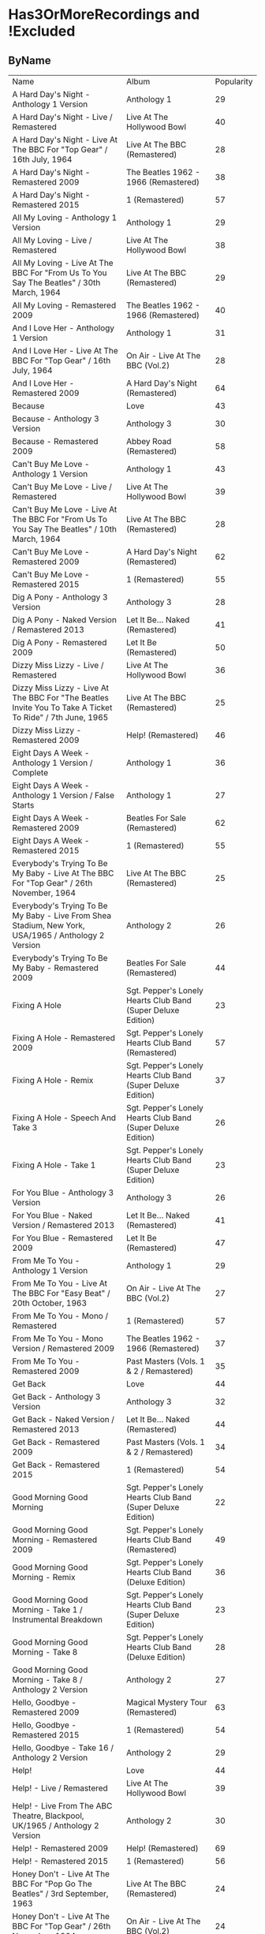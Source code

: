 * Has3OrMoreRecordings and !Excluded
** ByName

| Name | Album | Popularity |
| A Hard Day's Night - Anthology 1 Version | Anthology 1 | 29 |
| A Hard Day's Night - Live / Remastered | Live At The Hollywood Bowl | 40 |
| A Hard Day's Night - Live At The BBC For "Top Gear" / 16th July, 1964 | Live At The BBC (Remastered) | 28 |
| A Hard Day's Night - Remastered 2009 | The Beatles 1962 - 1966 (Remastered) | 38 |
| A Hard Day's Night - Remastered 2015 | 1 (Remastered) | 57 |
| All My Loving - Anthology 1 Version | Anthology 1 | 29 |
| All My Loving - Live / Remastered | Live At The Hollywood Bowl | 38 |
| All My Loving - Live At The BBC For "From Us To You Say The Beatles" / 30th March, 1964 | Live At The BBC (Remastered) | 29 |
| All My Loving - Remastered 2009 | The Beatles 1962 - 1966 (Remastered) | 40 |
| And I Love Her - Anthology 1 Version | Anthology 1 | 31 |
| And I Love Her - Live At The BBC For "Top Gear" / 16th July, 1964 | On Air - Live At The BBC (Vol.2) | 28 |
| And I Love Her - Remastered 2009 | A Hard Day's Night (Remastered) | 64 |
| Because | Love | 43 |
| Because - Anthology 3 Version | Anthology 3 | 30 |
| Because - Remastered 2009 | Abbey Road (Remastered) | 58 |
| Can't Buy Me Love - Anthology 1 Version | Anthology 1 | 43 |
| Can't Buy Me Love - Live / Remastered | Live At The Hollywood Bowl | 39 |
| Can't Buy Me Love - Live At The BBC For "From Us To You Say The Beatles" / 10th March, 1964 | Live At The BBC (Remastered) | 28 |
| Can't Buy Me Love - Remastered 2009 | A Hard Day's Night (Remastered) | 62 |
| Can't Buy Me Love - Remastered 2015 | 1 (Remastered) | 55 |
| Dig A Pony - Anthology 3 Version | Anthology 3 | 28 |
| Dig A Pony - Naked Version / Remastered 2013 | Let It Be... Naked (Remastered) | 41 |
| Dig A Pony - Remastered 2009 | Let It Be (Remastered) | 50 |
| Dizzy Miss Lizzy - Live / Remastered | Live At The Hollywood Bowl | 36 |
| Dizzy Miss Lizzy - Live At The BBC For "The Beatles Invite You To Take A Ticket To Ride" / 7th June, 1965 | Live At The BBC (Remastered) | 25 |
| Dizzy Miss Lizzy - Remastered 2009 | Help! (Remastered) | 46 |
| Eight Days A Week - Anthology 1 Version / Complete | Anthology 1 | 36 |
| Eight Days A Week - Anthology 1 Version / False Starts | Anthology 1 | 27 |
| Eight Days A Week - Remastered 2009 | Beatles For Sale (Remastered) | 62 |
| Eight Days A Week - Remastered 2015 | 1 (Remastered) | 55 |
| Everybody's Trying To Be My Baby - Live At The BBC For "Top Gear" / 26th November, 1964 | Live At The BBC (Remastered) | 25 |
| Everybody's Trying To Be My Baby - Live From Shea Stadium, New York, USA/1965 / Anthology 2 Version | Anthology 2 | 26 |
| Everybody's Trying To Be My Baby - Remastered 2009 | Beatles For Sale (Remastered) | 44 |
| Fixing A Hole | Sgt. Pepper's Lonely Hearts Club Band (Super Deluxe Edition) | 23 |
| Fixing A Hole - Remastered 2009 | Sgt. Pepper's Lonely Hearts Club Band (Remastered) | 57 |
| Fixing A Hole - Remix | Sgt. Pepper's Lonely Hearts Club Band (Super Deluxe Edition) | 37 |
| Fixing A Hole - Speech And Take 3 | Sgt. Pepper's Lonely Hearts Club Band (Super Deluxe Edition) | 26 |
| Fixing A Hole - Take 1 | Sgt. Pepper's Lonely Hearts Club Band (Super Deluxe Edition) | 23 |
| For You Blue - Anthology 3 Version | Anthology 3 | 26 |
| For You Blue - Naked Version / Remastered 2013 | Let It Be... Naked (Remastered) | 41 |
| For You Blue - Remastered 2009 | Let It Be (Remastered) | 47 |
| From Me To You - Anthology 1 Version | Anthology 1 | 29 |
| From Me To You - Live At The BBC For "Easy Beat" / 20th October, 1963 | On Air - Live At The BBC (Vol.2) | 27 |
| From Me To You - Mono / Remastered | 1 (Remastered) | 57 |
| From Me To You - Mono Version / Remastered 2009 | The Beatles 1962 - 1966 (Remastered) | 37 |
| From Me To You - Remastered 2009 | Past Masters (Vols. 1 & 2 / Remastered) | 35 |
| Get Back | Love | 44 |
| Get Back - Anthology 3 Version | Anthology 3 | 32 |
| Get Back - Naked Version / Remastered 2013 | Let It Be... Naked (Remastered) | 44 |
| Get Back - Remastered 2009 | Past Masters (Vols. 1 & 2 / Remastered) | 34 |
| Get Back - Remastered 2015 | 1 (Remastered) | 54 |
| Good Morning Good Morning | Sgt. Pepper's Lonely Hearts Club Band (Super Deluxe Edition) | 22 |
| Good Morning Good Morning - Remastered 2009 | Sgt. Pepper's Lonely Hearts Club Band (Remastered) | 49 |
| Good Morning Good Morning - Remix | Sgt. Pepper's Lonely Hearts Club Band (Deluxe Edition) | 36 |
| Good Morning Good Morning - Take 1 / Instrumental Breakdown | Sgt. Pepper's Lonely Hearts Club Band (Super Deluxe Edition) | 23 |
| Good Morning Good Morning - Take 8 | Sgt. Pepper's Lonely Hearts Club Band (Deluxe Edition) | 28 |
| Good Morning Good Morning - Take 8 / Anthology 2 Version | Anthology 2 | 27 |
| Hello, Goodbye - Remastered 2009 | Magical Mystery Tour (Remastered) | 63 |
| Hello, Goodbye - Remastered 2015 | 1 (Remastered) | 54 |
| Hello, Goodbye - Take 16 / Anthology 2 Version | Anthology 2 | 29 |
| Help! | Love | 44 |
| Help! - Live / Remastered | Live At The Hollywood Bowl | 39 |
| Help! - Live From The ABC Theatre, Blackpool, UK/1965 / Anthology 2 Version | Anthology 2 | 30 |
| Help! - Remastered 2009 | Help! (Remastered) | 69 |
| Help! - Remastered 2015 | 1 (Remastered) | 56 |
| Honey Don't - Live At The BBC For "Pop Go The Beatles" / 3rd September, 1963 | Live At The BBC (Remastered) | 24 |
| Honey Don't - Live At The BBC For "Top Gear" / 26th November, 1964 | On Air - Live At The BBC (Vol.2) | 24 |
| Honey Don't - Remastered 2009 | Beatles For Sale (Remastered) | 42 |
| I Am The Walrus | Love | 44 |
| I Am The Walrus - Remastered 2009 | The Beatles 1967 - 1970 (Remastered) | 40 |
| I Am The Walrus - Take 16 / Anthology 2 Version | Anthology 2 | 30 |
| I Feel Fine - Live At The BBC For "Top Gear" / 26th November, 1964 | Live At The BBC (Remastered) | 26 |
| I Feel Fine - Live From The ABC Theatre, Blackpool, UK/1965 / Anthology 2 Version | Anthology 2 | 29 |
| I Feel Fine - Remastered 2009 | Past Masters (Vols. 1 & 2 / Remastered) | 35 |
| I Feel Fine - Remastered 2015 | 1 (Remastered) | 61 |
| I Want To Hold Your Hand | Love | 44 |
| I Want To Hold Your Hand - Anthology 1 Version | Anthology 1 | 28 |
| I Want To Hold Your Hand - Live / Bonus Track | Live At The Hollywood Bowl | 38 |
| I Want To Hold Your Hand - Live At The BBC For "The Beatles Say From Us To You" / 26th December, 1963 | On Air - Live At The BBC (Vol.2) | 29 |
| I Want To Hold Your Hand - Remastered 2009 | The Beatles 1962 - 1966 (Remastered) | 46 |
| I Want To Hold Your Hand - Remastered 2015 | 1 (Remastered) | 73 |
| I'll Be Back - Anthology 1 Version / Complete | Anthology 1 | 26 |
| I'll Be Back - Anthology 1 Version / Demo | Anthology 1 | 25 |
| I'll Be Back - Remastered 2009 | A Hard Day's Night (Remastered) | 49 |
| I'll Get You - Anthology 1 Version | Anthology 1 | 27 |
| I'll Get You - Live At The BBC For "Saturday Club" / 5th October, 1963 | On Air - Live At The BBC (Vol.2) | 26 |
| I'll Get You - Remastered 2009 | Past Masters (Vols. 1 & 2 / Remastered) | 37 |
| I've Got A Feeling - Anthology 3 Version | Anthology 3 | 31 |
| I've Got A Feeling - Naked Version / Remastered 2013 | Let It Be... Naked (Remastered) | 42 |
| I've Got A Feeling - Remastered 2009 | Let It Be (Remastered) | 52 |
| Love Me Do - Anthology 1 Version | Anthology 1 | 33 |
| Love Me Do - Live At The BBC For "Pop Go The Beatles" / 23rd July, 1963 | Live At The BBC (Remastered) | 27 |
| Love Me Do - Mono / Remastered | 1 (Remastered) | 56 |
| Love Me Do - Mono Version / Remastered 2009 | The Beatles 1962 - 1966 (Remastered) | 39 |
| Love Me Do - Remastered 2009 | Please Please Me (Remastered) | 66 |
| Love Me Do - Single Version / Remastered 2009 | Past Masters (Vols. 1 & 2 / Remastered) | 34 |
| Lovely Rita | Sgt. Pepper's Lonely Hearts Club Band (Super Deluxe Edition) | 23 |
| Lovely Rita - Remastered 2009 | Sgt. Pepper's Lonely Hearts Club Band (Remastered) | 52 |
| Lovely Rita - Remix | Sgt. Pepper's Lonely Hearts Club Band (Super Deluxe Edition) | 36 |
| Lovely Rita - Speech And Take 9 | Sgt. Pepper's Lonely Hearts Club Band (Deluxe Edition) | 28 |
| Lucy In The Sky With Diamonds | Yellow Submarine Songtrack | 48 |
| Lucy In The Sky With Diamonds - Alternate Mix / Anthology 2 Version | Anthology 2 | 29 |
| Lucy In The Sky With Diamonds - Original Mono Mix - No. 11 | Sgt. Pepper's Lonely Hearts Club Band (Super Deluxe Edition) | 23 |
| Lucy In The Sky With Diamonds - Remastered 2009 | Sgt. Pepper's Lonely Hearts Club Band (Remastered) | 66 |
| Lucy In The Sky With Diamonds - Remix | Sgt. Pepper's Lonely Hearts Club Band (Super Deluxe Edition) | 47 |
| Lucy In The Sky With Diamonds - Speech, False Start And Take 5 | Sgt. Pepper's Lonely Hearts Club Band (Super Deluxe Edition) | 23 |
| Lucy In The Sky With Diamonds - Take 1 | Sgt. Pepper's Lonely Hearts Club Band (Deluxe Edition) | 34 |
| Lucy In The Sky With Diamonds - Take 1 And Speech At The End | Sgt. Pepper's Lonely Hearts Club Band (Super Deluxe Edition) | 24 |
| No Reply - Anthology 1 Version | Anthology 1 | 26 |
| No Reply - Anthology 1 Version / Demo | Anthology 1 | 26 |
| No Reply - Remastered 2009 | Beatles For Sale (Remastered) | 56 |
| One After 909 - Anthology 1 Version / Complete | Anthology 1 | 37 |
| One After 909 - Anthology 1 Version / False Starts | Anthology 1 | 27 |
| One After 909 - Naked Version / Remastered 2013 | Let It Be... Naked (Remastered) | 40 |
| One After 909 - Remastered 2009 | Let It Be (Remastered) | 47 |
| Penny Lane | Sgt. Pepper's Lonely Hearts Club Band (Super Deluxe Edition) | 31 |
| Penny Lane - Alternate Mix / Anthology 2 Version | Anthology 2 | 30 |
| Penny Lane - Capitol Records Mono US Promo Mix | Sgt. Pepper's Lonely Hearts Club Band (Super Deluxe Edition) | 21 |
| Penny Lane - Remastered 2009 | The Beatles 1967 - 1970 (Remastered) | 42 |
| Penny Lane - Remastered 2015 | 1 (Remastered) | 55 |
| Penny Lane - Stereo Mix 2017 | Sgt. Pepper's Lonely Hearts Club Band (Super Deluxe Edition) | 62 |
| Penny Lane - Take 6 / Instrumental | Sgt. Pepper's Lonely Hearts Club Band (Super Deluxe Edition) | 28 |
| Penny Lane - Vocal Overdubs And Speech | Sgt. Pepper's Lonely Hearts Club Band (Super Deluxe Edition) | 25 |
| Please Please Me - Anthology 1 Version | Anthology 1 | 30 |
| Please Please Me - Live At The BBC For "Pop Go The Beatles" / 13th August, 1963 | On Air - Live At The BBC (Vol.2) | 31 |
| Please Please Me - Mono Version / Remastered 2009 | The Beatles 1962 - 1966 (Remastered) | 38 |
| Please Please Me - Remastered 2009 | Please Please Me (Remastered) | 59 |
| Sgt. Pepper's Lonely Hearts Club Band - Remastered 2009 | The Beatles 1967 - 1970 (Remastered) | 40 |
| Sgt. Pepper's Lonely Hearts Club Band - Remix | Sgt. Pepper's Lonely Hearts Club Band (Super Deluxe Edition) | 50 |
| Sgt. Pepper's Lonely Hearts Club Band - Reprise | Love | 39 |
| Sgt. Pepper's Lonely Hearts Club Band - Reprise / Anthology 2 Version | Anthology 2 | 27 |
| Sgt. Pepper's Lonely Hearts Club Band - Reprise / Remastered 2009 | Sgt. Pepper's Lonely Hearts Club Band (Remastered) | 52 |
| Sgt. Pepper's Lonely Hearts Club Band - Take 1 / Instrumental | Sgt. Pepper's Lonely Hearts Club Band (Super Deluxe Edition) | 24 |
| Sgt. Pepper's Lonely Hearts Club Band - Take 9 And Speech | Sgt. Pepper's Lonely Hearts Club Band (Super Deluxe Edition) | 29 |
| She's Leaving Home | Sgt. Pepper's Lonely Hearts Club Band (Super Deluxe Edition) | 25 |
| She's Leaving Home - First Mono Mix | Sgt. Pepper's Lonely Hearts Club Band (Super Deluxe Edition) | 21 |
| She's Leaving Home - Remastered 2009 | Sgt. Pepper's Lonely Hearts Club Band (Remastered) | 62 |
| She's Leaving Home - Remix | Sgt. Pepper's Lonely Hearts Club Band (Deluxe Edition) | 40 |
| She's Leaving Home - Take 1 / Instrumental | Sgt. Pepper's Lonely Hearts Club Band (Super Deluxe Edition) | 26 |
| She's Leaving Home - Take 6 / Instrumental | Sgt. Pepper's Lonely Hearts Club Band (Super Deluxe Edition) | 21 |
| The Fool On The Hill | Love | 39 |
| The Fool On The Hill - Demo / Anthology 2 Version | Anthology 2 | 28 |
| The Fool On The Hill - Remastered 2009 | The Beatles 1967 - 1970 (Remastered) | 39 |
| The Fool On The Hill - Take 4 / Anthology 2 Version | Anthology 2 | 27 |
| The Long And Winding Road - Anthology 3 Version | Anthology 3 | 35 |
| The Long And Winding Road - Naked Version / Remastered 2013 | Let It Be... Naked (Remastered) | 43 |
| The Long And Winding Road - Remastered 2009 | The Beatles 1967 - 1970 (Remastered) | 37 |
| The Long And Winding Road - Remastered 2015 | 1 (Remastered) | 50 |
| Things We Said Today - Live / Remastered | Live At The Hollywood Bowl | 35 |
| Things We Said Today - Live At The BBC For "Top Gear" / 16th July, 1964 | Live At The BBC (Remastered) | 27 |
| Things We Said Today - Remastered 2009 | A Hard Day's Night (Remastered) | 56 |
| Two Of Us - Anthology 3 Version | Anthology 3 | 29 |
| Two Of Us - Naked Version / Remastered 2013 | Let It Be... Naked (Remastered) | 42 |
| Two Of Us - Remastered 2009 | Let It Be (Remastered) | 52 |
| With A Little Help From My Friends | Sgt. Pepper's Lonely Hearts Club Band (Super Deluxe Edition) | 24 |
| With A Little Help From My Friends - Remastered 2009 | Sgt. Pepper's Lonely Hearts Club Band (Remastered) | 65 |
| With A Little Help From My Friends - Remix | Sgt. Pepper's Lonely Hearts Club Band (Super Deluxe Edition) | 45 |
| With A Little Help From My Friends - Take 1 / False Start And Take 2 / Instrumental | Sgt. Pepper's Lonely Hearts Club Band (Deluxe Edition) | 32 |
| You Really Got A Hold On Me - Anthology 1 Version | Anthology 1 | 29 |
| You Really Got A Hold On Me - Live At The BBC For "Saturday Club" / 24th August, 1963 | Live At The BBC (Remastered) | 29 |
| You Really Got A Hold On Me - Remastered 2009 | With The Beatles (Remastered) | 57 |

** ByPopularity 

| Name | Album |
| I Want To Hold Your Hand - Remastered 2015 | 1 (Remastered) | 73 |
| Help! - Remastered 2009 | Help! (Remastered) | 69 |
| Love Me Do - Remastered 2009 | Please Please Me (Remastered) | 66 |
| Lucy In The Sky With Diamonds - Remastered 2009 | Sgt. Pepper's Lonely Hearts Club Band (Remastered) | 66 |
| With A Little Help From My Friends - Remastered 2009 | Sgt. Pepper's Lonely Hearts Club Band (Remastered) | 65 |
| And I Love Her - Remastered 2009 | A Hard Day's Night (Remastered) | 64 |
| Hello, Goodbye - Remastered 2009 | Magical Mystery Tour (Remastered) | 63 |
| Penny Lane - Stereo Mix 2017 | Sgt. Pepper's Lonely Hearts Club Band (Super Deluxe Edition) | 62 |
| Can't Buy Me Love - Remastered 2009 | A Hard Day's Night (Remastered) | 62 |
| She's Leaving Home - Remastered 2009 | Sgt. Pepper's Lonely Hearts Club Band (Remastered) | 62 |
| Eight Days A Week - Remastered 2009 | Beatles For Sale (Remastered) | 62 |
| I Feel Fine - Remastered 2015 | 1 (Remastered) | 61 |
| Please Please Me - Remastered 2009 | Please Please Me (Remastered) | 59 |
| Because - Remastered 2009 | Abbey Road (Remastered) | 58 |
| You Really Got A Hold On Me - Remastered 2009 | With The Beatles (Remastered) | 57 |
| Fixing A Hole - Remastered 2009 | Sgt. Pepper's Lonely Hearts Club Band (Remastered) | 57 |
| A Hard Day's Night - Remastered 2015 | 1 (Remastered) | 57 |
| From Me To You - Mono / Remastered | 1 (Remastered) | 57 |
| Help! - Remastered 2015 | 1 (Remastered) | 56 |
| Things We Said Today - Remastered 2009 | A Hard Day's Night (Remastered) | 56 |
| No Reply - Remastered 2009 | Beatles For Sale (Remastered) | 56 |
| Love Me Do - Mono / Remastered | 1 (Remastered) | 56 |
| Eight Days A Week - Remastered 2015 | 1 (Remastered) | 55 |
| Penny Lane - Remastered 2015 | 1 (Remastered) | 55 |
| Can't Buy Me Love - Remastered 2015 | 1 (Remastered) | 55 |
| Get Back - Remastered 2015 | 1 (Remastered) | 54 |
| Hello, Goodbye - Remastered 2015 | 1 (Remastered) | 54 |
| Sgt. Pepper's Lonely Hearts Club Band - Reprise / Remastered 2009 | Sgt. Pepper's Lonely Hearts Club Band (Remastered) | 52 |
| Two Of Us - Remastered 2009 | Let It Be (Remastered) | 52 |
| Lovely Rita - Remastered 2009 | Sgt. Pepper's Lonely Hearts Club Band (Remastered) | 52 |
| I've Got A Feeling - Remastered 2009 | Let It Be (Remastered) | 52 |
| Dig A Pony - Remastered 2009 | Let It Be (Remastered) | 50 |
| The Long And Winding Road - Remastered 2015 | 1 (Remastered) | 50 |
| Sgt. Pepper's Lonely Hearts Club Band - Remix | Sgt. Pepper's Lonely Hearts Club Band (Super Deluxe Edition) | 50 |
| Good Morning Good Morning - Remastered 2009 | Sgt. Pepper's Lonely Hearts Club Band (Remastered) | 49 |
| I'll Be Back - Remastered 2009 | A Hard Day's Night (Remastered) | 49 |
| Lucy In The Sky With Diamonds | Yellow Submarine Songtrack | 48 |
| One After 909 - Remastered 2009 | Let It Be (Remastered) | 47 |
| Lucy In The Sky With Diamonds - Remix | Sgt. Pepper's Lonely Hearts Club Band (Super Deluxe Edition) | 47 |
| For You Blue - Remastered 2009 | Let It Be (Remastered) | 47 |
| I Want To Hold Your Hand - Remastered 2009 | The Beatles 1962 - 1966 (Remastered) | 46 |
| Dizzy Miss Lizzy - Remastered 2009 | Help! (Remastered) | 46 |
| With A Little Help From My Friends - Remix | Sgt. Pepper's Lonely Hearts Club Band (Super Deluxe Edition) | 45 |
| Everybody's Trying To Be My Baby - Remastered 2009 | Beatles For Sale (Remastered) | 44 |
| Get Back | Love | 44 |
| I Am The Walrus | Love | 44 |
| I Want To Hold Your Hand | Love | 44 |
| Get Back - Naked Version / Remastered 2013 | Let It Be... Naked (Remastered) | 44 |
| Help! | Love | 44 |
| The Long And Winding Road - Naked Version / Remastered 2013 | Let It Be... Naked (Remastered) | 43 |
| Can't Buy Me Love - Anthology 1 Version | Anthology 1 | 43 |
| Because | Love | 43 |
| Honey Don't - Remastered 2009 | Beatles For Sale (Remastered) | 42 |
| Two Of Us - Naked Version / Remastered 2013 | Let It Be... Naked (Remastered) | 42 |
| I've Got A Feeling - Naked Version / Remastered 2013 | Let It Be... Naked (Remastered) | 42 |
| Penny Lane - Remastered 2009 | The Beatles 1967 - 1970 (Remastered) | 42 |
| For You Blue - Naked Version / Remastered 2013 | Let It Be... Naked (Remastered) | 41 |
| Dig A Pony - Naked Version / Remastered 2013 | Let It Be... Naked (Remastered) | 41 |
| One After 909 - Naked Version / Remastered 2013 | Let It Be... Naked (Remastered) | 40 |
| A Hard Day's Night - Live / Remastered | Live At The Hollywood Bowl | 40 |
| She's Leaving Home - Remix | Sgt. Pepper's Lonely Hearts Club Band (Deluxe Edition) | 40 |
| Sgt. Pepper's Lonely Hearts Club Band - Remastered 2009 | The Beatles 1967 - 1970 (Remastered) | 40 |
| All My Loving - Remastered 2009 | The Beatles 1962 - 1966 (Remastered) | 40 |
| I Am The Walrus - Remastered 2009 | The Beatles 1967 - 1970 (Remastered) | 40 |
| Can't Buy Me Love - Live / Remastered | Live At The Hollywood Bowl | 39 |
| The Fool On The Hill | Love | 39 |
| Love Me Do - Mono Version / Remastered 2009 | The Beatles 1962 - 1966 (Remastered) | 39 |
| Sgt. Pepper's Lonely Hearts Club Band - Reprise | Love | 39 |
| The Fool On The Hill - Remastered 2009 | The Beatles 1967 - 1970 (Remastered) | 39 |
| Help! - Live / Remastered | Live At The Hollywood Bowl | 39 |
| A Hard Day's Night - Remastered 2009 | The Beatles 1962 - 1966 (Remastered) | 38 |
| Please Please Me - Mono Version / Remastered 2009 | The Beatles 1962 - 1966 (Remastered) | 38 |
| All My Loving - Live / Remastered | Live At The Hollywood Bowl | 38 |
| I Want To Hold Your Hand - Live / Bonus Track | Live At The Hollywood Bowl | 38 |
| The Long And Winding Road - Remastered 2009 | The Beatles 1967 - 1970 (Remastered) | 37 |
| Fixing A Hole - Remix | Sgt. Pepper's Lonely Hearts Club Band (Super Deluxe Edition) | 37 |
| From Me To You - Mono Version / Remastered 2009 | The Beatles 1962 - 1966 (Remastered) | 37 |
| I'll Get You - Remastered 2009 | Past Masters (Vols. 1 & 2 / Remastered) | 37 |
| One After 909 - Anthology 1 Version / Complete | Anthology 1 | 37 |
| Lovely Rita - Remix | Sgt. Pepper's Lonely Hearts Club Band (Super Deluxe Edition) | 36 |
| Eight Days A Week - Anthology 1 Version / Complete | Anthology 1 | 36 |
| Dizzy Miss Lizzy - Live / Remastered | Live At The Hollywood Bowl | 36 |
| Good Morning Good Morning - Remix | Sgt. Pepper's Lonely Hearts Club Band (Deluxe Edition) | 36 |
| The Long And Winding Road - Anthology 3 Version | Anthology 3 | 35 |
| I Feel Fine - Remastered 2009 | Past Masters (Vols. 1 & 2 / Remastered) | 35 |
| From Me To You - Remastered 2009 | Past Masters (Vols. 1 & 2 / Remastered) | 35 |
| Things We Said Today - Live / Remastered | Live At The Hollywood Bowl | 35 |
| Love Me Do - Single Version / Remastered 2009 | Past Masters (Vols. 1 & 2 / Remastered) | 34 |
| Lucy In The Sky With Diamonds - Take 1 | Sgt. Pepper's Lonely Hearts Club Band (Deluxe Edition) | 34 |
| Get Back - Remastered 2009 | Past Masters (Vols. 1 & 2 / Remastered) | 34 |
| Love Me Do - Anthology 1 Version | Anthology 1 | 33 |
| Get Back - Anthology 3 Version | Anthology 3 | 32 |
| With A Little Help From My Friends - Take 1 / False Start And Take 2 / Instrumental | Sgt. Pepper's Lonely Hearts Club Band (Deluxe Edition) | 32 |
| Penny Lane | Sgt. Pepper's Lonely Hearts Club Band (Super Deluxe Edition) | 31 |
| I've Got A Feeling - Anthology 3 Version | Anthology 3 | 31 |
| Please Please Me - Live At The BBC For "Pop Go The Beatles" / 13th August, 1963 | On Air - Live At The BBC (Vol.2) | 31 |
| And I Love Her - Anthology 1 Version | Anthology 1 | 31 |
| I Am The Walrus - Take 16 / Anthology 2 Version | Anthology 2 | 30 |
| Penny Lane - Alternate Mix / Anthology 2 Version | Anthology 2 | 30 |
| Because - Anthology 3 Version | Anthology 3 | 30 |
| Please Please Me - Anthology 1 Version | Anthology 1 | 30 |
| Help! - Live From The ABC Theatre, Blackpool, UK/1965 / Anthology 2 Version | Anthology 2 | 30 |
| From Me To You - Anthology 1 Version | Anthology 1 | 29 |
| All My Loving - Anthology 1 Version | Anthology 1 | 29 |
| Hello, Goodbye - Take 16 / Anthology 2 Version | Anthology 2 | 29 |
| All My Loving - Live At The BBC For "From Us To You Say The Beatles" / 30th March, 1964 | Live At The BBC (Remastered) | 29 |
| A Hard Day's Night - Anthology 1 Version | Anthology 1 | 29 |
| Lucy In The Sky With Diamonds - Alternate Mix / Anthology 2 Version | Anthology 2 | 29 |
| You Really Got A Hold On Me - Anthology 1 Version | Anthology 1 | 29 |
| I Want To Hold Your Hand - Live At The BBC For "The Beatles Say From Us To You" / 26th December, 1963 | On Air - Live At The BBC (Vol.2) | 29 |
| You Really Got A Hold On Me - Live At The BBC For "Saturday Club" / 24th August, 1963 | Live At The BBC (Remastered) | 29 |
| Sgt. Pepper's Lonely Hearts Club Band - Take 9 And Speech | Sgt. Pepper's Lonely Hearts Club Band (Super Deluxe Edition) | 29 |
| Two Of Us - Anthology 3 Version | Anthology 3 | 29 |
| I Feel Fine - Live From The ABC Theatre, Blackpool, UK/1965 / Anthology 2 Version | Anthology 2 | 29 |
| I Want To Hold Your Hand - Anthology 1 Version | Anthology 1 | 28 |
| Can't Buy Me Love - Live At The BBC For "From Us To You Say The Beatles" / 10th March, 1964 | Live At The BBC (Remastered) | 28 |
| Good Morning Good Morning - Take 8 | Sgt. Pepper's Lonely Hearts Club Band (Deluxe Edition) | 28 |
| Dig A Pony - Anthology 3 Version | Anthology 3 | 28 |
| Penny Lane - Take 6 / Instrumental | Sgt. Pepper's Lonely Hearts Club Band (Super Deluxe Edition) | 28 |
| The Fool On The Hill - Demo / Anthology 2 Version | Anthology 2 | 28 |
| Lovely Rita - Speech And Take 9 | Sgt. Pepper's Lonely Hearts Club Band (Deluxe Edition) | 28 |
| A Hard Day's Night - Live At The BBC For "Top Gear" / 16th July, 1964 | Live At The BBC (Remastered) | 28 |
| And I Love Her - Live At The BBC For "Top Gear" / 16th July, 1964 | On Air - Live At The BBC (Vol.2) | 28 |
| The Fool On The Hill - Take 4 / Anthology 2 Version | Anthology 2 | 27 |
| I'll Get You - Anthology 1 Version | Anthology 1 | 27 |
| Sgt. Pepper's Lonely Hearts Club Band - Reprise / Anthology 2 Version | Anthology 2 | 27 |
| Love Me Do - Live At The BBC For "Pop Go The Beatles" / 23rd July, 1963 | Live At The BBC (Remastered) | 27 |
| Eight Days A Week - Anthology 1 Version / False Starts | Anthology 1 | 27 |
| Good Morning Good Morning - Take 8 / Anthology 2 Version | Anthology 2 | 27 |
| Things We Said Today - Live At The BBC For "Top Gear" / 16th July, 1964 | Live At The BBC (Remastered) | 27 |
| One After 909 - Anthology 1 Version / False Starts | Anthology 1 | 27 |
| From Me To You - Live At The BBC For "Easy Beat" / 20th October, 1963 | On Air - Live At The BBC (Vol.2) | 27 |
| Fixing A Hole - Speech And Take 3 | Sgt. Pepper's Lonely Hearts Club Band (Super Deluxe Edition) | 26 |
| No Reply - Anthology 1 Version / Demo | Anthology 1 | 26 |
| I'll Be Back - Anthology 1 Version / Complete | Anthology 1 | 26 |
| No Reply - Anthology 1 Version | Anthology 1 | 26 |
| Everybody's Trying To Be My Baby - Live From Shea Stadium, New York, USA/1965 / Anthology 2 Version | Anthology 2 | 26 |
| She's Leaving Home - Take 1 / Instrumental | Sgt. Pepper's Lonely Hearts Club Band (Super Deluxe Edition) | 26 |
| For You Blue - Anthology 3 Version | Anthology 3 | 26 |
| I Feel Fine - Live At The BBC For "Top Gear" / 26th November, 1964 | Live At The BBC (Remastered) | 26 |
| I'll Get You - Live At The BBC For "Saturday Club" / 5th October, 1963 | On Air - Live At The BBC (Vol.2) | 26 |
| Penny Lane - Vocal Overdubs And Speech | Sgt. Pepper's Lonely Hearts Club Band (Super Deluxe Edition) | 25 |
| Dizzy Miss Lizzy - Live At The BBC For "The Beatles Invite You To Take A Ticket To Ride" / 7th June, 1965 | Live At The BBC (Remastered) | 25 |
| Everybody's Trying To Be My Baby - Live At The BBC For "Top Gear" / 26th November, 1964 | Live At The BBC (Remastered) | 25 |
| She's Leaving Home | Sgt. Pepper's Lonely Hearts Club Band (Super Deluxe Edition) | 25 |
| I'll Be Back - Anthology 1 Version / Demo | Anthology 1 | 25 |
| With A Little Help From My Friends | Sgt. Pepper's Lonely Hearts Club Band (Super Deluxe Edition) | 24 |
| Honey Don't - Live At The BBC For "Top Gear" / 26th November, 1964 | On Air - Live At The BBC (Vol.2) | 24 |
| Sgt. Pepper's Lonely Hearts Club Band - Take 1 / Instrumental | Sgt. Pepper's Lonely Hearts Club Band (Super Deluxe Edition) | 24 |
| Lucy In The Sky With Diamonds - Take 1 And Speech At The End | Sgt. Pepper's Lonely Hearts Club Band (Super Deluxe Edition) | 24 |
| Honey Don't - Live At The BBC For "Pop Go The Beatles" / 3rd September, 1963 | Live At The BBC (Remastered) | 24 |
| Fixing A Hole - Take 1 | Sgt. Pepper's Lonely Hearts Club Band (Super Deluxe Edition) | 23 |
| Lovely Rita | Sgt. Pepper's Lonely Hearts Club Band (Super Deluxe Edition) | 23 |
| Good Morning Good Morning - Take 1 / Instrumental Breakdown | Sgt. Pepper's Lonely Hearts Club Band (Super Deluxe Edition) | 23 |
| Fixing A Hole | Sgt. Pepper's Lonely Hearts Club Band (Super Deluxe Edition) | 23 |
| Lucy In The Sky With Diamonds - Speech, False Start And Take 5 | Sgt. Pepper's Lonely Hearts Club Band (Super Deluxe Edition) | 23 |
| Lucy In The Sky With Diamonds - Original Mono Mix - No. 11 | Sgt. Pepper's Lonely Hearts Club Band (Super Deluxe Edition) | 23 |
| Good Morning Good Morning | Sgt. Pepper's Lonely Hearts Club Band (Super Deluxe Edition) | 22 |
| She's Leaving Home - First Mono Mix | Sgt. Pepper's Lonely Hearts Club Band (Super Deluxe Edition) | 21 |
| She's Leaving Home - Take 6 / Instrumental | Sgt. Pepper's Lonely Hearts Club Band (Super Deluxe Edition) | 21 |
| Penny Lane - Capitol Records Mono US Promo Mix | Sgt. Pepper's Lonely Hearts Club Band (Super Deluxe Edition) | 21 |

* All
** ByName

| Name | Popularity | Recordings  | Album |
| (You're So Square) Baby I Don’t Care - Studio Jam | 38 | 0 | false | The Beatles |
| 12 Bar Original - Anthology 2 Version | 29 | 0 | false | Anthology 2 |
| 1822! - Live At The BBC For "Pop Go The Beatles" / 23rd July, 1963 | 0 | 0 | false | Live At The BBC (Remastered) |
| A Beginning (Take 4) / Don’t Pass Me By (Take 7) | 39 | 0 | false | The Beatles |
| A Beginning - Anthology 3 Version | 28 | 0 | false | Anthology 3 |
| A Day In The Life | 26 | 0 | false | Sgt. Pepper's Lonely Hearts Club Band (Super Deluxe Edition) |
| A Day In The Life | 43 | 0 | false | Love |
| A Day In The Life - Anthology 2 Version | 30 | 0 | false | Anthology 2 |
| A Day In The Life - First Mono Mix | 23 | 2 | false | Sgt. Pepper's Lonely Hearts Club Band (Super Deluxe Edition) |
| A Day In The Life - Hummed Last Chord / Takes 8, 9, 10 And 11 | 24 | 2 | false | Sgt. Pepper's Lonely Hearts Club Band (Super Deluxe Edition) |
| A Day In The Life - Orchestra Overdub | 24 | 0 | false | Sgt. Pepper's Lonely Hearts Club Band (Super Deluxe Edition) |
| A Day In The Life - Remastered 2009 | 64 | 0 | false | Sgt. Pepper's Lonely Hearts Club Band (Remastered) |
| A Day In The Life - Remastered 2010 | 42 | 0 | false | The Beatles 1967 - 1970 (Remastered) |
| A Day In The Life - Remix | 48 | 0 | false | Sgt. Pepper's Lonely Hearts Club Band (Super Deluxe Edition) |
| A Day In The Life - Remix | 42 | 0 | false | Sgt. Pepper's Lonely Hearts Club Band (Deluxe Edition) |
| A Day In The Life - Take 1 | 28 | 0 | false | Sgt. Pepper's Lonely Hearts Club Band (Super Deluxe Edition) |
| A Day In The Life - Take 1 With Hums | 32 | 0 | false | Sgt. Pepper's Lonely Hearts Club Band (Deluxe Edition) |
| A Day In The Life - Take 2 | 26 | 0 | false | Sgt. Pepper's Lonely Hearts Club Band (Super Deluxe Edition) |
| A Day In The Life - The Last Chord | 24 | 0 | false | Sgt. Pepper's Lonely Hearts Club Band (Super Deluxe Edition) |
| A Hard Day's Night - Anthology 1 Version | 29 | 5 | true | Anthology 1 |
| A Hard Day's Night - Live / Remastered | 40 | 5 | true | Live At The Hollywood Bowl |
| A Hard Day's Night - Live At The BBC For "Top Gear" / 16th July, 1964 | 28 | 5 | true | Live At The BBC (Remastered) |
| A Hard Day's Night - Remastered 2009 | 38 | 5 | true | The Beatles 1962 - 1966 (Remastered) |
| A Hard Day's Night - Remastered 2009 | 67 | 0 | false | A Hard Day's Night (Remastered) |
| A Hard Day's Night - Remastered 2015 | 57 | 5 | true | 1 (Remastered) |
| A Hard Job Writing Them - Live At The BBC For "Top Gear" / 16th July, 1964 | 24 | 0 | false | On Air - Live At The BBC (Vol.2) |
| A Little Rhyme - Live At The BBC For "Pop Go The Beatles" / 16th July, 1963 | 0 | 0 | false | Live At The BBC (Remastered) |
| A Real Treat - Live At The BBC For "Pop Go The Beatles" / 25th June, 1963 | 28 | 0 | false | On Air - Live At The BBC (Vol.2) |
| A Shot Of Rhythm And Blues - Live At The BBC For "Pop Go The Beatles" / 27th August, 1963 | 29 | 0 | false | Live At The BBC (Remastered) |
| A Taste Of Honey - Live At The BBC For "Pop Go The Beatles" / 23rd July, 1963 | 28 | 2 | false | Live At The BBC (Remastered) |
| A Taste Of Honey - Remastered 2009 | 46 | 2 | false | Please Please Me (Remastered) |
| Absolutely Fab - Live At The BBC For "Pop Go The Beatles" / 25th June, 1963 | 1 | 0 | false | On Air - Live At The BBC (Vol.2) |
| Across The Universe - Naked Version / Remastered 2013 | 44 | 0 | false | Let It Be... Naked (Remastered) |
| Across The Universe - Remastered 2009 | 39 | 0 | false | The Beatles 1967 - 1970 (Remastered) |
| Across The Universe - Remastered 2009 | 63 | 0 | false | Let It Be (Remastered) |
| Across The Universe - Take 2 / Anthology 2 Version | 37 | 0 | false | Anthology 2 |
| Across The Universe - Take 6 | 42 | 0 | false | The Beatles |
| Across The Universe - World Wildlife Fund Version / Remastered 2009 | 41 | 0 | false | Past Masters (Vols. 1 & 2 / Remastered) |
| Act Naturally - Remastered 2009 | 47 | 0 | false | Help! (Remastered) |
| Ain't She Sweet - Anthology 1 Version | 38 | 2 | false | Anthology 1 |
| Ain't She Sweet - Anthology 3 Version | 26 | 2 | false | Anthology 3 |
| All I've Got To Do - Remastered 2009 | 56 | 0 | false | With The Beatles (Remastered) |
| All My Loving - Anthology 1 Version | 29 | 4 | true | Anthology 1 |
| All My Loving - Live / Remastered | 38 | 4 | true | Live At The Hollywood Bowl |
| All My Loving - Live At The BBC For "From Us To You Say The Beatles" / 30th March, 1964 | 29 | 4 | true | Live At The BBC (Remastered) |
| All My Loving - Remastered 2009 | 40 | 4 | true | The Beatles 1962 - 1966 (Remastered) |
| All My Loving - Remastered 2009 | 63 | 0 | false | With The Beatles (Remastered) |
| All Things Must Pass - Anthology 3 Version | 34 | 0 | false | Anthology 3 |
| All Together Now | 44 | 2 | false | Yellow Submarine Songtrack |
| All Together Now - Remastered 2009 | 45 | 2 | false | Yellow Submarine (Remastered) |
| All You Need Is Love | 46 | 0 | false | Yellow Submarine Songtrack |
| All You Need Is Love | 42 | 0 | false | Love |
| All You Need Is Love - Remastered 2009 | 40 | 0 | false | The Beatles 1967 - 1970 (Remastered) |
| All You Need Is Love - Remastered 2009 | 43 | 0 | false | Yellow Submarine (Remastered) |
| All You Need Is Love - Remastered 2009 | 64 | 0 | false | Magical Mystery Tour (Remastered) |
| All You Need Is Love - Remastered 2015 | 56 | 0 | false | 1 (Remastered) |
| And Here We Are Again - Live At The BBC For "Pop Go The Beatles" / 23rd July, 1963 | 0 | 0 | false | On Air - Live At The BBC (Vol.2) |
| And I Love Her - Anthology 1 Version | 31 | 3 | true | Anthology 1 |
| And I Love Her - Live At The BBC For "Top Gear" / 16th July, 1964 | 28 | 3 | true | On Air - Live At The BBC (Vol.2) |
| And I Love Her - Remastered 2009 | 64 | 3 | true | A Hard Day's Night (Remastered) |
| And I Love Her - Remastered 2009 | 40 | 0 | false | The Beatles 1962 - 1966 (Remastered) |
| And Your Bird Can Sing - Remastered 2009 | 57 | 2 | false | Revolver (Remastered) |
| And Your Bird Can Sing - Take 2 / Anthology 2 Version | 30 | 2 | false | Anthology 2 |
| Anna (Go To Him) - Live At The BBC For "Pop Go The Beatles" / 27th August, 1963 | 32 | 2 | false | On Air - Live At The BBC (Vol.2) |
| Anna (Go To Him) - Remastered 2009 | 57 | 2 | false | Please Please Me (Remastered) |
| Another Girl - Remastered 2009 | 48 | 0 | false | Help! (Remastered) |
| Any Time At All - Remastered 2009 | 47 | 0 | false | A Hard Day's Night (Remastered) |
| Ask Me Why - Live At The BBC For "Pop Go The Beatles" / 24th September, 1963 | 29 | 2 | false | On Air - Live At The BBC (Vol.2) |
| Ask Me Why - Remastered 2009 | 48 | 2 | false | Please Please Me (Remastered) |
| Baby It's You - Live At The BBC For "Pop Go The Beatles" / 11th June, 1963 | 31 | 2 | false | Live At The BBC (Remastered) |
| Baby It's You - Remastered 2009 | 56 | 2 | false | Please Please Me (Remastered) |
| Baby You're A Rich Man | 41 | 0 | false | Yellow Submarine Songtrack |
| Baby's In Black - Live / Bonus Track | 33 | 2 | false | Live At The Hollywood Bowl |
| Baby's In Black - Remastered 2009 | 45 | 2 | false | Beatles For Sale (Remastered) |
| Baby, You're A Rich Man - Remastered 2009 | 56 | 0 | false | Magical Mystery Tour (Remastered) |
| Back In The U.S.S.R | 39 | 0 | false | Love |
| Back In The U.S.S.R. - 2018 Mix | 63 | 0 | false | The Beatles |
| Back In The U.S.S.R. - Esher Demo | 46 | 0 | false | The Beatles |
| Back In The U.S.S.R. - Remastered 2009 | 39 | 0 | false | The Beatles 1967 - 1970 (Remastered) |
| Back In The U.S.S.R. - Remastered 2009 | 62 | 0 | false | The Beatles (Remastered) |
| Back In The U.S.S.R. - Take 5 / Instrumental Backing Track | 39 | 0 | false | The Beatles |
| Bad Boy - Remastered 2009 | 35 | 0 | false | Past Masters (Vols. 1 & 2 / Remastered) |
| Beatles Greetings - Live At The BBC For "The Public Ear" / 3rd November, 1963 | 0 | 0 | false | Live At The BBC (Remastered) |
| Beautiful Dreamer - Live At The BBC For "Saturday Club" / 26th January, 1963 | 28 | 0 | false | On Air - Live At The BBC (Vol.2) |
| Because | 43 | 3 | true | Love |
| Because - Anthology 3 Version | 30 | 3 | true | Anthology 3 |
| Because - Remastered 2009 | 58 | 3 | true | Abbey Road (Remastered) |
| Being For The Benefit Of Mr Kite! | 41 | 0 | false | Sgt. Pepper's Lonely Hearts Club Band (Super Deluxe Edition) |
| Being For The Benefit Of Mr Kite! - Take 7 / Anthology 2 Version | 26 | 0 | false | Anthology 2 |
| Being For The Benefit Of Mr Kite! - Takes 1 & 2 / Anthology 2 Version | 25 | 0 | false | Anthology 2 |
| Being For The Benefit Of Mr Kite! / I Want You (She's So Heavy) / Helter Skelter | 41 | 0 | false | Love |
| Being For The Benefit Of Mr. Kite! - Remastered 2009 | 50 | 0 | false | Sgt. Pepper's Lonely Hearts Club Band (Remastered) |
| Being For The Benefit Of Mr. Kite! - Remix | 36 | 0 | false | Sgt. Pepper's Lonely Hearts Club Band (Super Deluxe Edition) |
| Being For The Benefit Of Mr. Kite! - Remix | 39 | 0 | false | Sgt. Pepper's Lonely Hearts Club Band (Deluxe Edition) |
| Being For The Benefit Of Mr. Kite! - Speech From Before Take 1 / Take 4 And Speech At End | 26 | 0 | false | Sgt. Pepper's Lonely Hearts Club Band (Super Deluxe Edition) |
| Being For The Benefit Of Mr. Kite! - Take 4 | 29 | 0 | false | Sgt. Pepper's Lonely Hearts Club Band (Deluxe Edition) |
| Being For The Benefit Of Mr. Kite! - Take 7 | 22 | 0 | false | Sgt. Pepper's Lonely Hearts Club Band (Super Deluxe Edition) |
| Besame Mucho - Anthology 1 Version | 39 | 0 | false | Anthology 1 |
| Birthday - 2018 Mix | 49 | 3 | true | The Beatles |
| Birthday - Remastered 2009 | 51 | 3 | true | The Beatles (Remastered) |
| Birthday - Take 2 / Instrumental Backing Track | 35 | 3 | true | The Beatles |
| Blackbird - 2018 Mix | 63 | 5 | true | The Beatles |
| Blackbird - Anthology 3 Version | 34 | 5 | true | Anthology 3 |
| Blackbird - Esher Demo | 45 | 5 | true | The Beatles |
| Blackbird - Remastered 2009 | 71 | 5 | true | The Beatles (Remastered) |
| Blackbird - Take 28 | 41 | 5 | true | The Beatles |
| Blackbird / Yesterday | 46 | 0 | false | Love |
| Blue Jay Way - Remastered 2009 | 49 | 0 | false | Magical Mystery Tour (Remastered) |
| Blue Moon - Studio Jam | 42 | 0 | false | The Beatles |
| Boys - Anthology 1 Version | 25 | 0 | false | Anthology 1 |
| Boys - Live / Remastered | 51 | 0 | false | Live At The Hollywood Bowl |
| Boys - Live At The BBC For "Pop Go The Beatles" / 25th June, 1963 | 29 | 1 | false | On Air - Live At The BBC (Vol.2) |
| Boys - Remastered 2009 | 48 | 0 | false | Please Please Me (Remastered) |
| Boys, What Was I Thinking... - Anthology 1 Version | 24 | 0 | false | Anthology 1 |
| Brian Bathtubes - Live At The BBC For "Saturday Club" / 21st December, 1963 | 24 | 0 | false | On Air - Live At The BBC (Vol.2) |
| Brian Was A Beautiful Guy...He Presented Us Well - Anthology 1 Version | 0 | 0 | false | Anthology 1 |
| Bumper Bundle - Live At The BBC For "Pop Go The Beatles" / 25th June, 1963 | 26 | 0 | false | On Air - Live At The BBC (Vol.2) |
| Bye, Bye - Live At The BBC For "Pop Go The Beatles" / 24th September, 1963 | 1 | 0 | false | On Air - Live At The BBC (Vol.2) |
| Can You Take Me Back? - Take 1 | 36 | 0 | false | The Beatles |
| Can't Buy Me Love - Anthology 1 Version | 43 | 5 | true | Anthology 1 |
| Can't Buy Me Love - Live / Remastered | 39 | 5 | true | Live At The Hollywood Bowl |
| Can't Buy Me Love - Live At The BBC For "From Us To You Say The Beatles" / 10th March, 1964 | 28 | 5 | true | Live At The BBC (Remastered) |
| Can't Buy Me Love - Remastered 2009 | 62 | 5 | true | A Hard Day's Night (Remastered) |
| Can't Buy Me Love - Remastered 2009 | 38 | 0 | false | The Beatles 1962 - 1966 (Remastered) |
| Can't Buy Me Love - Remastered 2015 | 55 | 5 | true | 1 (Remastered) |
| Carol - Live At The BBC For "Pop Go The Beatles" / 16th July, 1963 | 28 | 0 | false | Live At The BBC (Remastered) |
| Carry That Weight - Remastered 2009 | 57 | 0 | false | Abbey Road (Remastered) |
| Cayenne - Anthology 1 Version | 27 | 0 | false | Anthology 1 |
| Chains - Live At The BBC For "Pop Go The Beatles" / 25th June, 1963 | 28 | 2 | false | On Air - Live At The BBC (Vol.2) |
| Chains - Remastered 2009 | 46 | 2 | false | Please Please Me (Remastered) |
| Child Of Nature - Esher Demo | 42 | 0 | false | The Beatles |
| Circles - Esher Demo | 41 | 0 | false | The Beatles |
| Clarabella - Live At The BBC For "Pop Go The Beatles" / 16th July, 1963 | 28 | 0 | false | Live At The BBC (Remastered) |
| Come And Get It - Anthology 3 Version | 34 | 0 | false | Anthology 3 |
| Come Together - Anthology 3 Version | 31 | 0 | false | Anthology 3 |
| Come Together - Remastered 2009 | 39 | 0 | false | The Beatles 1967 - 1970 (Remastered) |
| Come Together - Remastered 2009 | 76 | 0 | false | Abbey Road (Remastered) |
| Come Together - Remastered 2015 | 53 | 0 | false | 1 (Remastered) |
| Come Together / Dear Prudence / Cry Baby Cry | 41 | 0 | false | Love |
| Crinsk Dee Night - Live At The BBC For "Top Gear" / 16th July, 1964 | 25 | 0 | false | Live At The BBC (Remastered) |
| Cry Baby Cry - 2018 Mix | 46 | 5 | true | The Beatles |
| Cry Baby Cry - Anthology 3 Version | 30 | 5 | true | Anthology 3 |
| Cry Baby Cry - Esher Demo | 41 | 5 | true | The Beatles |
| Cry Baby Cry - Remastered 2009 | 48 | 5 | true | The Beatles (Remastered) |
| Cry Baby Cry - Unnumbered Rehearsal | 39 | 5 | true | The Beatles |
| Cry For A Shadow - Anthology 1 Version | 30 | 0 | false | Anthology 1 |
| Crying, Waiting, Hoping - Live At The BBC For "Pop Go The Beatles" / 6th August, 1963 | 28 | 0 | false | Live At The BBC (Remastered) |
| Day Tripper - Remastered 2009 | 38 | 2 | false | The Beatles 1962 - 1966 (Remastered) |
| Day Tripper - Remastered 2009 | 41 | 0 | false | Past Masters (Vols. 1 & 2 / Remastered) |
| Day Tripper - Remastered 2015 | 66 | 2 | false | 1 (Remastered) |
| Dear Prudence - 2018 Mix | 60 | 0 | false | The Beatles |
| Dear Prudence - Esher Demo | 45 | 0 | false | The Beatles |
| Dear Prudence - Remastered 2009 | 57 | 0 | false | The Beatles (Remastered) |
| Dear Prudence - Vocal, Guitar & Drums | 39 | 0 | false | The Beatles |
| Dear Wack! - Live At The BBC For "Saturday Club" / 24th August, 1963 | 26 | 0 | false | Live At The BBC (Remastered) |
| Devil In Her Heart - Live At The BBC For "Pop Go The Beatles" / 25th September, 1963 | 28 | 2 | false | On Air - Live At The BBC (Vol.2) |
| Devil In Her Heart - Remastered 2009 | 45 | 2 | false | With The Beatles (Remastered) |
| Dig A Pony - Anthology 3 Version | 28 | 3 | true | Anthology 3 |
| Dig A Pony - Naked Version / Remastered 2013 | 41 | 3 | true | Let It Be... Naked (Remastered) |
| Dig A Pony - Remastered 2009 | 50 | 3 | true | Let It Be (Remastered) |
| Dig It - Remastered 2009 | 45 | 0 | false | Let It Be (Remastered) |
| Dizzy Miss Lizzy - Live / Remastered | 36 | 3 | true | Live At The Hollywood Bowl |
| Dizzy Miss Lizzy - Live At The BBC For "The Beatles Invite You To Take A Ticket To Ride" / 7th June, 1965 | 25 | 3 | true | Live At The BBC (Remastered) |
| Dizzy Miss Lizzy - Remastered 2009 | 46 | 3 | true | Help! (Remastered) |
| Do You Want To Know A Secret - Live At The BBC For "Pop Go The Beatles" / 30th July, 1963 | 33 | 2 | false | On Air - Live At The BBC (Vol.2) |
| Do You Want To Know A Secret - Remastered 2009 | 59 | 2 | false | Please Please Me (Remastered) |
| Doctor Robert - Remastered 2009 | 49 | 0 | false | Revolver (Remastered) |
| Don't Bother Me - Remastered 2009 | 54 | 0 | false | With The Beatles (Remastered) |
| Don't Ever Change - Live At The BBC For "Pop Go The Beatles" / 27th August, 1963 | 27 | 0 | false | Live At The BBC (Remastered) |
| Don't Let Me Down - Naked Version / Remastered 2013 | 47 | 2 | false | Let It Be... Naked (Remastered) |
| Don't Let Me Down - Remastered 2009 | 63 | 2 | false | The Beatles 1967 - 1970 (Remastered) |
| Don't Let Me Down - Remastered 2009 | 51 | 0 | false | Past Masters (Vols. 1 & 2 / Remastered) |
| Don't Pass Me By - 2018 Mix | 49 | 3 | true | The Beatles |
| Don't Pass Me By - Anthology 3 Version | 28 | 3 | true | Anthology 3 |
| Don't Pass Me By - Remastered 2009 | 50 | 3 | true | The Beatles (Remastered) |
| Drive My Car - Remastered 2009 | 63 | 0 | false | Rubber Soul (Remastered) |
| Drive My Car - Remastered 2009 | 37 | 0 | false | The Beatles 1962 - 1966 (Remastered) |
| Drive My Car / The Word / What You're Doing | 42 | 0 | false | Love |
| Eight Days A Week - Anthology 1 Version / Complete | 36 | 4 | true | Anthology 1 |
| Eight Days A Week - Anthology 1 Version / False Starts | 27 | 4 | true | Anthology 1 |
| Eight Days A Week - Remastered 2009 | 62 | 4 | true | Beatles For Sale (Remastered) |
| Eight Days A Week - Remastered 2009 | 38 | 0 | false | The Beatles 1962 - 1966 (Remastered) |
| Eight Days A Week - Remastered 2015 | 55 | 4 | true | 1 (Remastered) |
| Eleanor Rigby | 50 | 4 | true | Yellow Submarine Songtrack |
| Eleanor Rigby - Remastered 2009 | 66 | 4 | true | Revolver (Remastered) |
| Eleanor Rigby - Remastered 2009 | 37 | 0 | false | The Beatles 1962 - 1966 (Remastered) |
| Eleanor Rigby - Remastered 2015 | 56 | 4 | true | 1 (Remastered) |
| Eleanor Rigby - Strings Only / Anthology 2 Version | 31 | 4 | true | Anthology 2 |
| Eleanor Rigby / Julia | 44 | 0 | false | Love |
| Every Little Thing - Remastered 2009 | 44 | 0 | false | Beatles For Sale (Remastered) |
| Everybody's Got Something To Hide Except Me And My Monkey - 2018 Mix | 47 | 4 | true | The Beatles |
| Everybody's Got Something To Hide Except Me And My Monkey - Esher Demo | 41 | 4 | true | The Beatles |
| Everybody's Got Something To Hide Except Me And My Monkey - Remastered 2009 | 48 | 4 | true | The Beatles (Remastered) |
| Everybody's Got Something To Hide Except Me And My Monkey - Unnumbered Rehearsal | 39 | 4 | true | The Beatles |
| Everybody's Trying To Be My Baby - Live At The BBC For "Top Gear" / 26th November, 1964 | 25 | 3 | true | Live At The BBC (Remastered) |
| Everybody's Trying To Be My Baby - Live From Shea Stadium, New York, USA/1965 / Anthology 2 Version | 26 | 3 | true | Anthology 2 |
| Everybody's Trying To Be My Baby - Remastered 2009 | 44 | 3 | true | Beatles For Sale (Remastered) |
| Everybody’s Trying To Be My Baby - Live / Bonus Track | 33 | 0 | false | Live At The Hollywood Bowl |
| First Of All... It Didn't Do A Thing Here - Anthology 1 Version | 0 | 0 | false | Anthology 1 |
| Fixing A Hole | 23 | 5 | true | Sgt. Pepper's Lonely Hearts Club Band (Super Deluxe Edition) |
| Fixing A Hole - Remastered 2009 | 57 | 5 | true | Sgt. Pepper's Lonely Hearts Club Band (Remastered) |
| Fixing A Hole - Remix | 37 | 5 | true | Sgt. Pepper's Lonely Hearts Club Band (Super Deluxe Edition) |
| Fixing A Hole - Remix | 40 | 0 | false | Sgt. Pepper's Lonely Hearts Club Band (Deluxe Edition) |
| Fixing A Hole - Speech And Take 3 | 26 | 5 | true | Sgt. Pepper's Lonely Hearts Club Band (Super Deluxe Edition) |
| Fixing A Hole - Speech And Take 3 | 30 | 0 | false | Sgt. Pepper's Lonely Hearts Club Band (Deluxe Edition) |
| Fixing A Hole - Take 1 | 23 | 5 | true | Sgt. Pepper's Lonely Hearts Club Band (Super Deluxe Edition) |
| Flying - Remastered 2009 | 49 | 0 | false | Magical Mystery Tour (Remastered) |
| For No One - Remastered 2009 | 60 | 0 | false | Revolver (Remastered) |
| For You Blue - Anthology 3 Version | 26 | 3 | true | Anthology 3 |
| For You Blue - Naked Version / Remastered 2013 | 41 | 3 | true | Let It Be... Naked (Remastered) |
| For You Blue - Remastered 2009 | 47 | 3 | true | Let It Be (Remastered) |
| Free As A Bird - Anthology 1 Version | 48 | 0 | false | Anthology 1 |
| From Fluff To You - Live At The BBC For "From Us To You Say The Beatles" / 10th March, 1964 | 2 | 0 | false | Live At The BBC (Remastered) |
| From Me To You - Anthology 1 Version | 29 | 5 | true | Anthology 1 |
| From Me To You - Live At The BBC For "Easy Beat" / 20th October, 1963 | 27 | 5 | true | On Air - Live At The BBC (Vol.2) |
| From Me To You - Mono / Remastered | 57 | 5 | true | 1 (Remastered) |
| From Me To You - Mono Version / Remastered 2009 | 37 | 5 | true | The Beatles 1962 - 1966 (Remastered) |
| From Me To You - Remastered 2009 | 35 | 5 | true | Past Masters (Vols. 1 & 2 / Remastered) |
| From Us To You - Live At The BBC / Closing Theme From "From Us To You" / 1964 | 24 | 0 | false | Live At The BBC (Remastered) |
| From Us To You - Live At The BBC / Opening Theme From "From Us To You" / 1964 | 3 | 0 | false | Live At The BBC (Remastered) |
| George - Pop Profile - Live At The BBC / 30th November, 1965 | 26 | 0 | false | On Air - Live At The BBC (Vol.2) |
| Get Back | 44 | 5 | true | Love |
| Get Back - Anthology 3 Version | 32 | 5 | true | Anthology 3 |
| Get Back - Naked Version / Remastered 2013 | 44 | 5 | true | Let It Be... Naked (Remastered) |
| Get Back - Remastered 2009 | 34 | 5 | true | Past Masters (Vols. 1 & 2 / Remastered) |
| Get Back - Remastered 2009 | 39 | 0 | false | The Beatles 1967 - 1970 (Remastered) |
| Get Back - Remastered 2009 | 63 | 0 | false | Let It Be (Remastered) |
| Get Back - Remastered 2015 | 54 | 5 | true | 1 (Remastered) |
| Getting Better | 55 | 0 | false | Sgt. Pepper's Lonely Hearts Club Band (Super Deluxe Edition) |
| Getting Better - Remastered 2009 | 52 | 0 | false | Sgt. Pepper's Lonely Hearts Club Band (Remastered) |
| Getting Better - Remix | 39 | 0 | false | Sgt. Pepper's Lonely Hearts Club Band (Super Deluxe Edition) |
| Getting Better - Remix | 41 | 0 | false | Sgt. Pepper's Lonely Hearts Club Band (Deluxe Edition) |
| Getting Better - Take 1 / Instrumental And Speech At The End | 25 | 0 | false | Sgt. Pepper's Lonely Hearts Club Band (Super Deluxe Edition) |
| Getting Better - Take 1 / Instrumental And Speech At The End | 30 | 0 | false | Sgt. Pepper's Lonely Hearts Club Band (Deluxe Edition) |
| Getting Better - Take 12 | 22 | 0 | false | Sgt. Pepper's Lonely Hearts Club Band (Super Deluxe Edition) |
| Girl | 40 | 2 | false | Love |
| Girl - Remastered 2009 | 36 | 2 | false | The Beatles 1962 - 1966 (Remastered) |
| Girl - Remastered 2009 | 60 | 0 | false | Rubber Soul (Remastered) |
| Glad All Over - Live At The BBC For "Pop Go The Beatles" / 20th August, 1963 | 25 | 2 | false | Live At The BBC (Remastered) |
| Glad All Over - Live At The BBC For "Saturday Club" / 24th August, 1963 | 25 | 2 | false | On Air - Live At The BBC (Vol.2) |
| Glass Onion | 41 | 7 | true | Love |
| Glass Onion - 2018 Mix | 53 | 7 | true | The Beatles |
| Glass Onion - Demo / Anthology 3 Version | 29 | 7 | true | Anthology 3 |
| Glass Onion - Esher Demo | 43 | 7 | true | The Beatles |
| Glass Onion - Remastered 2009 | 53 | 7 | true | The Beatles (Remastered) |
| Glass Onion - Take 10 | 38 | 7 | true | The Beatles |
| Glass Onion - Take 33 / Anthology 3 Version | 26 | 7 | true | Anthology 3 |
| Gnik Nus | 39 | 0 | false | Love |
| Golden Slumbers - Remastered 2009 | 62 | 0 | false | Abbey Road (Remastered) |
| Good Day Sunshine - Remastered 2009 | 57 | 0 | false | Revolver (Remastered) |
| Good Morning Good Morning | 22 | 6 | true | Sgt. Pepper's Lonely Hearts Club Band (Super Deluxe Edition) |
| Good Morning Good Morning - Remastered 2009 | 49 | 6 | true | Sgt. Pepper's Lonely Hearts Club Band (Remastered) |
| Good Morning Good Morning - Remix | 36 | 6 | true | Sgt. Pepper's Lonely Hearts Club Band (Deluxe Edition) |
| Good Morning Good Morning - Remix | 34 | 0 | false | Sgt. Pepper's Lonely Hearts Club Band (Super Deluxe Edition) |
| Good Morning Good Morning - Take 1 / Instrumental Breakdown | 23 | 6 | true | Sgt. Pepper's Lonely Hearts Club Band (Super Deluxe Edition) |
| Good Morning Good Morning - Take 8 | 28 | 6 | true | Sgt. Pepper's Lonely Hearts Club Band (Deluxe Edition) |
| Good Morning Good Morning - Take 8 | 26 | 0 | false | Sgt. Pepper's Lonely Hearts Club Band (Super Deluxe Edition) |
| Good Morning Good Morning - Take 8 / Anthology 2 Version | 27 | 6 | true | Anthology 2 |
| Good Night - 2018 Mix | 44 | 5 | true | The Beatles |
| Good Night - Anthology 3 Version | 33 | 5 | true | Anthology 3 |
| Good Night - Remastered 2009 | 46 | 5 | true | The Beatles (Remastered) |
| Good Night - Take 10 With A Guitar Part From Take 5 | 39 | 5 | true | The Beatles |
| Good Night - Take 22 | 39 | 5 | true | The Beatles |
| Good Night - Unnumbered Rehearsal | 39 | 0 | false | The Beatles |
| Got To Get You Into My Life - Remastered 2009 | 58 | 2 | false | Revolver (Remastered) |
| Got To Get You Into My Life - Take 5 / Anthology 2 Version | 29 | 2 | false | Anthology 2 |
| Green With Black Shutters - Live At The BBC / 1965 | 23 | 0 | false | On Air - Live At The BBC (Vol.2) |
| Hallelujah I Love Her So - Anthology 1 Version | 28 | 0 | false | Anthology 1 |
| Happiness Is A Warm Gun - 2018 Mix | 53 | 5 | true | The Beatles |
| Happiness Is A Warm Gun - Anthology 3 Version | 32 | 5 | true | Anthology 3 |
| Happiness Is A Warm Gun - Esher Demo | 43 | 5 | true | The Beatles |
| Happiness Is A Warm Gun - Remastered 2009 | 56 | 5 | true | The Beatles (Remastered) |
| Happiness Is A Warm Gun - Take 19 | 37 | 5 | true | The Beatles |
| Happy Birthday Dear Saturday Club - Live At The BBC For "Saturday Club" / 5th October, 1963 | 26 | 0 | false | On Air - Live At The BBC (Vol.2) |
| Hello Little Girl - Anthology 1 Version | 31 | 0 | false | Anthology 1 |
| Hello! - Live At The BBC For "Pop Go The Beatles" / 25th June, 1963 | 0 | 0 | false | On Air - Live At The BBC (Vol.2) |
| Hello, Goodbye - Remastered 2009 | 63 | 3 | true | Magical Mystery Tour (Remastered) |
| Hello, Goodbye - Remastered 2009 | 40 | 0 | false | The Beatles 1967 - 1970 (Remastered) |
| Hello, Goodbye - Remastered 2015 | 54 | 3 | true | 1 (Remastered) |
| Hello, Goodbye - Take 16 / Anthology 2 Version | 29 | 3 | true | Anthology 2 |
| Help! | 44 | 5 | true | Love |
| Help! - Live / Remastered | 39 | 5 | true | Live At The Hollywood Bowl |
| Help! - Live From The ABC Theatre, Blackpool, UK/1965 / Anthology 2 Version | 30 | 5 | true | Anthology 2 |
| Help! - Remastered 2009 | 69 | 5 | true | Help! (Remastered) |
| Help! - Remastered 2009 | 38 | 0 | false | The Beatles 1962 - 1966 (Remastered) |
| Help! - Remastered 2015 | 56 | 5 | true | 1 (Remastered) |
| Helter Skelter - 2018 Mix | 57 | 5 | true | The Beatles |
| Helter Skelter - Anthology 3 Version | 33 | 5 | true | Anthology 3 |
| Helter Skelter - First Version / Take 2 | 40 | 5 | true | The Beatles |
| Helter Skelter - Remastered 2009 | 58 | 5 | true | The Beatles (Remastered) |
| Helter Skelter - Second Version / Take 17 | 41 | 5 | true | The Beatles |
| Her Majesty - Remastered 2009 | 21 | 0 | false | Abbey Road (Remastered) |
| Here Comes The Sun - Remastered 2009 | 41 | 0 | false | The Beatles 1967 - 1970 (Remastered) |
| Here Comes The Sun - Remastered 2009 | 80 | 0 | false | Abbey Road (Remastered) |
| Here Comes The Sun / The Inner Light | 48 | 0 | false | Love |
| Here, There And Everywhere - Remastered 2009 | 59 | 0 | false | Revolver (Remastered) |
| Hey Bulldog | 46 | 2 | false | Yellow Submarine Songtrack |
| Hey Bulldog - Remastered 2009 | 50 | 2 | false | Yellow Submarine (Remastered) |
| Hey Jude | 53 | 5 | true | Love |
| Hey Jude - Anthology 3 Version | 33 | 5 | true | Anthology 3 |
| Hey Jude - Remastered 2009 | 39 | 5 | true | Past Masters (Vols. 1 & 2 / Remastered) |
| Hey Jude - Remastered 2009 | 52 | 0 | false | The Beatles 1967 - 1970 (Remastered) |
| Hey Jude - Remastered 2015 | 76 | 5 | true | 1 (Remastered) |
| Hey Jude - Take 1 | 45 | 5 | true | The Beatles |
| Hey Paul…. - Live At The BBC For "Pop Go The Beatles" / 25th June, 1963 | 1 | 0 | false | On Air - Live At The BBC (Vol.2) |
| Hold Me Tight - Remastered 2009 | 47 | 0 | false | With The Beatles (Remastered) |
| Honey Don't - Live At The BBC For "Pop Go The Beatles" / 3rd September, 1963 | 24 | 3 | true | Live At The BBC (Remastered) |
| Honey Don't - Live At The BBC For "Top Gear" / 26th November, 1964 | 24 | 3 | true | On Air - Live At The BBC (Vol.2) |
| Honey Don't - Remastered 2009 | 42 | 3 | true | Beatles For Sale (Remastered) |
| Honey Pie - 2018 Mix | 46 | 5 | true | The Beatles |
| Honey Pie - Anthology 3 Version | 29 | 5 | true | Anthology 3 |
| Honey Pie - Esher Demo | 41 | 5 | true | The Beatles |
| Honey Pie - Instrumental Backing Track | 35 | 5 | true | The Beatles |
| Honey Pie - Remastered 2009 | 48 | 5 | true | The Beatles (Remastered) |
| How About It, Gorgeous? - Live At The BBC For "Pop Go The Beatles" / 30th July, 1963 | 29 | 0 | false | On Air - Live At The BBC (Vol.2) |
| How Do You Do It? - Anthology 1 Version | 30 | 0 | false | Anthology 1 |
| I Am The Walrus | 44 | 3 | true | Love |
| I Am The Walrus - Remastered 2009 | 40 | 3 | true | The Beatles 1967 - 1970 (Remastered) |
| I Am The Walrus - Remastered 2009 | 62 | 0 | false | Magical Mystery Tour (Remastered) |
| I Am The Walrus - Take 16 / Anthology 2 Version | 30 | 3 | true | Anthology 2 |
| I Call Your Name - Remastered 2009 | 36 | 0 | false | Past Masters (Vols. 1 & 2 / Remastered) |
| I Don't Want To Spoil The Party - Remastered 2009 | 43 | 0 | false | Beatles For Sale (Remastered) |
| I Feel Fine (Studio Out-take) - Live At The BBC For "Top Gear" / 17th November, 1964 | 26 | 0 | false | On Air - Live At The BBC (Vol.2) |
| I Feel Fine - Live At The BBC For "Top Gear" / 26th November, 1964 | 26 | 4 | true | Live At The BBC (Remastered) |
| I Feel Fine - Live From The ABC Theatre, Blackpool, UK/1965 / Anthology 2 Version | 29 | 4 | true | Anthology 2 |
| I Feel Fine - Remastered 2009 | 35 | 4 | true | Past Masters (Vols. 1 & 2 / Remastered) |
| I Feel Fine - Remastered 2009 | 47 | 0 | false | The Beatles 1962 - 1966 (Remastered) |
| I Feel Fine - Remastered 2015 | 61 | 4 | true | 1 (Remastered) |
| I Forgot To Remember To Forget - Live At The BBC For "From Us To You Say The Beatles" / 18th May, 1964 | 25 | 0 | false | Live At The BBC (Remastered) |
| I Got A Woman - Live At The BBC For "Pop Go The Beatles" / 13th August, 1963 | 31 | 2 | false | Live At The BBC (Remastered) |
| I Got A Woman - Live At The BBC For "Saturday Club" / 4th April, 1964 | 25 | 2 | false | On Air - Live At The BBC (Vol.2) |
| I Got To Find My Baby - Live At The BBC For "Pop Go The Beatles" / 11th June, 1963 | 25 | 0 | false | Live At The BBC (Remastered) |
| I Just Don't Understand - Live At The BBC For "Pop Go The Beatles" / 20th August, 1963 | 26 | 0 | false | Live At The BBC (Remastered) |
| I Me Mine - Anthology 3 Version | 27 | 2 | false | Anthology 3 |
| I Me Mine - Naked Version / Remastered 2013 | 41 | 2 | false | Let It Be... Naked (Remastered) |
| I Me Mine - Remastered 2009 | 50 | 0 | false | Let It Be (Remastered) |
| I Need You - Remastered 2009 | 52 | 0 | false | Help! (Remastered) |
| I Saw Her Standing There - Anthology 1 Version | 31 | 0 | false | Anthology 1 |
| I Saw Her Standing There - Live At The BBC For "Easy Beat" / 20th October 1963 | 28 | 0 | false | Live At The BBC (Remastered) |
| I Saw Her Standing There - Live At The BBC For "Saturday Club" / 5th October, 1963 | 29 | 0 | false | On Air - Live At The BBC (Vol.2) |
| I Saw Her Standing There - Remastered 2009 | 68 | 0 | false | Please Please Me (Remastered) |
| I Secured Them... A Beatle Drink Even Then - Anthology 1 Version | 0 | 0 | false | Anthology 1 |
| I Should Have Known Better - Remastered 2009 | 60 | 0 | false | A Hard Day's Night (Remastered) |
| I Wanna Be Your Man - Anthology 1 Version | 25 | 0 | false | Anthology 1 |
| I Wanna Be Your Man - Live At The BBC For "From Us To You Say The Beatles" / 30th March, 1964 | 26 | 0 | false | Live At The BBC (Remastered) |
| I Wanna Be Your Man - Remastered 2009 | 46 | 0 | false | With The Beatles (Remastered) |
| I Want To Hold Your Hand | 44 | 6 | true | Love |
| I Want To Hold Your Hand - Anthology 1 Version | 28 | 6 | true | Anthology 1 |
| I Want To Hold Your Hand - Live / Bonus Track | 38 | 6 | true | Live At The Hollywood Bowl |
| I Want To Hold Your Hand - Live At The BBC For "The Beatles Say From Us To You" / 26th December, 1963 | 29 | 6 | true | On Air - Live At The BBC (Vol.2) |
| I Want To Hold Your Hand - Remastered 2009 | 46 | 6 | true | The Beatles 1962 - 1966 (Remastered) |
| I Want To Hold Your Hand - Remastered 2009 | 35 | 0 | false | Past Masters (Vols. 1 & 2 / Remastered) |
| I Want To Hold Your Hand - Remastered 2015 | 73 | 6 | true | 1 (Remastered) |
| I Want To Tell You - Remastered 2009 | 50 | 0 | false | Revolver (Remastered) |
| I Want You (She's So Heavy) - Remastered 2009 | 60 | 0 | false | Abbey Road (Remastered) |
| I Will - 2018 Mix | 57 | 4 | true | The Beatles |
| I Will - Anthology 3 Version | 31 | 4 | true | Anthology 3 |
| I Will - Remastered 2009 | 56 | 4 | true | The Beatles (Remastered) |
| I Will - Take 13 | 39 | 4 | true | The Beatles |
| I Will - Take 29 | 6 | 0 | false | The Beatles |
| I'll Be Back - Anthology 1 Version / Complete | 26 | 3 | true | Anthology 1 |
| I'll Be Back - Anthology 1 Version / Demo | 25 | 3 | true | Anthology 1 |
| I'll Be Back - Remastered 2009 | 49 | 3 | true | A Hard Day's Night (Remastered) |
| I'll Be On My Way - Live At The BBC For "Side By Side" / 24th June, 1963 | 31 | 0 | false | Live At The BBC (Remastered) |
| I'll Cry Instead - Remastered 2009 | 45 | 0 | false | A Hard Day's Night (Remastered) |
| I'll Follow The Sun - Live At The BBC For "Top Gear" / 26th November, 1964 | 27 | 2 | false | On Air - Live At The BBC (Vol.2) |
| I'll Follow The Sun - Remastered 2009 | 57 | 2 | false | Beatles For Sale (Remastered) |
| I'll Get You - Anthology 1 Version | 27 | 3 | true | Anthology 1 |
| I'll Get You - Live At The BBC For "Saturday Club" / 5th October, 1963 | 26 | 3 | true | On Air - Live At The BBC (Vol.2) |
| I'll Get You - Remastered 2009 | 37 | 3 | true | Past Masters (Vols. 1 & 2 / Remastered) |
| I'm A Loser - Live At The BBC For "Top Gear" / 26th November, 1964 | 26 | 2 | false | Live At The BBC (Remastered) |
| I'm A Loser - Remastered 2009 | 47 | 2 | false | Beatles For Sale (Remastered) |
| I'm Down - Remastered 2009 | 38 | 2 | false | Past Masters (Vols. 1 & 2 / Remastered) |
| I'm Down - Take 1 / Anthology 2 Version | 30 | 2 | false | Anthology 2 |
| I'm Gonna Sit Right Down And Cry (Over You) - Live At The BBC For "Pop Go The Beatles" / 6th August, 1963 | 28 | 0 | false | Live At The BBC (Remastered) |
| I'm Happy Just To Dance With You - Remastered 2009 | 56 | 0 | false | A Hard Day's Night (Remastered) |
| I'm Looking Through You - Anthology 2 Version | 36 | 2 | false | Anthology 2 |
| I'm Looking Through You - Remastered 2009 | 59 | 2 | false | Rubber Soul (Remastered) |
| I'm Only Sleeping - Rehearsal / Instrumental / Anthology 2 Version | 27 | 0 | false | Anthology 2 |
| I'm Only Sleeping - Remastered 2009 | 59 | 2 | false | Revolver (Remastered) |
| I'm Only Sleeping - Take 1 / Anthology 2 Version | 30 | 2 | false | Anthology 2 |
| I'm So Tired - 2018 Mix | 51 | 6 | true | The Beatles |
| I'm So Tired - Anthology 3 Version | 29 | 6 | true | Anthology 3 |
| I'm So Tired - Esher Demo | 43 | 6 | true | The Beatles |
| I'm So Tired - Remastered 2009 | 54 | 6 | true | The Beatles (Remastered) |
| I'm So Tired - Take 14 | 36 | 6 | true | The Beatles |
| I'm So Tired - Take 7 | 36 | 6 | true | The Beatles |
| I'm Talking About You - Live At The BBC For "Saturday Club" / 16th March, 1963 | 29 | 0 | false | On Air - Live At The BBC (Vol.2) |
| I've Got A Feeling - Anthology 3 Version | 31 | 3 | true | Anthology 3 |
| I've Got A Feeling - Naked Version / Remastered 2013 | 42 | 3 | true | Let It Be... Naked (Remastered) |
| I've Got A Feeling - Remastered 2009 | 52 | 3 | true | Let It Be (Remastered) |
| I've Just Seen A Face - Remastered 2009 | 60 | 0 | false | Help! (Remastered) |
| If I Fell - Live At The BBC For "Top Gear" / 16th July, 1964 | 28 | 2 | false | On Air - Live At The BBC (Vol.2) |
| If I Fell - Remastered 2009 | 61 | 2 | false | A Hard Day's Night (Remastered) |
| If I Needed Someone - Remastered 2009 | 51 | 0 | false | Rubber Soul (Remastered) |
| If I Wasn’t In America - Live At The BBC For "Saturday Club" / 15th February, 1964 | 24 | 0 | false | On Air - Live At The BBC (Vol.2) |
| If You've Got Trouble - Anthology 2 Version | 34 | 0 | false | Anthology 2 |
| In My Life - Remastered 2009 | 39 | 0 | false | The Beatles 1962 - 1966 (Remastered) |
| In My Life - Remastered 2009 | 70 | 0 | false | Rubber Soul (Remastered) |
| In Spite Of All The Danger - Anthology 1 Version | 42 | 0 | false | Anthology 1 |
| It Won't Be Long - Remastered 2009 | 57 | 0 | false | With The Beatles (Remastered) |
| It's All Too Much | 42 | 2 | false | Yellow Submarine Songtrack |
| It's All Too Much - Remastered 2009 | 41 | 2 | false | Yellow Submarine (Remastered) |
| It's Only Love - Anthology 2 Version | 32 | 2 | false | Anthology 2 |
| It's Only Love - Remastered 2009 | 50 | 2 | false | Help! (Remastered) |
| John - Pop Profile - Live At The BBC / 30th November, 1965 | 27 | 0 | false | On Air - Live At The BBC (Vol.2) |
| Johnny B Goode - Live At The BBC For "Saturday Club" / 15th February, 1964 | 31 | 0 | false | Live At The BBC (Remastered) |
| Julia - 2018 Mix | 50 | 5 | true | The Beatles |
| Julia - Anthology 3 Version | 28 | 5 | true | Anthology 3 |
| Julia - Esher Demo | 42 | 5 | true | The Beatles |
| Julia - Remastered 2009 | 56 | 5 | true | The Beatles (Remastered) |
| Julia - Two Rehearsals | 35 | 5 | true | The Beatles |
| Junk - Anthology 3 Version | 32 | 2 | false | Anthology 3 |
| Junk - Esher Demo | 41 | 2 | false | The Beatles |
| Just A Rumour - Live At The BBC For "From Us To You Say The Beatles" / 30th March, 1964 | 1 | 0 | false | Live At The BBC (Remastered) |
| Kansas City / Hey-Hey-Hey-Hey - Medley / Remastered 2009 | 43 | 0 | false | Beatles For Sale (Remastered) |
| Kansas City / Hey-Hey-Hey-Hey! - Anthology 1 Version / Medley | 33 | 0 | false | Anthology 1 |
| Kansas City / Hey-Hey-Hey-Hey! - Live At The BBC For "Pop Go The Beatles" / 6th August, 1963 | 25 | 0 | false | Live At The BBC (Remastered) |
| Kansas City / Hey-Hey-Hey-Hey! - Live At The BBC For "Saturday Club" / 26th December 1964 | 25 | 0 | false | On Air - Live At The BBC (Vol.2) |
| Keep Your Hands Off My Baby - Live At The BBC For "Saturday Club" / 26th January, 1963 | 30 | 0 | false | Live At The BBC (Remastered) |
| Komm gib mir deine Hand - Remastered 2009 | 34 | 0 | false | Past Masters (Vols. 1 & 2 / Remastered) |
| Lady Madonna | 40 | 5 | true | Love |
| Lady Madonna - Alternate Mix / Anthology 2 Version | 27 | 5 | true | Anthology 2 |
| Lady Madonna - Backing Vocals From Take 3 | 35 | 0 | false | The Beatles |
| Lady Madonna - Remastered 2009 | 41 | 5 | true | The Beatles 1967 - 1970 (Remastered) |
| Lady Madonna - Remastered 2009 | 34 | 0 | false | Past Masters (Vols. 1 & 2 / Remastered) |
| Lady Madonna - Remastered 2015 | 60 | 5 | true | 1 (Remastered) |
| Lady Madonna - Take 2 / Piano & Drums | 36 | 5 | true | The Beatles |
| Leave My Kitten Alone - Anthology 1 Version | 34 | 0 | false | Anthology 1 |
| Lend Me Your Comb - Anthology 1 Version | 26 | 2 | false | Anthology 1 |
| Lend Me Your Comb - Live At The BBC For "Pop Go The Beatles" / 16th July, 1963 | 27 | 2 | false | On Air - Live At The BBC (Vol.2) |
| Let It Be - Anthology 3 Version | 33 | 0 | false | Anthology 3 |
| Let It Be - Naked Version / Remastered 2013 | 45 | 0 | false | Let It Be... Naked (Remastered) |
| Let It Be - Remastered 2009 | 39 | 0 | false | The Beatles 1967 - 1970 (Remastered) |
| Let It Be - Remastered 2009 | 34 | 0 | false | Past Masters (Vols. 1 & 2 / Remastered) |
| Let It Be - Remastered 2009 | 77 | 0 | false | Let It Be (Remastered) |
| Let It Be - Remastered 2015 | 58 | 0 | false | 1 (Remastered) |
| Let It Be - Unnumbered Rehearsal | 39 | 0 | false | The Beatles |
| Lift Lid Again - Live At The BBC For "Saturday Club" / 24th August, 1963 | 24 | 0 | false | On Air - Live At The BBC (Vol.2) |
| Like Dreamers Do - Anthology 1 Version | 31 | 0 | false | Anthology 1 |
| Little Child - Remastered 2009 | 43 | 0 | false | With The Beatles (Remastered) |
| Lonesome Tears In My Eyes - Live At The BBC For "Pop Go The Beatles" / 23rd July, 1963 | 27 | 0 | false | Live At The BBC (Remastered) |
| Long Tall Sally - Anthology 1 Version | 27 | 0 | false | Anthology 1 |
| Long Tall Sally - Live / Remastered | 35 | 0 | false | Live At The Hollywood Bowl |
| Long Tall Sally - Live At The BBC For "Pop Go The Beatles" / 13th August, 1963 | 27 | 0 | false | Live At The BBC (Remastered) |
| Long Tall Sally - Live At The BBC For "Top Gear" / 16th July, 1964 | 25 | 0 | false | On Air - Live At The BBC (Vol.2) |
| Long Tall Sally - Remastered 2009 | 40 | 0 | false | Past Masters (Vols. 1 & 2 / Remastered) |
| Long, Long, Long - 2018 Mix | 47 | 2 | false | The Beatles |
| Long, Long, Long - Remastered 2009 | 49 | 0 | false | The Beatles (Remastered) |
| Long, Long, Long - Take 44 | 35 | 2 | false | The Beatles |
| Los Paranoias - Studio Jam | 38 | 0 | false | The Beatles |
| Love Me Do - Anthology 1 Version | 33 | 6 | true | Anthology 1 |
| Love Me Do - Live At The BBC For "Pop Go The Beatles" / 23rd July, 1963 | 27 | 6 | true | Live At The BBC (Remastered) |
| Love Me Do - Mono / Remastered | 56 | 6 | true | 1 (Remastered) |
| Love Me Do - Mono Version / Remastered 2009 | 39 | 6 | true | The Beatles 1962 - 1966 (Remastered) |
| Love Me Do - Remastered 2009 | 66 | 6 | true | Please Please Me (Remastered) |
| Love Me Do - Single Version / Remastered 2009 | 34 | 6 | true | Past Masters (Vols. 1 & 2 / Remastered) |
| Love These Goon Shows! - Live At The BBC For "Pop Go The Beatles" / 11th June, 1963 | 0 | 0 | false | Live At The BBC (Remastered) |
| Love You To | 42 | 0 | false | Yellow Submarine Songtrack |
| Love You To - Remastered 2009 | 51 | 0 | false | Revolver (Remastered) |
| Lovely Rita | 23 | 4 | true | Sgt. Pepper's Lonely Hearts Club Band (Super Deluxe Edition) |
| Lovely Rita - Remastered 2009 | 52 | 4 | true | Sgt. Pepper's Lonely Hearts Club Band (Remastered) |
| Lovely Rita - Remix | 36 | 4 | true | Sgt. Pepper's Lonely Hearts Club Band (Super Deluxe Edition) |
| Lovely Rita - Remix | 41 | 0 | false | Sgt. Pepper's Lonely Hearts Club Band (Deluxe Edition) |
| Lovely Rita - Speech And Take 9 | 28 | 4 | true | Sgt. Pepper's Lonely Hearts Club Band (Deluxe Edition) |
| Lovely Rita - Speech And Take 9 | 26 | 0 | false | Sgt. Pepper's Lonely Hearts Club Band (Super Deluxe Edition) |
| Lower 5E - Live At The BBC For "Pop Go The Beatles" / 10th September, 1963 | 1 | 0 | false | On Air - Live At The BBC (Vol.2) |
| Lucille - Live At The BBC For "Pop Go The Beatles" / 17th September, 1963 | 30 | 2 | false | On Air - Live At The BBC (Vol.2) |
| Lucille - Live At The BBC For "Saturday Club" / 5th October, 1963 | 27 | 2 | false | Live At The BBC (Remastered) |
| Lucy In The Sky With Diamonds | 48 | 8 | true | Yellow Submarine Songtrack |
| Lucy In The Sky With Diamonds | 43 | 0 | false | Love |
| Lucy In The Sky With Diamonds | 26 | 0 | false | Sgt. Pepper's Lonely Hearts Club Band (Super Deluxe Edition) |
| Lucy In The Sky With Diamonds - Alternate Mix / Anthology 2 Version | 29 | 8 | true | Anthology 2 |
| Lucy In The Sky With Diamonds - Original Mono Mix - No. 11 | 23 | 8 | true | Sgt. Pepper's Lonely Hearts Club Band (Super Deluxe Edition) |
| Lucy In The Sky With Diamonds - Remastered 2009 | 66 | 8 | true | Sgt. Pepper's Lonely Hearts Club Band (Remastered) |
| Lucy In The Sky With Diamonds - Remastered 2009 | 41 | 0 | false | The Beatles 1967 - 1970 (Remastered) |
| Lucy In The Sky With Diamonds - Remix | 47 | 8 | true | Sgt. Pepper's Lonely Hearts Club Band (Super Deluxe Edition) |
| Lucy In The Sky With Diamonds - Remix | 45 | 0 | false | Sgt. Pepper's Lonely Hearts Club Band (Deluxe Edition) |
| Lucy In The Sky With Diamonds - Speech, False Start And Take 5 | 23 | 8 | true | Sgt. Pepper's Lonely Hearts Club Band (Super Deluxe Edition) |
| Lucy In The Sky With Diamonds - Take 1 | 34 | 8 | true | Sgt. Pepper's Lonely Hearts Club Band (Deluxe Edition) |
| Lucy In The Sky With Diamonds - Take 1 And Speech At The End | 24 | 8 | true | Sgt. Pepper's Lonely Hearts Club Band (Super Deluxe Edition) |
| Maggie Mae - Remastered 2009 | 47 | 0 | false | Let It Be (Remastered) |
| Magical Mystery Tour - Remastered 2009 | 37 | 0 | false | The Beatles 1967 - 1970 (Remastered) |
| Magical Mystery Tour - Remastered 2009 | 51 | 0 | false | Magical Mystery Tour (Remastered) |
| Mailman, Bring Me No More Blues - Anthology 3 Version | 26 | 0 | false | Anthology 3 |
| March Of The Meanies - Remastered 2009 | 32 | 0 | false | Yellow Submarine (Remastered) |
| Martha My Dear - 2018 Mix | 52 | 3 | true | The Beatles |
| Martha My Dear - Remastered 2009 | 53 | 3 | true | The Beatles (Remastered) |
| Martha My Dear - Without Brass And Strings | 37 | 3 | true | The Beatles |
| Matchbox - Live At The BBC For "Pop Go The Beatles" / 30th July, 1963 | 24 | 0 | false | Live At The BBC (Remastered) |
| Matchbox - Remastered 2009 | 33 | 0 | false | Past Masters (Vols. 1 & 2 / Remastered) |
| Maxwell's Silver Hammer - Anthology 3 Version | 28 | 2 | false | Anthology 3 |
| Maxwell's Silver Hammer - Remastered 2009 | 57 | 2 | false | Abbey Road (Remastered) |
| Mean Mr Mustard - Esher Demo | 41 | 2 | false | The Beatles |
| Mean Mr Mustard - Remastered 2009 | 54 | 2 | false | Abbey Road (Remastered) |
| Mean Mr. Mustard - Anthology 3 Version | 30 | 0 | false | Anthology 3 |
| Memphis, Tennessee - Live At The BBC For "Pop Go The Beatles" / 30th July, 1963 | 27 | 2 | false | Live At The BBC (Remastered) |
| Memphis, Tennessee - Live At The BBC For "Saturday Club" / 5th October, 1963 | 26 | 2 | false | On Air - Live At The BBC (Vol.2) |
| Michelle - Remastered 2009 | 38 | 0 | false | The Beatles 1962 - 1966 (Remastered) |
| Michelle - Remastered 2009 | 65 | 0 | false | Rubber Soul (Remastered) |
| Misery - Live At The BBC For "Here We Go" / 12th March, 1963 | 30 | 2 | false | On Air - Live At The BBC (Vol.2) |
| Misery - Remastered 2009 | 49 | 2 | false | Please Please Me (Remastered) |
| Money (That's What I Want) - Anthology 1 Version | 28 | 0 | false | Anthology 1 |
| Money (That's What I Want) - Live At The BBC For "The Beatles Say From Us To You" / 26th December, 1963 | 26 | 0 | false | On Air - Live At The BBC (Vol.2) |
| Money (That's What I Want) - Remastered 2009 | 47 | 0 | false | With The Beatles (Remastered) |
| Moonlight Bay - Anthology 1 Version | 23 | 0 | false | Anthology 1 |
| Mother Nature's Son - 2018 Mix | 48 | 5 | true | The Beatles |
| Mother Nature's Son - Anthology 3 Version | 29 | 5 | true | Anthology 3 |
| Mother Nature's Son - Esher Demo | 42 | 5 | true | The Beatles |
| Mother Nature's Son - Remastered 2009 | 51 | 5 | true | The Beatles (Remastered) |
| Mother Nature's Son - Take 15 | 38 | 5 | true | The Beatles |
| Mr Moonlight - Anthology 1 Version | 34 | 2 | false | Anthology 1 |
| Mr Moonlight - Remastered 2009 | 44 | 2 | false | Beatles For Sale (Remastered) |
| My Bonnie - Anthology 1 Version | 32 | 0 | false | Anthology 1 |
| Never Mind, Eh? - Live At The BBC For "Pop Go The Beatles" / 24th September, 1963 | 26 | 0 | false | On Air - Live At The BBC (Vol.2) |
| No Reply - Anthology 1 Version | 26 | 3 | true | Anthology 1 |
| No Reply - Anthology 1 Version / Demo | 26 | 3 | true | Anthology 1 |
| No Reply - Remastered 2009 | 56 | 3 | true | Beatles For Sale (Remastered) |
| Norwegian Wood (This Bird Has Flown) - Remastered 2009 | 37 | 2 | false | The Beatles 1962 - 1966 (Remastered) |
| Norwegian Wood (This Bird Has Flown) - Remastered 2009 | 66 | 0 | false | Rubber Soul (Remastered) |
| Norwegian Wood (This Bird Has Flown) - Take 1 / Anthology 2 Version | 33 | 2 | false | Anthology 2 |
| Not A Second Time - Remastered 2009 | 45 | 0 | false | With The Beatles (Remastered) |
| Not Guilty - Anthology 3 Version | 34 | 3 | true | Anthology 3 |
| Not Guilty - Esher Demo | 40 | 3 | true | The Beatles |
| Not Guilty - Take 102 | 39 | 3 | true | The Beatles |
| Nothin' Shakin' - Live At The BBC For "Pop Go The Beatles" / 23rd July, 1963 | 26 | 0 | false | Live At The BBC (Remastered) |
| Now Hush, Hush - Live At The BBC For "Easy Beat" / 20th October, 1963 | 0 | 0 | false | On Air - Live At The BBC (Vol.2) |
| Nowhere Man | 43 | 2 | false | Yellow Submarine Songtrack |
| Nowhere Man - Remastered 2009 | 60 | 2 | false | Rubber Soul (Remastered) |
| Nowhere Man - Remastered 2009 | 36 | 0 | false | The Beatles 1962 - 1966 (Remastered) |
| Ob-La-Di, Ob-La-Da - 2018 Mix | 62 | 5 | true | The Beatles |
| Ob-La-Di, Ob-La-Da - Anthology 3 Version | 34 | 5 | true | Anthology 3 |
| Ob-La-Di, Ob-La-Da - Esher Demo | 45 | 5 | true | The Beatles |
| Ob-La-Di, Ob-La-Da - Remastered 2009 | 39 | 5 | true | The Beatles 1967 - 1970 (Remastered) |
| Ob-La-Di, Ob-La-Da - Remastered 2009 | 64 | 0 | false | The Beatles (Remastered) |
| Ob-La-Di, Ob-La-Da - Take 3 | 41 | 5 | true | The Beatles |
| Octopus's Garden | 41 | 0 | false | Love |
| Octopus's Garden - Anthology 3 Version | 33 | 0 | false | Anthology 3 |
| Octopus's Garden - Remastered 2009 | 59 | 0 | false | Abbey Road (Remastered) |
| Octopus's Garden - Remastered 2009 | 38 | 0 | false | The Beatles 1967 - 1970 (Remastered) |
| Oh! Darling - Anthology 3 Version | 29 | 2 | false | Anthology 3 |
| Oh! Darling - Remastered 2009 | 64 | 2 | false | Abbey Road (Remastered) |
| Oh, Can’t We? Yes We Can - Live At The BBC For "From Us To You Say The Beatles" / 30th March, 1964 | 0 | 0 | false | On Air - Live At The BBC (Vol.2) |
| Old Brown Shoe - Anthology 3 Version | 26 | 2 | false | Anthology 3 |
| Old Brown Shoe - Remastered 2009 | 40 | 2 | false | The Beatles 1967 - 1970 (Remastered) |
| Old Brown Shoe - Remastered 2009 | 32 | 0 | false | Past Masters (Vols. 1 & 2 / Remastered) |
| One After 909 - Anthology 1 Version / Complete | 37 | 4 | true | Anthology 1 |
| One After 909 - Anthology 1 Version / False Starts | 27 | 4 | true | Anthology 1 |
| One After 909 - Naked Version / Remastered 2013 | 40 | 4 | true | Let It Be... Naked (Remastered) |
| One After 909 - Remastered 2009 | 47 | 4 | true | Let It Be (Remastered) |
| Only A Northern Song | 39 | 2 | false | Yellow Submarine Songtrack |
| Only A Northern Song - Anthology 2 Version | 26 | 2 | false | Anthology 2 |
| Only A Northern Song - Remastered 2009 | 41 | 0 | false | Yellow Submarine (Remastered) |
| Ooh! My Arms - Live At The BBC For "Pop Go The Beatles" / 27th August, 1963 | 23 | 0 | false | Live At The BBC (Remastered) |
| Ooh! My Soul - Live At The BBC For "Pop Go The Beatles" / 27th August, 1963 | 24 | 0 | false | Live At The BBC (Remastered) |
| P.S. I Love You - Live At The BBC For "Pop Go The Beatles" / 25th June, 1963 | 29 | 2 | false | On Air - Live At The BBC (Vol.2) |
| P.S. I Love You - Remastered 2009 | 49 | 2 | false | Please Please Me (Remastered) |
| Paperback Writer - Remastered 2009 | 36 | 2 | false | Past Masters (Vols. 1 & 2 / Remastered) |
| Paperback Writer - Remastered 2009 | 36 | 0 | false | The Beatles 1962 - 1966 (Remastered) |
| Paperback Writer - Remastered 2015 | 60 | 2 | false | 1 (Remastered) |
| Paul - Pop Profile - Live At The BBC / 2nd May, 1966 | 24 | 0 | false | On Air - Live At The BBC (Vol.2) |
| Penny Lane | 31 | 8 | true | Sgt. Pepper's Lonely Hearts Club Band (Super Deluxe Edition) |
| Penny Lane - Alternate Mix / Anthology 2 Version | 30 | 8 | true | Anthology 2 |
| Penny Lane - Capitol Records Mono US Promo Mix | 21 | 8 | true | Sgt. Pepper's Lonely Hearts Club Band (Super Deluxe Edition) |
| Penny Lane - Remastered 2009 | 42 | 8 | true | The Beatles 1967 - 1970 (Remastered) |
| Penny Lane - Remastered 2009 | 53 | 0 | false | Magical Mystery Tour (Remastered) |
| Penny Lane - Remastered 2015 | 55 | 8 | true | 1 (Remastered) |
| Penny Lane - Stereo Mix 2017 | 62 | 8 | true | Sgt. Pepper's Lonely Hearts Club Band (Super Deluxe Edition) |
| Penny Lane - Stereo Mix 2017 | 44 | 0 | false | Sgt. Pepper's Lonely Hearts Club Band (Deluxe Edition) |
| Penny Lane - Take 6 / Instrumental | 28 | 8 | true | Sgt. Pepper's Lonely Hearts Club Band (Super Deluxe Edition) |
| Penny Lane - Take 6 / Instrumental | 28 | 0 | false | Sgt. Pepper's Lonely Hearts Club Band (Deluxe Edition) |
| Penny Lane - Vocal Overdubs And Speech | 25 | 8 | true | Sgt. Pepper's Lonely Hearts Club Band (Super Deluxe Edition) |
| Pepperland - Remastered 2009 | 38 | 0 | false | Yellow Submarine (Remastered) |
| Pepperland Laid Waste - Remastered 2009 | 32 | 0 | false | Yellow Submarine (Remastered) |
| Piggies - 2018 Mix | 50 | 0 | false | The Beatles |
| Piggies - Anthology 3 Version | 28 | 0 | false | Anthology 3 |
| Piggies - Esher Demo | 42 | 0 | false | The Beatles |
| Piggies - Remastered 2009 | 49 | 0 | false | The Beatles (Remastered) |
| Piggies - Take 12 / Instrumental Backing Track | 35 | 0 | false | The Beatles |
| Please Mister Postman - Live At The BBC For "Pop Go The Beatles" / 30th July 1963 | 30 | 2 | false | On Air - Live At The BBC (Vol.2) |
| Please Mister Postman - Remastered 2009 | 52 | 2 | false | With The Beatles (Remastered) |
| Please Please Me - Anthology 1 Version | 30 | 4 | true | Anthology 1 |
| Please Please Me - Live At The BBC For "Pop Go The Beatles" / 13th August, 1963 | 31 | 4 | true | On Air - Live At The BBC (Vol.2) |
| Please Please Me - Mono Version / Remastered 2009 | 38 | 4 | true | The Beatles 1962 - 1966 (Remastered) |
| Please Please Me - Remastered 2009 | 59 | 4 | true | Please Please Me (Remastered) |
| Polythene Pam - Anthology 3 Version | 29 | 0 | false | Anthology 3 |
| Polythene Pam - Esher Demo | 40 | 0 | false | The Beatles |
| Polythene Pam - Remastered 2009 | 54 | 0 | false | Abbey Road (Remastered) |
| Rain - Remastered 2009 | 48 | 0 | false | Past Masters (Vols. 1 & 2 / Remastered) |
| Real Love - Anthology 2 Version | 47 | 0 | false | Anthology 2 |
| Revolution | 42 | 5 | true | Love |
| Revolution - Esher Demo | 43 | 5 | true | The Beatles |
| Revolution - Remastered 2009 | 66 | 5 | true | The Beatles 1967 - 1970 (Remastered) |
| Revolution - Remastered 2009 | 37 | 0 | false | Past Masters (Vols. 1 & 2 / Remastered) |
| Revolution - Take 14 / Instrumental Backing Track | 39 | 5 | true | The Beatles |
| Revolution - Unnumbered Rehearsal | 40 | 5 | true | The Beatles |
| Revolution 1 - 2018 Mix | 47 | 3 | true | The Beatles |
| Revolution 1 - Remastered 2009 | 51 | 3 | true | The Beatles (Remastered) |
| Revolution 1 - Take 18 | 41 | 3 | true | The Beatles |
| Revolution 9 - 2018 Mix | 44 | 2 | false | The Beatles |
| Revolution 9 - Remastered 2009 | 45 | 2 | false | The Beatles (Remastered) |
| Riding On A Bus - Live At The BBC For "Top Gear" / 26th November, 1964 | 30 | 0 | false | Live At The BBC (Remastered) |
| Ringo - Pop Profile - Live At The BBC / 2nd May, 1966 | 25 | 0 | false | On Air - Live At The BBC (Vol.2) |
| Ringo? Yep! - Live At The BBC For "From Us To You Say The Beatles" / 30th March, 1964 | 0 | 0 | false | Live At The BBC (Remastered) |
| Rip It Up / Shake, Rattle And Roll / Blue Suede Shoes - Medley / Anthology 3 Version | 26 | 0 | false | Anthology 3 |
| Rock And Roll Music - Live From Nippon Budokan Hall, Tokyo, Japan/1966 / Anthology 2 Version | 25 | 2 | false | Anthology 2 |
| Rock And Roll Music - Remastered 2009 | 49 | 2 | false | Beatles For Sale (Remastered) |
| Rock and Roll Music - Live At The BBC For "Saturday Club" / 26th December, 1964 | 25 | 0 | false | Live At The BBC (Remastered) |
| Rocky Raccoon - 2018 Mix | 51 | 5 | true | The Beatles |
| Rocky Raccoon - Anthology 3 Version | 31 | 5 | true | Anthology 3 |
| Rocky Raccoon - Esher Demo | 43 | 5 | true | The Beatles |
| Rocky Raccoon - Remastered 2009 | 56 | 5 | true | The Beatles (Remastered) |
| Rocky Raccoon - Take 8 | 39 | 5 | true | The Beatles |
| Roll Over Beethoven - Anthology 1 Version | 28 | 0 | false | Anthology 1 |
| Roll Over Beethoven - Live / Remastered | 36 | 0 | false | Live At The Hollywood Bowl |
| Roll Over Beethoven - Live At The BBC For "From Us To You Say The Beatles" / 30th March, 1964 | 27 | 0 | false | Live At The BBC (Remastered) |
| Roll Over Beethoven - Live At The BBC For "Pop Go The Beatles" / 3rd September, 1963 | 28 | 0 | false | On Air - Live At The BBC (Vol.2) |
| Roll Over Beethoven - Remastered 2009 | 56 | 0 | false | With The Beatles (Remastered) |
| Run For Your Life - Remastered 2009 | 56 | 0 | false | Rubber Soul (Remastered) |
| Savoy Truffle - 2018 Mix | 46 | 0 | false | The Beatles |
| Savoy Truffle - Instrumental Backing Track | 35 | 0 | false | The Beatles |
| Savoy Truffle - Remastered 2009 | 46 | 0 | false | The Beatles (Remastered) |
| Sea Of Holes - Remastered 2009 | 33 | 0 | false | Yellow Submarine (Remastered) |
| Sea Of Monsters - Remastered 2009 | 33 | 0 | false | Yellow Submarine (Remastered) |
| Sea Of Time - Remastered 2009 | 35 | 0 | false | Yellow Submarine (Remastered) |
| Searchin' - Anthology 1 Version | 28 | 0 | false | Anthology 1 |
| Set Fire To That Lot! - Live At The BBC For "Pop Go The Beatles" / 30th July, 1963 | 0 | 0 | false | Live At The BBC (Remastered) |
| Sexy Sadie - 2018 Mix | 48 | 5 | true | The Beatles |
| Sexy Sadie - Anthology 3 Version | 30 | 5 | true | Anthology 3 |
| Sexy Sadie - Esher Demo | 41 | 5 | true | The Beatles |
| Sexy Sadie - Remastered 2009 | 51 | 5 | true | The Beatles (Remastered) |
| Sexy Sadie - Take 3 | 39 | 5 | true | The Beatles |
| Sgt Pepper's Lonely Hearts Club Band | 24 | 0 | false | Sgt. Pepper's Lonely Hearts Club Band (Super Deluxe Edition) |
| Sgt Pepper's Lonely Hearts Club Band | 44 | 0 | false | Yellow Submarine Songtrack |
| Sgt Pepper's Lonely Hearts Club Band (Reprise) | 21 | 0 | false | Sgt. Pepper's Lonely Hearts Club Band (Super Deluxe Edition) |
| Sgt. Pepper's Lonely Hearts Club Band (Reprise) - Remix | 37 | 2 | false | Sgt. Pepper's Lonely Hearts Club Band (Deluxe Edition) |
| Sgt. Pepper's Lonely Hearts Club Band (Reprise) - Remix | 35 | 0 | false | Sgt. Pepper's Lonely Hearts Club Band (Super Deluxe Edition) |
| Sgt. Pepper's Lonely Hearts Club Band (Reprise) - Speech And Take 8 | 25 | 2 | false | Sgt. Pepper's Lonely Hearts Club Band (Super Deluxe Edition) |
| Sgt. Pepper's Lonely Hearts Club Band (Reprise) - Speech And Take 8 | 28 | 0 | false | Sgt. Pepper's Lonely Hearts Club Band (Deluxe Edition) |
| Sgt. Pepper's Lonely Hearts Club Band - Remastered 2009 | 40 | 7 | true | The Beatles 1967 - 1970 (Remastered) |
| Sgt. Pepper's Lonely Hearts Club Band - Remastered 2009 | 65 | 0 | false | Sgt. Pepper's Lonely Hearts Club Band (Remastered) |
| Sgt. Pepper's Lonely Hearts Club Band - Remix | 50 | 7 | true | Sgt. Pepper's Lonely Hearts Club Band (Super Deluxe Edition) |
| Sgt. Pepper's Lonely Hearts Club Band - Remix | 44 | 0 | false | Sgt. Pepper's Lonely Hearts Club Band (Deluxe Edition) |
| Sgt. Pepper's Lonely Hearts Club Band - Reprise | 39 | 7 | true | Love |
| Sgt. Pepper's Lonely Hearts Club Band - Reprise / Anthology 2 Version | 27 | 7 | true | Anthology 2 |
| Sgt. Pepper's Lonely Hearts Club Band - Reprise / Remastered 2009 | 52 | 7 | true | Sgt. Pepper's Lonely Hearts Club Band (Remastered) |
| Sgt. Pepper's Lonely Hearts Club Band - Take 1 / Instrumental | 24 | 7 | true | Sgt. Pepper's Lonely Hearts Club Band (Super Deluxe Edition) |
| Sgt. Pepper's Lonely Hearts Club Band - Take 9 And Speech | 29 | 7 | true | Sgt. Pepper's Lonely Hearts Club Band (Super Deluxe Edition) |
| Sgt. Pepper's Lonely Hearts Club Band - Take 9 And Speech | 34 | 0 | false | Sgt. Pepper's Lonely Hearts Club Band (Deluxe Edition) |
| Sha La La La La! - Live At The BBC For "Pop Go The Beatles" / 11th June, 1963 | 2 | 0 | false | Live At The BBC (Remastered) |
| She Came In Through The Bathroom Window - Anthology 3 Version | 31 | 2 | false | Anthology 3 |
| She Came In Through The Bathroom Window - Remastered 2009 | 56 | 2 | false | Abbey Road (Remastered) |
| She Loves You - Anthology 1 Version / Live At The Prince Of Wales Theatre, London/1963 | 29 | 0 | false | Anthology 1 |
| She Loves You - Live / Remastered | 38 | 0 | false | Live At The Hollywood Bowl |
| She Loves You - Live At The BBC For "Saturday Club" / 5th October, 1963 | 28 | 0 | false | On Air - Live At The BBC (Vol.2) |
| She Loves You - Mono / Remastered | 65 | 0 | false | 1 (Remastered) |
| She Loves You - Mono Version / Remastered 2009 | 45 | 0 | false | The Beatles 1962 - 1966 (Remastered) |
| She Loves You - Remastered 2009 | 40 | 0 | false | Past Masters (Vols. 1 & 2 / Remastered) |
| She Said She Said - Remastered 2009 | 53 | 0 | false | Revolver (Remastered) |
| She's A Woman - Live / Remastered | 37 | 0 | false | Live At The Hollywood Bowl |
| She's A Woman - Live At The BBC For "Top Gear" / 26th November, 1964 | 26 | 0 | false | Live At The BBC (Remastered) |
| She's A Woman - Live From Nippon Budokan Hall, Tokyo, Japan/1966 / Anthology 2 Version | 26 | 0 | false | Anthology 2 |
| She's A Woman - Remastered 2009 | 42 | 0 | false | Past Masters (Vols. 1 & 2 / Remastered) |
| She's Leaving Home | 25 | 6 | true | Sgt. Pepper's Lonely Hearts Club Band (Super Deluxe Edition) |
| She's Leaving Home - First Mono Mix | 21 | 6 | true | Sgt. Pepper's Lonely Hearts Club Band (Super Deluxe Edition) |
| She's Leaving Home - Remastered 2009 | 62 | 6 | true | Sgt. Pepper's Lonely Hearts Club Band (Remastered) |
| She's Leaving Home - Remix | 40 | 6 | true | Sgt. Pepper's Lonely Hearts Club Band (Deluxe Edition) |
| She's Leaving Home - Remix | 38 | 0 | false | Sgt. Pepper's Lonely Hearts Club Band (Super Deluxe Edition) |
| She's Leaving Home - Take 1 / Instrumental | 26 | 6 | true | Sgt. Pepper's Lonely Hearts Club Band (Super Deluxe Edition) |
| She's Leaving Home - Take 1 / Instrumental | 30 | 0 | false | Sgt. Pepper's Lonely Hearts Club Band (Deluxe Edition) |
| She's Leaving Home - Take 6 / Instrumental | 21 | 6 | true | Sgt. Pepper's Lonely Hearts Club Band (Super Deluxe Edition) |
| Shout - Anthology 1 Version | 30 | 0 | false | Anthology 1 |
| Sie liebt dich - Remastered 2009 | 33 | 0 | false | Past Masters (Vols. 1 & 2 / Remastered) |
| Slow Down - Live At The BBC For "Pop Go The Beatles" / 20th August, 1963 | 25 | 2 | false | Live At The BBC (Remastered) |
| Slow Down - Remastered 2009 | 34 | 2 | false | Past Masters (Vols. 1 & 2 / Remastered) |
| So How Come (No One Loves Me) - Live At The BBC For "Pop Go The Beatles" / 23rd July, 1963 | 25 | 0 | false | Live At The BBC (Remastered) |
| Soldier Of Love - Live At The BBC For "Pop Go The Beatles" / 16th July, 1963 | 32 | 0 | false | Live At The BBC (Remastered) |
| Some Other Guy - Live At The BBC For "Easy Beat" / 23rd June, 1963 | 31 | 0 | false | Live At The BBC (Remastered) |
| Something - Anthology 3 Version | 38 | 0 | false | Anthology 3 |
| Something - Remastered 2009 | 68 | 0 | false | Abbey Road (Remastered) |
| Something - Remastered 2009 | 39 | 0 | false | The Beatles 1967 - 1970 (Remastered) |
| Something - Remastered 2015 | 58 | 0 | false | 1 (Remastered) |
| Something / Blue Jay Way | 42 | 0 | false | Love |
| Sometimes I'd Borrow...Those Still Exist - Anthology 1 Version | 0 | 0 | false | Anthology 1 |
| Sour Milk Sea - Esher Demo | 41 | 0 | false | The Beatles |
| St Louis Blues - Studio Jam | 38 | 0 | false | The Beatles |
| Step Inside Love - Studio Jam | 37 | 0 | false | The Beatles |
| Step Inside Love / Los Paranoias - Medley / Anthology 3 Version | 26 | 0 | false | Anthology 3 |
| Strawberry Fields Forever | 27 | 0 | false | Sgt. Pepper's Lonely Hearts Club Band (Super Deluxe Edition) |
| Strawberry Fields Forever | 44 | 0 | false | Love |
| Strawberry Fields Forever - Demo Sequence / Anthology 2 Version | 31 | 0 | false | Anthology 2 |
| Strawberry Fields Forever - Remastered 2009 | 43 | 0 | false | The Beatles 1967 - 1970 (Remastered) |
| Strawberry Fields Forever - Remastered 2009 | 65 | 0 | false | Magical Mystery Tour (Remastered) |
| Strawberry Fields Forever - Stereo Mix 2015 | 35 | 0 | false | Sgt. Pepper's Lonely Hearts Club Band (Deluxe Edition) |
| Strawberry Fields Forever - Stereo Mix 2015 | 35 | 0 | false | Sgt. Pepper's Lonely Hearts Club Band (Super Deluxe Edition) |
| Strawberry Fields Forever - Take 1 | 32 | 0 | false | Sgt. Pepper's Lonely Hearts Club Band (Super Deluxe Edition) |
| Strawberry Fields Forever - Take 1 / Anthology 2 Version | 37 | 0 | false | Anthology 2 |
| Strawberry Fields Forever - Take 26 | 30 | 0 | false | Sgt. Pepper's Lonely Hearts Club Band (Deluxe Edition) |
| Strawberry Fields Forever - Take 26 | 30 | 0 | false | Sgt. Pepper's Lonely Hearts Club Band (Super Deluxe Edition) |
| Strawberry Fields Forever - Take 4 | 30 | 0 | false | Sgt. Pepper's Lonely Hearts Club Band (Super Deluxe Edition) |
| Strawberry Fields Forever - Take 7 | 31 | 0 | false | Sgt. Pepper's Lonely Hearts Club Band (Super Deluxe Edition) |
| Strawberry Fields Forever - Take 7 | 32 | 0 | false | Sgt. Pepper's Lonely Hearts Club Band (Deluxe Edition) |
| Strawberry Fields Forever - Take 7 And Edit Piece / Anthology 2 Version | 31 | 0 | false | Anthology 2 |
| Sun King - Remastered 2009 | 55 | 0 | false | Abbey Road (Remastered) |
| Sure To Fall (In Love With You) - Live At The BBC For "Pop Go The Beatles" / 18th June, 1963 | 29 | 2 | false | Live At The BBC (Remastered) |
| Sure To Fall (In Love With You) - Live At The BBC For "Pop Go The Beatles" / 24th September, 1963 | 27 | 2 | false | On Air - Live At The BBC (Vol.2) |
| Sweet Little Sixteen - Live At The BBC For "Pop Go The Beatles" / 23rd July, 1963 | 27 | 0 | false | Live At The BBC (Remastered) |
| Taxman - Remastered 2009 | 59 | 2 | false | Revolver (Remastered) |
| Taxman - Take 11 / Anthology 2 Version | 28 | 2 | false | Anthology 2 |
| Teddy Boy - Anthology 3 Version | 26 | 0 | false | Anthology 3 |
| Tell Me What You See - Remastered 2009 | 46 | 0 | false | Help! (Remastered) |
| Tell Me Why - Remastered 2009 | 47 | 0 | false | A Hard Day's Night (Remastered) |
| Thank You Girl - Live At The BBC For "Easy Beat" / 23rd June, 1963 | 29 | 2 | false | Live At The BBC (Remastered) |
| Thank You Girl - Remastered 2009 | 36 | 2 | false | Past Masters (Vols. 1 & 2 / Remastered) |
| That Means A Lot - Anthology 2 Version | 36 | 0 | false | Anthology 2 |
| That'll Be The Day - Anthology 1 Version | 34 | 0 | false | Anthology 1 |
| That's All Right (Mama) - Live At The BBC For "Pop Go The Beatles" / 16th July, 1963 | 29 | 0 | false | Live At The BBC (Remastered) |
| That’s What We’re Here For - Live At The BBC For "Top Gear" / 26th November, 1964 | 0 | 0 | false | On Air - Live At The BBC (Vol.2) |
| The 49 Weeks - Live At The BBC For "Pop Go The Beatles" / 24th September, 1963 | 0 | 0 | false | On Air - Live At The BBC (Vol.2) |
| The Ballad Of John And Yoko - Remastered 2009 | 40 | 2 | false | The Beatles 1967 - 1970 (Remastered) |
| The Ballad Of John And Yoko - Remastered 2009 | 35 | 0 | false | Past Masters (Vols. 1 & 2 / Remastered) |
| The Ballad Of John And Yoko - Remastered 2015 | 55 | 2 | false | 1 (Remastered) |
| The Continuing Story Of Bungalow Bill - 2018 Mix | 51 | 0 | false | The Beatles |
| The Continuing Story Of Bungalow Bill - Esher Demo | 43 | 0 | false | The Beatles |
| The Continuing Story Of Bungalow Bill - Remastered 2009 | 50 | 0 | false | The Beatles (Remastered) |
| The Continuing Story Of Bungalow Bill - Take 2 | 34 | 0 | false | The Beatles |
| The End - Anthology 3 Version | 27 | 2 | false | Anthology 3 |
| The End - Remastered 2009 | 56 | 2 | false | Abbey Road (Remastered) |
| The Fool On The Hill | 39 | 4 | true | Love |
| The Fool On The Hill - Demo / Anthology 2 Version | 28 | 4 | true | Anthology 2 |
| The Fool On The Hill - Remastered 2009 | 39 | 4 | true | The Beatles 1967 - 1970 (Remastered) |
| The Fool On The Hill - Remastered 2009 | 55 | 0 | false | Magical Mystery Tour (Remastered) |
| The Fool On The Hill - Take 4 / Anthology 2 Version | 27 | 4 | true | Anthology 2 |
| The Hippy Hippy Shake - Live At The BBC For "Pop Go The Beatles" / 10th September, 1963 | 28 | 2 | false | On Air - Live At The BBC (Vol.2) |
| The Hippy Hippy Shake - Live At The BBC For "Pop Go The Beatles" / 30th July, 1963 | 26 | 2 | false | Live At The BBC (Remastered) |
| The Honeymoon Song - Live At The BBC For "Pop Go The Beatles" / 6th August, 1963 | 28 | 0 | false | Live At The BBC (Remastered) |
| The Inner Light - Remastered 2009 | 37 | 0 | false | Past Masters (Vols. 1 & 2 / Remastered) |
| The Inner Light - Take 6 / Instrumental Backing Track | 34 | 0 | false | The Beatles |
| The Long And Winding Road - Anthology 3 Version | 35 | 4 | true | Anthology 3 |
| The Long And Winding Road - Naked Version / Remastered 2013 | 43 | 4 | true | Let It Be... Naked (Remastered) |
| The Long And Winding Road - Remastered 2009 | 37 | 4 | true | The Beatles 1967 - 1970 (Remastered) |
| The Long And Winding Road - Remastered 2009 | 59 | 0 | false | Let It Be (Remastered) |
| The Long And Winding Road - Remastered 2015 | 50 | 4 | true | 1 (Remastered) |
| The Night Before - Remastered 2009 | 56 | 0 | false | Help! (Remastered) |
| The Sheik Of Araby - Anthology 1 Version | 29 | 0 | false | Anthology 1 |
| The Word - Remastered 2009 | 50 | 0 | false | Rubber Soul (Remastered) |
| There's A Place - Live At The BBC For "Pop Go The Beatles" / 3rd September, 1963 | 28 | 2 | false | On Air - Live At The BBC (Vol.2) |
| There's A Place - Remastered 2009 | 46 | 2 | false | Please Please Me (Remastered) |
| Things We Said Today - Live / Remastered | 35 | 3 | true | Live At The Hollywood Bowl |
| Things We Said Today - Live At The BBC For "Top Gear" / 16th July, 1964 | 27 | 3 | true | Live At The BBC (Remastered) |
| Things We Said Today - Remastered 2009 | 56 | 3 | true | A Hard Day's Night (Remastered) |
| Think For Yourself | 41 | 2 | false | Yellow Submarine Songtrack |
| Think For Yourself - Remastered 2009 | 51 | 2 | false | Rubber Soul (Remastered) |
| This Boy - Anthology 1 Version | 30 | 0 | false | Anthology 1 |
| This Boy - Live At The BBC For "Saturday Club" / 21st December, 1963 | 29 | 0 | false | On Air - Live At The BBC (Vol.2) |
| This Boy - Remastered 2009 | 49 | 0 | false | Past Masters (Vols. 1 & 2 / Remastered) |
| Three Cool Cats - Anthology 1 Version | 29 | 0 | false | Anthology 1 |
| Ticket To Ride - Live / Remastered | 38 | 0 | false | Live At The Hollywood Bowl |
| Ticket To Ride - Live At The BBC For "The Beatles Invite You To Take A Ticket To Ride" / 7th June, 1965 | 26 | 0 | false | Live At The BBC (Remastered) |
| Ticket To Ride - Live From The ABC Theatre, Blackpool, UK/1965 / Anthology 2 Version | 29 | 0 | false | Anthology 2 |
| Ticket To Ride - Remastered 2009 | 37 | 0 | false | The Beatles 1962 - 1966 (Remastered) |
| Ticket To Ride - Remastered 2009 | 63 | 0 | false | Help! (Remastered) |
| Ticket To Ride - Remastered 2015 | 54 | 0 | false | 1 (Remastered) |
| Till There Was You - Anthology 1 Version / Live At The Prince Of Wales Theatre, London/1963 | 29 | 0 | false | Anthology 1 |
| Till There Was You - Live At The BBC For "From Us To You Say The Beatles" / 10th March, 1964 | 28 | 0 | false | Live At The BBC (Remastered) |
| Till There Was You - Live At The BBC For "Pop Go The Beatles" / 30th July, 1963 | 31 | 0 | false | On Air - Live At The BBC (Vol.2) |
| Till There Was You - Remastered 2009 | 62 | 0 | false | With The Beatles (Remastered) |
| To Know Her Is To Love Her - Live At The BBC For "Pop Go The Beatles" / 6th August, 1963 | 30 | 0 | false | Live At The BBC (Remastered) |
| Tomorrow Never Knows - Remastered 2009 | 56 | 2 | false | Revolver (Remastered) |
| Tomorrow Never Knows - Take 1 / Anthology 2 Version | 35 | 2 | false | Anthology 2 |
| Too Much Monkey Business - Live At The BBC For "Pop Go The Beatles" / 10th September, 1963 | 30 | 0 | false | Live At The BBC (Remastered) |
| Twist And Shout - Anthology 1 Version / Live At The Prince Of Wales Theatre, London/1963 | 31 | 0 | false | Anthology 1 |
| Twist And Shout - Live / Remastered | 42 | 0 | false | Live At The Hollywood Bowl |
| Twist And Shout - Live At The BBC For "Pop Go The Beatles" / 6th August, 1963 | 31 | 0 | false | On Air - Live At The BBC (Vol.2) |
| Twist And Shout - Remastered 2009 | 74 | 0 | false | Please Please Me (Remastered) |
| Two Of Us - Anthology 3 Version | 29 | 3 | true | Anthology 3 |
| Two Of Us - Naked Version / Remastered 2013 | 42 | 3 | true | Let It Be... Naked (Remastered) |
| Two Of Us - Remastered 2009 | 52 | 3 | true | Let It Be (Remastered) |
| Wait - Remastered 2009 | 50 | 0 | false | Rubber Soul (Remastered) |
| We Can Work It Out - Remastered 2009 | 36 | 2 | false | Past Masters (Vols. 1 & 2 / Remastered) |
| We Can Work It Out - Remastered 2009 | 38 | 0 | false | The Beatles 1962 - 1966 (Remastered) |
| We Can Work It Out - Remastered 2015 | 63 | 2 | false | 1 (Remastered) |
| We Were Four Guys... That's All - Anthology 1 Version | 0 | 0 | false | Anthology 1 |
| We Were Performers... In Britain - Anthology 1 Version | 0 | 0 | false | Anthology 1 |
| Well, The Recording Test... By My Artists - Anthology 1 Version | 25 | 0 | false | Anthology 1 |
| What Goes On - Remastered 2009 | 49 | 0 | false | Rubber Soul (Remastered) |
| What Is It, George? - Live At The BBC For "Pop Go The Beatles" / 16th July, 1963 | 27 | 0 | false | Live At The BBC (Remastered) |
| What You're Doing - Remastered 2009 | 43 | 0 | false | Beatles For Sale (Remastered) |
| What's The New Mary Jane - Anthology 3 Version | 26 | 0 | false | Anthology 3 |
| What’s The New Mary Jane - Esher Demo | 39 | 2 | false | The Beatles |
| What’s The New Mary Jane - Take 1 | 38 | 2 | false | The Beatles |
| When I Get Home - Remastered 2009 | 43 | 0 | false | A Hard Day's Night (Remastered) |
| When I'm Sixty Four | 24 | 2 | false | Sgt. Pepper's Lonely Hearts Club Band (Super Deluxe Edition) |
| When I'm Sixty Four | 44 | 0 | false | Yellow Submarine Songtrack |
| When I'm Sixty Four - Remastered 2009 | 61 | 2 | false | Sgt. Pepper's Lonely Hearts Club Band (Remastered) |
| When I'm Sixty-Four - Remix | 43 | 2 | false | Sgt. Pepper's Lonely Hearts Club Band (Deluxe Edition) |
| When I'm Sixty-Four - Remix | 38 | 0 | false | Sgt. Pepper's Lonely Hearts Club Band (Super Deluxe Edition) |
| When I'm Sixty-Four - Take 2 | 29 | 2 | false | Sgt. Pepper's Lonely Hearts Club Band (Super Deluxe Edition) |
| When I'm Sixty-Four - Take 2 | 30 | 0 | false | Sgt. Pepper's Lonely Hearts Club Band (Deluxe Edition) |
| While My Guitar Gently Weeps | 47 | 0 | false | Love |
| While My Guitar Gently Weeps - 2018 Mix | 61 | 0 | false | The Beatles |
| While My Guitar Gently Weeps - Acoustic Version / Take 2 | 41 | 0 | false | The Beatles |
| While My Guitar Gently Weeps - Anthology 3 Version | 41 | 0 | false | Anthology 3 |
| While My Guitar Gently Weeps - Esher Demo | 46 | 0 | false | The Beatles |
| While My Guitar Gently Weeps - Remastered 2009 | 40 | 0 | false | The Beatles 1967 - 1970 (Remastered) |
| While My Guitar Gently Weeps - Remastered 2009 | 67 | 0 | false | The Beatles (Remastered) |
| While My Guitar Gently Weeps - Third Version / Take 27 | 40 | 0 | false | The Beatles |
| Why Don't We Do It In The Road? - 2018 Mix | 49 | 0 | false | The Beatles |
| Why Don't We Do It In The Road? - Anthology 3 Version | 26 | 0 | false | Anthology 3 |
| Why Don't We Do It In The Road? - Remastered 2009 | 50 | 0 | false | The Beatles (Remastered) |
| Why Don’t We Do It In The Road? - Take 5 | 35 | 0 | false | The Beatles |
| Wild Honey Pie - 2018 Mix | 51 | 0 | false | The Beatles |
| Wild Honey Pie - Remastered 2009 | 48 | 0 | false | The Beatles (Remastered) |
| With A Little Help From My Friends | 24 | 4 | true | Sgt. Pepper's Lonely Hearts Club Band (Super Deluxe Edition) |
| With A Little Help From My Friends | 45 | 0 | false | Yellow Submarine Songtrack |
| With A Little Help From My Friends - Remastered 2009 | 65 | 4 | true | Sgt. Pepper's Lonely Hearts Club Band (Remastered) |
| With A Little Help From My Friends - Remastered 2009 | 41 | 0 | false | The Beatles 1967 - 1970 (Remastered) |
| With A Little Help From My Friends - Remix | 45 | 4 | true | Sgt. Pepper's Lonely Hearts Club Band (Super Deluxe Edition) |
| With A Little Help From My Friends - Remix | 44 | 0 | false | Sgt. Pepper's Lonely Hearts Club Band (Deluxe Edition) |
| With A Little Help From My Friends - Take 1 / False Start And Take 2 / Instrumental | 32 | 4 | true | Sgt. Pepper's Lonely Hearts Club Band (Deluxe Edition) |
| With A Little Help From My Friends - Take 1 / False Start And Take 2 / Instrumental | 26 | 0 | false | Sgt. Pepper's Lonely Hearts Club Band (Super Deluxe Edition) |
| Within You Without You | 22 | 0 | false | Sgt. Pepper's Lonely Hearts Club Band (Super Deluxe Edition) |
| Within You Without You - George Coaching The Musicians | 21 | 0 | false | Sgt. Pepper's Lonely Hearts Club Band (Super Deluxe Edition) |
| Within You Without You - Remastered 2009 | 57 | 0 | false | Sgt. Pepper's Lonely Hearts Club Band (Remastered) |
| Within You Without You - Remix | 38 | 0 | false | Sgt. Pepper's Lonely Hearts Club Band (Deluxe Edition) |
| Within You Without You - Remix | 35 | 0 | false | Sgt. Pepper's Lonely Hearts Club Band (Super Deluxe Edition) |
| Within You Without You - Take 1 / Indian Instruments | 29 | 0 | false | Sgt. Pepper's Lonely Hearts Club Band (Deluxe Edition) |
| Within You Without You - Take 1 / Indian Instruments | 25 | 0 | false | Sgt. Pepper's Lonely Hearts Club Band (Super Deluxe Edition) |
| Within You Without You / Tomorrow Never Knows | 41 | 0 | false | Love |
| Within You, Without You - Instrumental / Anthology 2 Version | 26 | 0 | false | Anthology 2 |
| Words Of Love - Live At The BBC For "Pop Go The Beatles" / 20th August, 1963 | 32 | 2 | false | On Air - Live At The BBC (Vol.2) |
| Words Of Love - Remastered 2009 | 47 | 2 | false | Beatles For Sale (Remastered) |
| Yellow Submarine | 53 | 0 | false | Yellow Submarine Songtrack |
| Yellow Submarine - Remastered 2009 | 63 | 0 | false | Revolver (Remastered) |
| Yellow Submarine - Remastered 2009 | 35 | 0 | false | The Beatles 1962 - 1966 (Remastered) |
| Yellow Submarine - Remastered 2009 | 48 | 0 | false | Yellow Submarine (Remastered) |
| Yellow Submarine - Remastered 2015 | 54 | 0 | false | 1 (Remastered) |
| Yellow Submarine In Pepperland - Remastered 2009 | 37 | 0 | false | Yellow Submarine (Remastered) |
| Yer Blues - 2018 Mix | 48 | 4 | true | The Beatles |
| Yer Blues - Esher Demo | 42 | 4 | true | The Beatles |
| Yer Blues - Remastered 2009 | 50 | 4 | true | The Beatles (Remastered) |
| Yer Blues - Take 5 With Guide Vocal | 38 | 4 | true | The Beatles |
| Yes It Is - Anthology 2 Version | 32 | 2 | false | Anthology 2 |
| Yes It Is - Remastered 2009 | 43 | 2 | false | Past Masters (Vols. 1 & 2 / Remastered) |
| Yesterday - Anthology 2 Version | 38 | 0 | false | Anthology 2 |
| Yesterday - Live From The ABC Theatre, Blackpool, UK/1965 / Anthology 2 Version | 31 | 0 | false | Anthology 2 |
| Yesterday - Remastered 2009 | 40 | 0 | false | The Beatles 1962 - 1966 (Remastered) |
| Yesterday - Remastered 2009 | 73 | 0 | false | Help! (Remastered) |
| Yesterday - Remastered 2015 | 57 | 0 | false | 1 (Remastered) |
| You Can't Do That - Anthology 1 Version | 28 | 0 | false | Anthology 1 |
| You Can't Do That - Live / Bonus Track | 34 | 0 | false | Live At The Hollywood Bowl |
| You Can't Do That - Live At The BBC For "Top Gear" / 16th July, 1964 | 25 | 0 | false | On Air - Live At The BBC (Vol.2) |
| You Can't Do That - Remastered 2009 | 46 | 0 | false | A Hard Day's Night (Remastered) |
| You Know My Name (Look Up The Number) - Anthology 2 Version | 29 | 2 | false | Anthology 2 |
| You Know My Name (Look Up The Number) - Remastered 2009 | 35 | 2 | false | Past Masters (Vols. 1 & 2 / Remastered) |
| You Know What To Do - Anthology 1 Version | 26 | 0 | false | Anthology 1 |
| You Like Me Too Much - Remastered 2009 | 46 | 0 | false | Help! (Remastered) |
| You Never Give Me Your Money - Remastered 2009 | 57 | 0 | false | Abbey Road (Remastered) |
| You Really Got A Hold On Me - Anthology 1 Version | 29 | 3 | true | Anthology 1 |
| You Really Got A Hold On Me - Live At The BBC For "Saturday Club" / 24th August, 1963 | 29 | 3 | true | Live At The BBC (Remastered) |
| You Really Got A Hold On Me - Remastered 2009 | 57 | 3 | true | With The Beatles (Remastered) |
| You Won't See Me - Remastered 2009 | 57 | 0 | false | Rubber Soul (Remastered) |
| You'll Be Mine - Anthology 1 Version | 27 | 0 | false | Anthology 1 |
| You're Going To Lose That Girl - Remastered 2009 | 58 | 0 | false | Help! (Remastered) |
| You've Got To Hide Your Love Away - Remastered 2009 | 63 | 2 | false | Help! (Remastered) |
| You've Got To Hide Your Love Away - Remastered 2009 | 37 | 0 | false | The Beatles 1962 - 1966 (Remastered) |
| You've Got To Hide Your Love Away - Take 5 / Anthology 2 Version | 33 | 2 | false | Anthology 2 |
| Young Blood - Live At The BBC For "Pop Go The Beatles" / 11th June, 1963 | 29 | 0 | false | Live At The BBC (Remastered) |
| Your Mother Should Know - Remastered 2009 | 52 | 2 | false | Magical Mystery Tour (Remastered) |
| Your Mother Should Know - Take 27 / Anthology 2 Version | 27 | 2 | false | Anthology 2 |

** ByPopularity

| Name | Recordings  | Album |
| Here Comes The Sun - Remastered 2009 | 80 | 0 | false | Abbey Road (Remastered) |
| Let It Be - Remastered 2009 | 77 | 0 | false | Let It Be (Remastered) |
| Hey Jude - Remastered 2015 | 76 | 5 | true | 1 (Remastered) |
| Come Together - Remastered 2009 | 76 | 0 | false | Abbey Road (Remastered) |
| Twist And Shout - Remastered 2009 | 74 | 0 | false | Please Please Me (Remastered) |
| Yesterday - Remastered 2009 | 73 | 0 | false | Help! (Remastered) |
| I Want To Hold Your Hand - Remastered 2015 | 73 | 6 | true | 1 (Remastered) |
| Blackbird - Remastered 2009 | 71 | 5 | true | The Beatles (Remastered) |
| In My Life - Remastered 2009 | 70 | 0 | false | Rubber Soul (Remastered) |
| Help! - Remastered 2009 | 69 | 5 | true | Help! (Remastered) |
| Something - Remastered 2009 | 68 | 0 | false | Abbey Road (Remastered) |
| I Saw Her Standing There - Remastered 2009 | 68 | 0 | false | Please Please Me (Remastered) |
| While My Guitar Gently Weeps - Remastered 2009 | 67 | 0 | false | The Beatles (Remastered) |
| A Hard Day's Night - Remastered 2009 | 67 | 0 | false | A Hard Day's Night (Remastered) |
| Norwegian Wood (This Bird Has Flown) - Remastered 2009 | 66 | 0 | false | Rubber Soul (Remastered) |
| Love Me Do - Remastered 2009 | 66 | 6 | true | Please Please Me (Remastered) |
| Revolution - Remastered 2009 | 66 | 5 | true | The Beatles 1967 - 1970 (Remastered) |
| Eleanor Rigby - Remastered 2009 | 66 | 4 | true | Revolver (Remastered) |
| Day Tripper - Remastered 2015 | 66 | 2 | false | 1 (Remastered) |
| Lucy In The Sky With Diamonds - Remastered 2009 | 66 | 8 | true | Sgt. Pepper's Lonely Hearts Club Band (Remastered) |
| With A Little Help From My Friends - Remastered 2009 | 65 | 4 | true | Sgt. Pepper's Lonely Hearts Club Band (Remastered) |
| Strawberry Fields Forever - Remastered 2009 | 65 | 0 | false | Magical Mystery Tour (Remastered) |
| She Loves You - Mono / Remastered | 65 | 0 | false | 1 (Remastered) |
| Sgt. Pepper's Lonely Hearts Club Band - Remastered 2009 | 65 | 0 | false | Sgt. Pepper's Lonely Hearts Club Band (Remastered) |
| Michelle - Remastered 2009 | 65 | 0 | false | Rubber Soul (Remastered) |
| And I Love Her - Remastered 2009 | 64 | 3 | true | A Hard Day's Night (Remastered) |
| Oh! Darling - Remastered 2009 | 64 | 2 | false | Abbey Road (Remastered) |
| All You Need Is Love - Remastered 2009 | 64 | 0 | false | Magical Mystery Tour (Remastered) |
| Ob-La-Di, Ob-La-Da - Remastered 2009 | 64 | 0 | false | The Beatles (Remastered) |
| A Day In The Life - Remastered 2009 | 64 | 0 | false | Sgt. Pepper's Lonely Hearts Club Band (Remastered) |
| You've Got To Hide Your Love Away - Remastered 2009 | 63 | 2 | false | Help! (Remastered) |
| Yellow Submarine - Remastered 2009 | 63 | 0 | false | Revolver (Remastered) |
| Ticket To Ride - Remastered 2009 | 63 | 0 | false | Help! (Remastered) |
| Get Back - Remastered 2009 | 63 | 0 | false | Let It Be (Remastered) |
| Across The Universe - Remastered 2009 | 63 | 0 | false | Let It Be (Remastered) |
| Blackbird - 2018 Mix | 63 | 5 | true | The Beatles |
| Drive My Car - Remastered 2009 | 63 | 0 | false | Rubber Soul (Remastered) |
| Hello, Goodbye - Remastered 2009 | 63 | 3 | true | Magical Mystery Tour (Remastered) |
| All My Loving - Remastered 2009 | 63 | 0 | false | With The Beatles (Remastered) |
| Back In The U.S.S.R. - 2018 Mix | 63 | 0 | false | The Beatles |
| Don't Let Me Down - Remastered 2009 | 63 | 2 | false | The Beatles 1967 - 1970 (Remastered) |
| We Can Work It Out - Remastered 2015 | 63 | 2 | false | 1 (Remastered) |
| Penny Lane - Stereo Mix 2017 | 62 | 8 | true | Sgt. Pepper's Lonely Hearts Club Band (Super Deluxe Edition) |
| I Am The Walrus - Remastered 2009 | 62 | 0 | false | Magical Mystery Tour (Remastered) |
| Golden Slumbers - Remastered 2009 | 62 | 0 | false | Abbey Road (Remastered) |
| Back In The U.S.S.R. - Remastered 2009 | 62 | 0 | false | The Beatles (Remastered) |
| Can't Buy Me Love - Remastered 2009 | 62 | 5 | true | A Hard Day's Night (Remastered) |
| Till There Was You - Remastered 2009 | 62 | 0 | false | With The Beatles (Remastered) |
| Ob-La-Di, Ob-La-Da - 2018 Mix | 62 | 5 | true | The Beatles |
| She's Leaving Home - Remastered 2009 | 62 | 6 | true | Sgt. Pepper's Lonely Hearts Club Band (Remastered) |
| Eight Days A Week - Remastered 2009 | 62 | 4 | true | Beatles For Sale (Remastered) |
| When I'm Sixty Four - Remastered 2009 | 61 | 2 | false | Sgt. Pepper's Lonely Hearts Club Band (Remastered) |
| While My Guitar Gently Weeps - 2018 Mix | 61 | 0 | false | The Beatles |
| If I Fell - Remastered 2009 | 61 | 2 | false | A Hard Day's Night (Remastered) |
| I Feel Fine - Remastered 2015 | 61 | 4 | true | 1 (Remastered) |
| Paperback Writer - Remastered 2015 | 60 | 2 | false | 1 (Remastered) |
| Dear Prudence - 2018 Mix | 60 | 0 | false | The Beatles |
| Girl - Remastered 2009 | 60 | 0 | false | Rubber Soul (Remastered) |
| Nowhere Man - Remastered 2009 | 60 | 2 | false | Rubber Soul (Remastered) |
| I've Just Seen A Face - Remastered 2009 | 60 | 0 | false | Help! (Remastered) |
| I Should Have Known Better - Remastered 2009 | 60 | 0 | false | A Hard Day's Night (Remastered) |
| For No One - Remastered 2009 | 60 | 0 | false | Revolver (Remastered) |
| Lady Madonna - Remastered 2015 | 60 | 5 | true | 1 (Remastered) |
| I Want You (She's So Heavy) - Remastered 2009 | 60 | 0 | false | Abbey Road (Remastered) |
| Please Please Me - Remastered 2009 | 59 | 4 | true | Please Please Me (Remastered) |
| The Long And Winding Road - Remastered 2009 | 59 | 0 | false | Let It Be (Remastered) |
| Here, There And Everywhere - Remastered 2009 | 59 | 0 | false | Revolver (Remastered) |
| I'm Only Sleeping - Remastered 2009 | 59 | 2 | false | Revolver (Remastered) |
| Do You Want To Know A Secret - Remastered 2009 | 59 | 2 | false | Please Please Me (Remastered) |
| I'm Looking Through You - Remastered 2009 | 59 | 2 | false | Rubber Soul (Remastered) |
| Octopus's Garden - Remastered 2009 | 59 | 0 | false | Abbey Road (Remastered) |
| Taxman - Remastered 2009 | 59 | 2 | false | Revolver (Remastered) |
| Because - Remastered 2009 | 58 | 3 | true | Abbey Road (Remastered) |
| Something - Remastered 2015 | 58 | 0 | false | 1 (Remastered) |
| Helter Skelter - Remastered 2009 | 58 | 5 | true | The Beatles (Remastered) |
| Got To Get You Into My Life - Remastered 2009 | 58 | 2 | false | Revolver (Remastered) |
| You're Going To Lose That Girl - Remastered 2009 | 58 | 0 | false | Help! (Remastered) |
| Let It Be - Remastered 2015 | 58 | 0 | false | 1 (Remastered) |
| I'll Follow The Sun - Remastered 2009 | 57 | 2 | false | Beatles For Sale (Remastered) |
| Within You Without You - Remastered 2009 | 57 | 0 | false | Sgt. Pepper's Lonely Hearts Club Band (Remastered) |
| You Never Give Me Your Money - Remastered 2009 | 57 | 0 | false | Abbey Road (Remastered) |
| Good Day Sunshine - Remastered 2009 | 57 | 0 | false | Revolver (Remastered) |
| You Really Got A Hold On Me - Remastered 2009 | 57 | 3 | true | With The Beatles (Remastered) |
| You Won't See Me - Remastered 2009 | 57 | 0 | false | Rubber Soul (Remastered) |
| It Won't Be Long - Remastered 2009 | 57 | 0 | false | With The Beatles (Remastered) |
| Maxwell's Silver Hammer - Remastered 2009 | 57 | 2 | false | Abbey Road (Remastered) |
| Yesterday - Remastered 2015 | 57 | 0 | false | 1 (Remastered) |
| Dear Prudence - Remastered 2009 | 57 | 0 | false | The Beatles (Remastered) |
| Fixing A Hole - Remastered 2009 | 57 | 5 | true | Sgt. Pepper's Lonely Hearts Club Band (Remastered) |
| I Will - 2018 Mix | 57 | 4 | true | The Beatles |
| A Hard Day's Night - Remastered 2015 | 57 | 5 | true | 1 (Remastered) |
| Helter Skelter - 2018 Mix | 57 | 5 | true | The Beatles |
| Carry That Weight - Remastered 2009 | 57 | 0 | false | Abbey Road (Remastered) |
| From Me To You - Mono / Remastered | 57 | 5 | true | 1 (Remastered) |
| Anna (Go To Him) - Remastered 2009 | 57 | 2 | false | Please Please Me (Remastered) |
| And Your Bird Can Sing - Remastered 2009 | 57 | 2 | false | Revolver (Remastered) |
| Baby It's You - Remastered 2009 | 56 | 2 | false | Please Please Me (Remastered) |
| Roll Over Beethoven - Remastered 2009 | 56 | 0 | false | With The Beatles (Remastered) |
| Run For Your Life - Remastered 2009 | 56 | 0 | false | Rubber Soul (Remastered) |
| Julia - Remastered 2009 | 56 | 5 | true | The Beatles (Remastered) |
| Happiness Is A Warm Gun - Remastered 2009 | 56 | 5 | true | The Beatles (Remastered) |
| The End - Remastered 2009 | 56 | 2 | false | Abbey Road (Remastered) |
| Help! - Remastered 2015 | 56 | 5 | true | 1 (Remastered) |
| Tomorrow Never Knows - Remastered 2009 | 56 | 2 | false | Revolver (Remastered) |
| Rocky Raccoon - Remastered 2009 | 56 | 5 | true | The Beatles (Remastered) |
| Things We Said Today - Remastered 2009 | 56 | 3 | true | A Hard Day's Night (Remastered) |
| No Reply - Remastered 2009 | 56 | 3 | true | Beatles For Sale (Remastered) |
| Love Me Do - Mono / Remastered | 56 | 6 | true | 1 (Remastered) |
| Eleanor Rigby - Remastered 2015 | 56 | 4 | true | 1 (Remastered) |
| All I've Got To Do - Remastered 2009 | 56 | 0 | false | With The Beatles (Remastered) |
| Baby, You're A Rich Man - Remastered 2009 | 56 | 0 | false | Magical Mystery Tour (Remastered) |
| She Came In Through The Bathroom Window - Remastered 2009 | 56 | 2 | false | Abbey Road (Remastered) |
| All You Need Is Love - Remastered 2015 | 56 | 0 | false | 1 (Remastered) |
| The Night Before - Remastered 2009 | 56 | 0 | false | Help! (Remastered) |
| I'm Happy Just To Dance With You - Remastered 2009 | 56 | 0 | false | A Hard Day's Night (Remastered) |
| I Will - Remastered 2009 | 56 | 4 | true | The Beatles (Remastered) |
| The Fool On The Hill - Remastered 2009 | 55 | 0 | false | Magical Mystery Tour (Remastered) |
| Eight Days A Week - Remastered 2015 | 55 | 4 | true | 1 (Remastered) |
| Penny Lane - Remastered 2015 | 55 | 8 | true | 1 (Remastered) |
| Sun King - Remastered 2009 | 55 | 0 | false | Abbey Road (Remastered) |
| Getting Better | 55 | 0 | false | Sgt. Pepper's Lonely Hearts Club Band (Super Deluxe Edition) |
| Can't Buy Me Love - Remastered 2015 | 55 | 5 | true | 1 (Remastered) |
| The Ballad Of John And Yoko - Remastered 2015 | 55 | 2 | false | 1 (Remastered) |
| Polythene Pam - Remastered 2009 | 54 | 0 | false | Abbey Road (Remastered) |
| Get Back - Remastered 2015 | 54 | 5 | true | 1 (Remastered) |
| Mean Mr Mustard - Remastered 2009 | 54 | 2 | false | Abbey Road (Remastered) |
| Yellow Submarine - Remastered 2015 | 54 | 0 | false | 1 (Remastered) |
| Ticket To Ride - Remastered 2015 | 54 | 0 | false | 1 (Remastered) |
| Don't Bother Me - Remastered 2009 | 54 | 0 | false | With The Beatles (Remastered) |
| I'm So Tired - Remastered 2009 | 54 | 6 | true | The Beatles (Remastered) |
| Hello, Goodbye - Remastered 2015 | 54 | 3 | true | 1 (Remastered) |
| Martha My Dear - Remastered 2009 | 53 | 3 | true | The Beatles (Remastered) |
| Hey Jude | 53 | 5 | true | Love |
| Happiness Is A Warm Gun - 2018 Mix | 53 | 5 | true | The Beatles |
| Glass Onion - 2018 Mix | 53 | 7 | true | The Beatles |
| Yellow Submarine | 53 | 0 | false | Yellow Submarine Songtrack |
| She Said She Said - Remastered 2009 | 53 | 0 | false | Revolver (Remastered) |
| Penny Lane - Remastered 2009 | 53 | 0 | false | Magical Mystery Tour (Remastered) |
| Come Together - Remastered 2015 | 53 | 0 | false | 1 (Remastered) |
| Glass Onion - Remastered 2009 | 53 | 7 | true | The Beatles (Remastered) |
| Martha My Dear - 2018 Mix | 52 | 3 | true | The Beatles |
| Your Mother Should Know - Remastered 2009 | 52 | 2 | false | Magical Mystery Tour (Remastered) |
| Hey Jude - Remastered 2009 | 52 | 0 | false | The Beatles 1967 - 1970 (Remastered) |
| I Need You - Remastered 2009 | 52 | 0 | false | Help! (Remastered) |
| Sgt. Pepper's Lonely Hearts Club Band - Reprise / Remastered 2009 | 52 | 7 | true | Sgt. Pepper's Lonely Hearts Club Band (Remastered) |
| Two Of Us - Remastered 2009 | 52 | 3 | true | Let It Be (Remastered) |
| Lovely Rita - Remastered 2009 | 52 | 4 | true | Sgt. Pepper's Lonely Hearts Club Band (Remastered) |
| Getting Better - Remastered 2009 | 52 | 0 | false | Sgt. Pepper's Lonely Hearts Club Band (Remastered) |
| I've Got A Feeling - Remastered 2009 | 52 | 3 | true | Let It Be (Remastered) |
| Please Mister Postman - Remastered 2009 | 52 | 2 | false | With The Beatles (Remastered) |
| Magical Mystery Tour - Remastered 2009 | 51 | 0 | false | Magical Mystery Tour (Remastered) |
| Wild Honey Pie - 2018 Mix | 51 | 0 | false | The Beatles |
| Think For Yourself - Remastered 2009 | 51 | 2 | false | Rubber Soul (Remastered) |
| Rocky Raccoon - 2018 Mix | 51 | 5 | true | The Beatles |
| The Continuing Story Of Bungalow Bill - 2018 Mix | 51 | 0 | false | The Beatles |
| Love You To - Remastered 2009 | 51 | 0 | false | Revolver (Remastered) |
| If I Needed Someone - Remastered 2009 | 51 | 0 | false | Rubber Soul (Remastered) |
| Sexy Sadie - Remastered 2009 | 51 | 5 | true | The Beatles (Remastered) |
| Don't Let Me Down - Remastered 2009 | 51 | 0 | false | Past Masters (Vols. 1 & 2 / Remastered) |
| Mother Nature's Son - Remastered 2009 | 51 | 5 | true | The Beatles (Remastered) |
| Revolution 1 - Remastered 2009 | 51 | 3 | true | The Beatles (Remastered) |
| Birthday - Remastered 2009 | 51 | 3 | true | The Beatles (Remastered) |
| I'm So Tired - 2018 Mix | 51 | 6 | true | The Beatles |
| Boys - Live / Remastered | 51 | 0 | false | Live At The Hollywood Bowl |
| It's Only Love - Remastered 2009 | 50 | 2 | false | Help! (Remastered) |
| The Word - Remastered 2009 | 50 | 0 | false | Rubber Soul (Remastered) |
| The Continuing Story Of Bungalow Bill - Remastered 2009 | 50 | 0 | false | The Beatles (Remastered) |
| I Want To Tell You - Remastered 2009 | 50 | 0 | false | Revolver (Remastered) |
| Being For The Benefit Of Mr. Kite! - Remastered 2009 | 50 | 0 | false | Sgt. Pepper's Lonely Hearts Club Band (Remastered) |
| Wait - Remastered 2009 | 50 | 0 | false | Rubber Soul (Remastered) |
| Dig A Pony - Remastered 2009 | 50 | 3 | true | Let It Be (Remastered) |
| Why Don't We Do It In The Road? - Remastered 2009 | 50 | 0 | false | The Beatles (Remastered) |
| Don't Pass Me By - Remastered 2009 | 50 | 3 | true | The Beatles (Remastered) |
| I Me Mine - Remastered 2009 | 50 | 0 | false | Let It Be (Remastered) |
| The Long And Winding Road - Remastered 2015 | 50 | 4 | true | 1 (Remastered) |
| Sgt. Pepper's Lonely Hearts Club Band - Remix | 50 | 7 | true | Sgt. Pepper's Lonely Hearts Club Band (Super Deluxe Edition) |
| Yer Blues - Remastered 2009 | 50 | 4 | true | The Beatles (Remastered) |
| Piggies - 2018 Mix | 50 | 0 | false | The Beatles |
| Julia - 2018 Mix | 50 | 5 | true | The Beatles |
| Eleanor Rigby | 50 | 4 | true | Yellow Submarine Songtrack |
| Hey Bulldog - Remastered 2009 | 50 | 2 | false | Yellow Submarine (Remastered) |
| What Goes On - Remastered 2009 | 49 | 0 | false | Rubber Soul (Remastered) |
| Piggies - Remastered 2009 | 49 | 0 | false | The Beatles (Remastered) |
| Blue Jay Way - Remastered 2009 | 49 | 0 | false | Magical Mystery Tour (Remastered) |
| Misery - Remastered 2009 | 49 | 2 | false | Please Please Me (Remastered) |
| Good Morning Good Morning - Remastered 2009 | 49 | 6 | true | Sgt. Pepper's Lonely Hearts Club Band (Remastered) |
| This Boy - Remastered 2009 | 49 | 0 | false | Past Masters (Vols. 1 & 2 / Remastered) |
| Don't Pass Me By - 2018 Mix | 49 | 3 | true | The Beatles |
| Flying - Remastered 2009 | 49 | 0 | false | Magical Mystery Tour (Remastered) |
| I'll Be Back - Remastered 2009 | 49 | 3 | true | A Hard Day's Night (Remastered) |
| Birthday - 2018 Mix | 49 | 3 | true | The Beatles |
| Why Don't We Do It In The Road? - 2018 Mix | 49 | 0 | false | The Beatles |
| Rock And Roll Music - Remastered 2009 | 49 | 2 | false | Beatles For Sale (Remastered) |
| Long, Long, Long - Remastered 2009 | 49 | 0 | false | The Beatles (Remastered) |
| Doctor Robert - Remastered 2009 | 49 | 0 | false | Revolver (Remastered) |
| P.S. I Love You - Remastered 2009 | 49 | 2 | false | Please Please Me (Remastered) |
| Ask Me Why - Remastered 2009 | 48 | 2 | false | Please Please Me (Remastered) |
| Everybody's Got Something To Hide Except Me And My Monkey - Remastered 2009 | 48 | 4 | true | The Beatles (Remastered) |
| Cry Baby Cry - Remastered 2009 | 48 | 5 | true | The Beatles (Remastered) |
| Wild Honey Pie - Remastered 2009 | 48 | 0 | false | The Beatles (Remastered) |
| Sexy Sadie - 2018 Mix | 48 | 5 | true | The Beatles |
| Here Comes The Sun / The Inner Light | 48 | 0 | false | Love |
| Yellow Submarine - Remastered 2009 | 48 | 0 | false | Yellow Submarine (Remastered) |
| Yer Blues - 2018 Mix | 48 | 4 | true | The Beatles |
| Mother Nature's Son - 2018 Mix | 48 | 5 | true | The Beatles |
| Free As A Bird - Anthology 1 Version | 48 | 0 | false | Anthology 1 |
| Lucy In The Sky With Diamonds | 48 | 8 | true | Yellow Submarine Songtrack |
| Rain - Remastered 2009 | 48 | 0 | false | Past Masters (Vols. 1 & 2 / Remastered) |
| A Day In The Life - Remix | 48 | 0 | false | Sgt. Pepper's Lonely Hearts Club Band (Super Deluxe Edition) |
| Honey Pie - Remastered 2009 | 48 | 5 | true | The Beatles (Remastered) |
| Another Girl - Remastered 2009 | 48 | 0 | false | Help! (Remastered) |
| Boys - Remastered 2009 | 48 | 0 | false | Please Please Me (Remastered) |
| Everybody's Got Something To Hide Except Me And My Monkey - 2018 Mix | 47 | 4 | true | The Beatles |
| Real Love - Anthology 2 Version | 47 | 0 | false | Anthology 2 |
| I Feel Fine - Remastered 2009 | 47 | 0 | false | The Beatles 1962 - 1966 (Remastered) |
| I'm A Loser - Remastered 2009 | 47 | 2 | false | Beatles For Sale (Remastered) |
| Tell Me Why - Remastered 2009 | 47 | 0 | false | A Hard Day's Night (Remastered) |
| Any Time At All - Remastered 2009 | 47 | 0 | false | A Hard Day's Night (Remastered) |
| One After 909 - Remastered 2009 | 47 | 4 | true | Let It Be (Remastered) |
| While My Guitar Gently Weeps | 47 | 0 | false | Love |
| Revolution 1 - 2018 Mix | 47 | 3 | true | The Beatles |
| Words Of Love - Remastered 2009 | 47 | 2 | false | Beatles For Sale (Remastered) |
| Act Naturally - Remastered 2009 | 47 | 0 | false | Help! (Remastered) |
| Money (That's What I Want) - Remastered 2009 | 47 | 0 | false | With The Beatles (Remastered) |
| Maggie Mae - Remastered 2009 | 47 | 0 | false | Let It Be (Remastered) |
| Lucy In The Sky With Diamonds - Remix | 47 | 8 | true | Sgt. Pepper's Lonely Hearts Club Band (Super Deluxe Edition) |
| Long, Long, Long - 2018 Mix | 47 | 2 | false | The Beatles |
| Don't Let Me Down - Naked Version / Remastered 2013 | 47 | 2 | false | Let It Be... Naked (Remastered) |
| For You Blue - Remastered 2009 | 47 | 3 | true | Let It Be (Remastered) |
| Hold Me Tight - Remastered 2009 | 47 | 0 | false | With The Beatles (Remastered) |
| Back In The U.S.S.R. - Esher Demo | 46 | 0 | false | The Beatles |
| Good Night - Remastered 2009 | 46 | 5 | true | The Beatles (Remastered) |
| There's A Place - Remastered 2009 | 46 | 2 | false | Please Please Me (Remastered) |
| A Taste Of Honey - Remastered 2009 | 46 | 2 | false | Please Please Me (Remastered) |
| Savoy Truffle - Remastered 2009 | 46 | 0 | false | The Beatles (Remastered) |
| Honey Pie - 2018 Mix | 46 | 5 | true | The Beatles |
| Hey Bulldog | 46 | 2 | false | Yellow Submarine Songtrack |
| Cry Baby Cry - 2018 Mix | 46 | 5 | true | The Beatles |
| You Like Me Too Much - Remastered 2009 | 46 | 0 | false | Help! (Remastered) |
| All You Need Is Love | 46 | 0 | false | Yellow Submarine Songtrack |
| Savoy Truffle - 2018 Mix | 46 | 0 | false | The Beatles |
| You Can't Do That - Remastered 2009 | 46 | 0 | false | A Hard Day's Night (Remastered) |
| I Want To Hold Your Hand - Remastered 2009 | 46 | 6 | true | The Beatles 1962 - 1966 (Remastered) |
| While My Guitar Gently Weeps - Esher Demo | 46 | 0 | false | The Beatles |
| I Wanna Be Your Man - Remastered 2009 | 46 | 0 | false | With The Beatles (Remastered) |
| Chains - Remastered 2009 | 46 | 2 | false | Please Please Me (Remastered) |
| Tell Me What You See - Remastered 2009 | 46 | 0 | false | Help! (Remastered) |
| Blackbird / Yesterday | 46 | 0 | false | Love |
| Dizzy Miss Lizzy - Remastered 2009 | 46 | 3 | true | Help! (Remastered) |
| Devil In Her Heart - Remastered 2009 | 45 | 2 | false | With The Beatles (Remastered) |
| With A Little Help From My Friends | 45 | 0 | false | Yellow Submarine Songtrack |
| All Together Now - Remastered 2009 | 45 | 2 | false | Yellow Submarine (Remastered) |
| Ob-La-Di, Ob-La-Da - Esher Demo | 45 | 5 | true | The Beatles |
| Let It Be - Naked Version / Remastered 2013 | 45 | 0 | false | Let It Be... Naked (Remastered) |
| Dig It - Remastered 2009 | 45 | 0 | false | Let It Be (Remastered) |
| Baby's In Black - Remastered 2009 | 45 | 2 | false | Beatles For Sale (Remastered) |
| Dear Prudence - Esher Demo | 45 | 0 | false | The Beatles |
| With A Little Help From My Friends - Remix | 45 | 4 | true | Sgt. Pepper's Lonely Hearts Club Band (Super Deluxe Edition) |
| Revolution 9 - Remastered 2009 | 45 | 2 | false | The Beatles (Remastered) |
| Blackbird - Esher Demo | 45 | 5 | true | The Beatles |
| I'll Cry Instead - Remastered 2009 | 45 | 0 | false | A Hard Day's Night (Remastered) |
| Lucy In The Sky With Diamonds - Remix | 45 | 0 | false | Sgt. Pepper's Lonely Hearts Club Band (Deluxe Edition) |
| She Loves You - Mono Version / Remastered 2009 | 45 | 0 | false | The Beatles 1962 - 1966 (Remastered) |
| Not A Second Time - Remastered 2009 | 45 | 0 | false | With The Beatles (Remastered) |
| Hey Jude - Take 1 | 45 | 5 | true | The Beatles |
| When I'm Sixty Four | 44 | 0 | false | Yellow Submarine Songtrack |
| Strawberry Fields Forever | 44 | 0 | false | Love |
| Eleanor Rigby / Julia | 44 | 0 | false | Love |
| Everybody's Trying To Be My Baby - Remastered 2009 | 44 | 3 | true | Beatles For Sale (Remastered) |
| Good Night - 2018 Mix | 44 | 5 | true | The Beatles |
| Get Back | 44 | 5 | true | Love |
| With A Little Help From My Friends - Remix | 44 | 0 | false | Sgt. Pepper's Lonely Hearts Club Band (Deluxe Edition) |
| Sgt Pepper's Lonely Hearts Club Band | 44 | 0 | false | Yellow Submarine Songtrack |
| Sgt. Pepper's Lonely Hearts Club Band - Remix | 44 | 0 | false | Sgt. Pepper's Lonely Hearts Club Band (Deluxe Edition) |
| I Am The Walrus | 44 | 3 | true | Love |
| I Want To Hold Your Hand | 44 | 6 | true | Love |
| Every Little Thing - Remastered 2009 | 44 | 0 | false | Beatles For Sale (Remastered) |
| Across The Universe - Naked Version / Remastered 2013 | 44 | 0 | false | Let It Be... Naked (Remastered) |
| Get Back - Naked Version / Remastered 2013 | 44 | 5 | true | Let It Be... Naked (Remastered) |
| Penny Lane - Stereo Mix 2017 | 44 | 0 | false | Sgt. Pepper's Lonely Hearts Club Band (Deluxe Edition) |
| Help! | 44 | 5 | true | Love |
| All Together Now | 44 | 2 | false | Yellow Submarine Songtrack |
| Revolution 9 - 2018 Mix | 44 | 2 | false | The Beatles |
| Mr Moonlight - Remastered 2009 | 44 | 2 | false | Beatles For Sale (Remastered) |
| Rocky Raccoon - Esher Demo | 43 | 5 | true | The Beatles |
| Lucy In The Sky With Diamonds | 43 | 0 | false | Love |
| Nowhere Man | 43 | 2 | false | Yellow Submarine Songtrack |
| I'm So Tired - Esher Demo | 43 | 6 | true | The Beatles |
| The Continuing Story Of Bungalow Bill - Esher Demo | 43 | 0 | false | The Beatles |
| The Long And Winding Road - Naked Version / Remastered 2013 | 43 | 4 | true | Let It Be... Naked (Remastered) |
| I Don't Want To Spoil The Party - Remastered 2009 | 43 | 0 | false | Beatles For Sale (Remastered) |
| Revolution - Esher Demo | 43 | 5 | true | The Beatles |
| Kansas City / Hey-Hey-Hey-Hey - Medley / Remastered 2009 | 43 | 0 | false | Beatles For Sale (Remastered) |
| Glass Onion - Esher Demo | 43 | 7 | true | The Beatles |
| What You're Doing - Remastered 2009 | 43 | 0 | false | Beatles For Sale (Remastered) |
| When I Get Home - Remastered 2009 | 43 | 0 | false | A Hard Day's Night (Remastered) |
| Can't Buy Me Love - Anthology 1 Version | 43 | 5 | true | Anthology 1 |
| Strawberry Fields Forever - Remastered 2009 | 43 | 0 | false | The Beatles 1967 - 1970 (Remastered) |
| When I'm Sixty-Four - Remix | 43 | 2 | false | Sgt. Pepper's Lonely Hearts Club Band (Deluxe Edition) |
| Little Child - Remastered 2009 | 43 | 0 | false | With The Beatles (Remastered) |
| Happiness Is A Warm Gun - Esher Demo | 43 | 5 | true | The Beatles |
| Because | 43 | 3 | true | Love |
| A Day In The Life | 43 | 0 | false | Love |
| Yes It Is - Remastered 2009 | 43 | 2 | false | Past Masters (Vols. 1 & 2 / Remastered) |
| All You Need Is Love - Remastered 2009 | 43 | 0 | false | Yellow Submarine (Remastered) |
| Drive My Car / The Word / What You're Doing | 42 | 0 | false | Love |
| Love You To | 42 | 0 | false | Yellow Submarine Songtrack |
| All You Need Is Love | 42 | 0 | false | Love |
| Honey Don't - Remastered 2009 | 42 | 3 | true | Beatles For Sale (Remastered) |
| It's All Too Much | 42 | 2 | false | Yellow Submarine Songtrack |
| Julia - Esher Demo | 42 | 5 | true | The Beatles |
| A Day In The Life - Remastered 2010 | 42 | 0 | false | The Beatles 1967 - 1970 (Remastered) |
| In Spite Of All The Danger - Anthology 1 Version | 42 | 0 | false | Anthology 1 |
| Blue Moon - Studio Jam | 42 | 0 | false | The Beatles |
| She's A Woman - Remastered 2009 | 42 | 0 | false | Past Masters (Vols. 1 & 2 / Remastered) |
| Across The Universe - Take 6 | 42 | 0 | false | The Beatles |
| Two Of Us - Naked Version / Remastered 2013 | 42 | 3 | true | Let It Be... Naked (Remastered) |
| Yer Blues - Esher Demo | 42 | 4 | true | The Beatles |
| I've Got A Feeling - Naked Version / Remastered 2013 | 42 | 3 | true | Let It Be... Naked (Remastered) |
| Something / Blue Jay Way | 42 | 0 | false | Love |
| Revolution | 42 | 5 | true | Love |
| Piggies - Esher Demo | 42 | 0 | false | The Beatles |
| Twist And Shout - Live / Remastered | 42 | 0 | false | Live At The Hollywood Bowl |
| Mother Nature's Son - Esher Demo | 42 | 5 | true | The Beatles |
| Child Of Nature - Esher Demo | 42 | 0 | false | The Beatles |
| Penny Lane - Remastered 2009 | 42 | 8 | true | The Beatles 1967 - 1970 (Remastered) |
| A Day In The Life - Remix | 42 | 0 | false | Sgt. Pepper's Lonely Hearts Club Band (Deluxe Edition) |
| Within You Without You / Tomorrow Never Knows | 41 | 0 | false | Love |
| Being For The Benefit Of Mr Kite! / I Want You (She's So Heavy) / Helter Skelter | 41 | 0 | false | Love |
| It's All Too Much - Remastered 2009 | 41 | 2 | false | Yellow Submarine (Remastered) |
| While My Guitar Gently Weeps - Acoustic Version / Take 2 | 41 | 0 | false | The Beatles |
| While My Guitar Gently Weeps - Anthology 3 Version | 41 | 0 | false | Anthology 3 |
| Helter Skelter - Second Version / Take 17 | 41 | 5 | true | The Beatles |
| Sour Milk Sea - Esher Demo | 41 | 0 | false | The Beatles |
| I Me Mine - Naked Version / Remastered 2013 | 41 | 2 | false | Let It Be... Naked (Remastered) |
| Cry Baby Cry - Esher Demo | 41 | 5 | true | The Beatles |
| Across The Universe - World Wildlife Fund Version / Remastered 2009 | 41 | 0 | false | Past Masters (Vols. 1 & 2 / Remastered) |
| Junk - Esher Demo | 41 | 2 | false | The Beatles |
| Mean Mr Mustard - Esher Demo | 41 | 2 | false | The Beatles |
| Baby You're A Rich Man | 41 | 0 | false | Yellow Submarine Songtrack |
| Sexy Sadie - Esher Demo | 41 | 5 | true | The Beatles |
| Blackbird - Take 28 | 41 | 5 | true | The Beatles |
| Think For Yourself | 41 | 2 | false | Yellow Submarine Songtrack |
| Lady Madonna - Remastered 2009 | 41 | 5 | true | The Beatles 1967 - 1970 (Remastered) |
| Here Comes The Sun - Remastered 2009 | 41 | 0 | false | The Beatles 1967 - 1970 (Remastered) |
| Lucy In The Sky With Diamonds - Remastered 2009 | 41 | 0 | false | The Beatles 1967 - 1970 (Remastered) |
| Octopus's Garden | 41 | 0 | false | Love |
| For You Blue - Naked Version / Remastered 2013 | 41 | 3 | true | Let It Be... Naked (Remastered) |
| Dig A Pony - Naked Version / Remastered 2013 | 41 | 3 | true | Let It Be... Naked (Remastered) |
| Lovely Rita - Remix | 41 | 0 | false | Sgt. Pepper's Lonely Hearts Club Band (Deluxe Edition) |
| Being For The Benefit Of Mr Kite! | 41 | 0 | false | Sgt. Pepper's Lonely Hearts Club Band (Super Deluxe Edition) |
| Only A Northern Song - Remastered 2009 | 41 | 0 | false | Yellow Submarine (Remastered) |
| Ob-La-Di, Ob-La-Da - Take 3 | 41 | 5 | true | The Beatles |
| Circles - Esher Demo | 41 | 0 | false | The Beatles |
| With A Little Help From My Friends - Remastered 2009 | 41 | 0 | false | The Beatles 1967 - 1970 (Remastered) |
| Glass Onion | 41 | 7 | true | Love |
| Day Tripper - Remastered 2009 | 41 | 0 | false | Past Masters (Vols. 1 & 2 / Remastered) |
| Revolution 1 - Take 18 | 41 | 3 | true | The Beatles |
| Getting Better - Remix | 41 | 0 | false | Sgt. Pepper's Lonely Hearts Club Band (Deluxe Edition) |
| Everybody's Got Something To Hide Except Me And My Monkey - Esher Demo | 41 | 4 | true | The Beatles |
| Come Together / Dear Prudence / Cry Baby Cry | 41 | 0 | false | Love |
| Honey Pie - Esher Demo | 41 | 5 | true | The Beatles |
| Not Guilty - Esher Demo | 40 | 3 | true | The Beatles |
| One After 909 - Naked Version / Remastered 2013 | 40 | 4 | true | Let It Be... Naked (Remastered) |
| A Hard Day's Night - Live / Remastered | 40 | 5 | true | Live At The Hollywood Bowl |
| She's Leaving Home - Remix | 40 | 6 | true | Sgt. Pepper's Lonely Hearts Club Band (Deluxe Edition) |
| All You Need Is Love - Remastered 2009 | 40 | 0 | false | The Beatles 1967 - 1970 (Remastered) |
| Sgt. Pepper's Lonely Hearts Club Band - Remastered 2009 | 40 | 7 | true | The Beatles 1967 - 1970 (Remastered) |
| Hello, Goodbye - Remastered 2009 | 40 | 0 | false | The Beatles 1967 - 1970 (Remastered) |
| And I Love Her - Remastered 2009 | 40 | 0 | false | The Beatles 1962 - 1966 (Remastered) |
| Helter Skelter - First Version / Take 2 | 40 | 5 | true | The Beatles |
| While My Guitar Gently Weeps - Remastered 2009 | 40 | 0 | false | The Beatles 1967 - 1970 (Remastered) |
| Old Brown Shoe - Remastered 2009 | 40 | 2 | false | The Beatles 1967 - 1970 (Remastered) |
| While My Guitar Gently Weeps - Third Version / Take 27 | 40 | 0 | false | The Beatles |
| Revolution - Unnumbered Rehearsal | 40 | 5 | true | The Beatles |
| Long Tall Sally - Remastered 2009 | 40 | 0 | false | Past Masters (Vols. 1 & 2 / Remastered) |
| Fixing A Hole - Remix | 40 | 0 | false | Sgt. Pepper's Lonely Hearts Club Band (Deluxe Edition) |
| All My Loving - Remastered 2009 | 40 | 4 | true | The Beatles 1962 - 1966 (Remastered) |
| The Ballad Of John And Yoko - Remastered 2009 | 40 | 2 | false | The Beatles 1967 - 1970 (Remastered) |
| Girl | 40 | 2 | false | Love |
| She Loves You - Remastered 2009 | 40 | 0 | false | Past Masters (Vols. 1 & 2 / Remastered) |
| Lady Madonna | 40 | 5 | true | Love |
| I Am The Walrus - Remastered 2009 | 40 | 3 | true | The Beatles 1967 - 1970 (Remastered) |
| Polythene Pam - Esher Demo | 40 | 0 | false | The Beatles |
| Yesterday - Remastered 2009 | 40 | 0 | false | The Beatles 1962 - 1966 (Remastered) |
| Back In The U.S.S.R. - Take 5 / Instrumental Backing Track | 39 | 0 | false | The Beatles |
| Come Together - Remastered 2009 | 39 | 0 | false | The Beatles 1967 - 1970 (Remastered) |
| Can't Buy Me Love - Live / Remastered | 39 | 5 | true | Live At The Hollywood Bowl |
| The Fool On The Hill | 39 | 4 | true | Love |
| Back In The U.S.S.R. - Remastered 2009 | 39 | 0 | false | The Beatles 1967 - 1970 (Remastered) |
| Let It Be - Unnumbered Rehearsal | 39 | 0 | false | The Beatles |
| Back In The U.S.S.R | 39 | 0 | false | Love |
| Revolution - Take 14 / Instrumental Backing Track | 39 | 5 | true | The Beatles |
| Across The Universe - Remastered 2009 | 39 | 0 | false | The Beatles 1967 - 1970 (Remastered) |
| Love Me Do - Mono Version / Remastered 2009 | 39 | 6 | true | The Beatles 1962 - 1966 (Remastered) |
| Let It Be - Remastered 2009 | 39 | 0 | false | The Beatles 1967 - 1970 (Remastered) |
| Gnik Nus | 39 | 0 | false | Love |
| In My Life - Remastered 2009 | 39 | 0 | false | The Beatles 1962 - 1966 (Remastered) |
| Get Back - Remastered 2009 | 39 | 0 | false | The Beatles 1967 - 1970 (Remastered) |
| Ob-La-Di, Ob-La-Da - Remastered 2009 | 39 | 5 | true | The Beatles 1967 - 1970 (Remastered) |
| Hey Jude - Remastered 2009 | 39 | 5 | true | Past Masters (Vols. 1 & 2 / Remastered) |
| Cry Baby Cry - Unnumbered Rehearsal | 39 | 5 | true | The Beatles |
| A Beginning (Take 4) / Don’t Pass Me By (Take 7) | 39 | 0 | false | The Beatles |
| Sgt. Pepper's Lonely Hearts Club Band - Reprise | 39 | 7 | true | Love |
| Not Guilty - Take 102 | 39 | 3 | true | The Beatles |
| Being For The Benefit Of Mr. Kite! - Remix | 39 | 0 | false | Sgt. Pepper's Lonely Hearts Club Band (Deluxe Edition) |
| The Fool On The Hill - Remastered 2009 | 39 | 4 | true | The Beatles 1967 - 1970 (Remastered) |
| Dear Prudence - Vocal, Guitar & Drums | 39 | 0 | false | The Beatles |
| Help! - Live / Remastered | 39 | 5 | true | Live At The Hollywood Bowl |
| Something - Remastered 2009 | 39 | 0 | false | The Beatles 1967 - 1970 (Remastered) |
| Everybody's Got Something To Hide Except Me And My Monkey - Unnumbered Rehearsal | 39 | 4 | true | The Beatles |
| Getting Better - Remix | 39 | 0 | false | Sgt. Pepper's Lonely Hearts Club Band (Super Deluxe Edition) |
| Only A Northern Song | 39 | 2 | false | Yellow Submarine Songtrack |
| Rocky Raccoon - Take 8 | 39 | 5 | true | The Beatles |
| Sexy Sadie - Take 3 | 39 | 5 | true | The Beatles |
| Besame Mucho - Anthology 1 Version | 39 | 0 | false | Anthology 1 |
| Good Night - Take 10 With A Guitar Part From Take 5 | 39 | 5 | true | The Beatles |
| Good Night - Take 22 | 39 | 5 | true | The Beatles |
| I Will - Take 13 | 39 | 4 | true | The Beatles |
| Good Night - Unnumbered Rehearsal | 39 | 0 | false | The Beatles |
| What’s The New Mary Jane - Esher Demo | 39 | 2 | false | The Beatles |
| Yesterday - Anthology 2 Version | 38 | 0 | false | Anthology 2 |
| Yer Blues - Take 5 With Guide Vocal | 38 | 4 | true | The Beatles |
| Something - Anthology 3 Version | 38 | 0 | false | Anthology 3 |
| A Hard Day's Night - Remastered 2009 | 38 | 5 | true | The Beatles 1962 - 1966 (Remastered) |
| Michelle - Remastered 2009 | 38 | 0 | false | The Beatles 1962 - 1966 (Remastered) |
| When I'm Sixty-Four - Remix | 38 | 0 | false | Sgt. Pepper's Lonely Hearts Club Band (Super Deluxe Edition) |
| She's Leaving Home - Remix | 38 | 0 | false | Sgt. Pepper's Lonely Hearts Club Band (Super Deluxe Edition) |
| Help! - Remastered 2009 | 38 | 0 | false | The Beatles 1962 - 1966 (Remastered) |
| Day Tripper - Remastered 2009 | 38 | 2 | false | The Beatles 1962 - 1966 (Remastered) |
| Can't Buy Me Love - Remastered 2009 | 38 | 0 | false | The Beatles 1962 - 1966 (Remastered) |
| St Louis Blues - Studio Jam | 38 | 0 | false | The Beatles |
| Glass Onion - Take 10 | 38 | 7 | true | The Beatles |
| Mother Nature's Son - Take 15 | 38 | 5 | true | The Beatles |
| Ain't She Sweet - Anthology 1 Version | 38 | 2 | false | Anthology 1 |
| What’s The New Mary Jane - Take 1 | 38 | 2 | false | The Beatles |
| Ticket To Ride - Live / Remastered | 38 | 0 | false | Live At The Hollywood Bowl |
| I'm Down - Remastered 2009 | 38 | 2 | false | Past Masters (Vols. 1 & 2 / Remastered) |
| Please Please Me - Mono Version / Remastered 2009 | 38 | 4 | true | The Beatles 1962 - 1966 (Remastered) |
| All My Loving - Live / Remastered | 38 | 4 | true | Live At The Hollywood Bowl |
| Within You Without You - Remix | 38 | 0 | false | Sgt. Pepper's Lonely Hearts Club Band (Deluxe Edition) |
| We Can Work It Out - Remastered 2009 | 38 | 0 | false | The Beatles 1962 - 1966 (Remastered) |
| Pepperland - Remastered 2009 | 38 | 0 | false | Yellow Submarine (Remastered) |
| I Want To Hold Your Hand - Live / Bonus Track | 38 | 6 | true | Live At The Hollywood Bowl |
| Los Paranoias - Studio Jam | 38 | 0 | false | The Beatles |
| Octopus's Garden - Remastered 2009 | 38 | 0 | false | The Beatles 1967 - 1970 (Remastered) |
| Eight Days A Week - Remastered 2009 | 38 | 0 | false | The Beatles 1962 - 1966 (Remastered) |
| (You're So Square) Baby I Don’t Care - Studio Jam | 38 | 0 | false | The Beatles |
| She Loves You - Live / Remastered | 38 | 0 | false | Live At The Hollywood Bowl |
| The Inner Light - Remastered 2009 | 37 | 0 | false | Past Masters (Vols. 1 & 2 / Remastered) |
| Norwegian Wood (This Bird Has Flown) - Remastered 2009 | 37 | 2 | false | The Beatles 1962 - 1966 (Remastered) |
| Happiness Is A Warm Gun - Take 19 | 37 | 5 | true | The Beatles |
| You've Got To Hide Your Love Away - Remastered 2009 | 37 | 0 | false | The Beatles 1962 - 1966 (Remastered) |
| Revolution - Remastered 2009 | 37 | 0 | false | Past Masters (Vols. 1 & 2 / Remastered) |
| Sgt. Pepper's Lonely Hearts Club Band (Reprise) - Remix | 37 | 2 | false | Sgt. Pepper's Lonely Hearts Club Band (Deluxe Edition) |
| Ticket To Ride - Remastered 2009 | 37 | 0 | false | The Beatles 1962 - 1966 (Remastered) |
| The Long And Winding Road - Remastered 2009 | 37 | 4 | true | The Beatles 1967 - 1970 (Remastered) |
| Fixing A Hole - Remix | 37 | 5 | true | Sgt. Pepper's Lonely Hearts Club Band (Super Deluxe Edition) |
| Drive My Car - Remastered 2009 | 37 | 0 | false | The Beatles 1962 - 1966 (Remastered) |
| She's A Woman - Live / Remastered | 37 | 0 | false | Live At The Hollywood Bowl |
| From Me To You - Mono Version / Remastered 2009 | 37 | 5 | true | The Beatles 1962 - 1966 (Remastered) |
| Step Inside Love - Studio Jam | 37 | 0 | false | The Beatles |
| I'll Get You - Remastered 2009 | 37 | 3 | true | Past Masters (Vols. 1 & 2 / Remastered) |
| One After 909 - Anthology 1 Version / Complete | 37 | 4 | true | Anthology 1 |
| Yellow Submarine In Pepperland - Remastered 2009 | 37 | 0 | false | Yellow Submarine (Remastered) |
| Magical Mystery Tour - Remastered 2009 | 37 | 0 | false | The Beatles 1967 - 1970 (Remastered) |
| Across The Universe - Take 2 / Anthology 2 Version | 37 | 0 | false | Anthology 2 |
| Strawberry Fields Forever - Take 1 / Anthology 2 Version | 37 | 0 | false | Anthology 2 |
| Martha My Dear - Without Brass And Strings | 37 | 3 | true | The Beatles |
| Eleanor Rigby - Remastered 2009 | 37 | 0 | false | The Beatles 1962 - 1966 (Remastered) |
| Thank You Girl - Remastered 2009 | 36 | 2 | false | Past Masters (Vols. 1 & 2 / Remastered) |
| I'm Looking Through You - Anthology 2 Version | 36 | 2 | false | Anthology 2 |
| Nowhere Man - Remastered 2009 | 36 | 0 | false | The Beatles 1962 - 1966 (Remastered) |
| I'm So Tired - Take 14 | 36 | 6 | true | The Beatles |
| I'm So Tired - Take 7 | 36 | 6 | true | The Beatles |
| Lady Madonna - Take 2 / Piano & Drums | 36 | 5 | true | The Beatles |
| That Means A Lot - Anthology 2 Version | 36 | 0 | false | Anthology 2 |
| Lovely Rita - Remix | 36 | 4 | true | Sgt. Pepper's Lonely Hearts Club Band (Super Deluxe Edition) |
| Eight Days A Week - Anthology 1 Version / Complete | 36 | 4 | true | Anthology 1 |
| Paperback Writer - Remastered 2009 | 36 | 2 | false | Past Masters (Vols. 1 & 2 / Remastered) |
| Paperback Writer - Remastered 2009 | 36 | 0 | false | The Beatles 1962 - 1966 (Remastered) |
| Girl - Remastered 2009 | 36 | 2 | false | The Beatles 1962 - 1966 (Remastered) |
| Dizzy Miss Lizzy - Live / Remastered | 36 | 3 | true | Live At The Hollywood Bowl |
| Good Morning Good Morning - Remix | 36 | 6 | true | Sgt. Pepper's Lonely Hearts Club Band (Deluxe Edition) |
| Being For The Benefit Of Mr. Kite! - Remix | 36 | 0 | false | Sgt. Pepper's Lonely Hearts Club Band (Super Deluxe Edition) |
| Roll Over Beethoven - Live / Remastered | 36 | 0 | false | Live At The Hollywood Bowl |
| We Can Work It Out - Remastered 2009 | 36 | 2 | false | Past Masters (Vols. 1 & 2 / Remastered) |
| Can You Take Me Back? - Take 1 | 36 | 0 | false | The Beatles |
| I Call Your Name - Remastered 2009 | 36 | 0 | false | Past Masters (Vols. 1 & 2 / Remastered) |
| The Long And Winding Road - Anthology 3 Version | 35 | 4 | true | Anthology 3 |
| You Know My Name (Look Up The Number) - Remastered 2009 | 35 | 2 | false | Past Masters (Vols. 1 & 2 / Remastered) |
| Birthday - Take 2 / Instrumental Backing Track | 35 | 3 | true | The Beatles |
| Honey Pie - Instrumental Backing Track | 35 | 5 | true | The Beatles |
| Long Tall Sally - Live / Remastered | 35 | 0 | false | Live At The Hollywood Bowl |
| I Feel Fine - Remastered 2009 | 35 | 4 | true | Past Masters (Vols. 1 & 2 / Remastered) |
| Tomorrow Never Knows - Take 1 / Anthology 2 Version | 35 | 2 | false | Anthology 2 |
| Within You Without You - Remix | 35 | 0 | false | Sgt. Pepper's Lonely Hearts Club Band (Super Deluxe Edition) |
| Strawberry Fields Forever - Stereo Mix 2015 | 35 | 0 | false | Sgt. Pepper's Lonely Hearts Club Band (Deluxe Edition) |
| Bad Boy - Remastered 2009 | 35 | 0 | false | Past Masters (Vols. 1 & 2 / Remastered) |
| The Ballad Of John And Yoko - Remastered 2009 | 35 | 0 | false | Past Masters (Vols. 1 & 2 / Remastered) |
| I Want To Hold Your Hand - Remastered 2009 | 35 | 0 | false | Past Masters (Vols. 1 & 2 / Remastered) |
| From Me To You - Remastered 2009 | 35 | 5 | true | Past Masters (Vols. 1 & 2 / Remastered) |
| Piggies - Take 12 / Instrumental Backing Track | 35 | 0 | false | The Beatles |
| Things We Said Today - Live / Remastered | 35 | 3 | true | Live At The Hollywood Bowl |
| Long, Long, Long - Take 44 | 35 | 2 | false | The Beatles |
| Yellow Submarine - Remastered 2009 | 35 | 0 | false | The Beatles 1962 - 1966 (Remastered) |
| Strawberry Fields Forever - Stereo Mix 2015 | 35 | 0 | false | Sgt. Pepper's Lonely Hearts Club Band (Super Deluxe Edition) |
| Lady Madonna - Backing Vocals From Take 3 | 35 | 0 | false | The Beatles |
| Sgt. Pepper's Lonely Hearts Club Band (Reprise) - Remix | 35 | 0 | false | Sgt. Pepper's Lonely Hearts Club Band (Super Deluxe Edition) |
| Savoy Truffle - Instrumental Backing Track | 35 | 0 | false | The Beatles |
| Sea Of Time - Remastered 2009 | 35 | 0 | false | Yellow Submarine (Remastered) |
| Why Don’t We Do It In The Road? - Take 5 | 35 | 0 | false | The Beatles |
| Julia - Two Rehearsals | 35 | 5 | true | The Beatles |
| Love Me Do - Single Version / Remastered 2009 | 34 | 6 | true | Past Masters (Vols. 1 & 2 / Remastered) |
| The Inner Light - Take 6 / Instrumental Backing Track | 34 | 0 | false | The Beatles |
| Lucy In The Sky With Diamonds - Take 1 | 34 | 8 | true | Sgt. Pepper's Lonely Hearts Club Band (Deluxe Edition) |
| Mr Moonlight - Anthology 1 Version | 34 | 2 | false | Anthology 1 |
| If You've Got Trouble - Anthology 2 Version | 34 | 0 | false | Anthology 2 |
| Good Morning Good Morning - Remix | 34 | 0 | false | Sgt. Pepper's Lonely Hearts Club Band (Super Deluxe Edition) |
| Lady Madonna - Remastered 2009 | 34 | 0 | false | Past Masters (Vols. 1 & 2 / Remastered) |
| Sgt. Pepper's Lonely Hearts Club Band - Take 9 And Speech | 34 | 0 | false | Sgt. Pepper's Lonely Hearts Club Band (Deluxe Edition) |
| Leave My Kitten Alone - Anthology 1 Version | 34 | 0 | false | Anthology 1 |
| Not Guilty - Anthology 3 Version | 34 | 3 | true | Anthology 3 |
| You Can't Do That - Live / Bonus Track | 34 | 0 | false | Live At The Hollywood Bowl |
| Komm gib mir deine Hand - Remastered 2009 | 34 | 0 | false | Past Masters (Vols. 1 & 2 / Remastered) |
| The Continuing Story Of Bungalow Bill - Take 2 | 34 | 0 | false | The Beatles |
| Blackbird - Anthology 3 Version | 34 | 5 | true | Anthology 3 |
| Slow Down - Remastered 2009 | 34 | 2 | false | Past Masters (Vols. 1 & 2 / Remastered) |
| Come And Get It - Anthology 3 Version | 34 | 0 | false | Anthology 3 |
| Let It Be - Remastered 2009 | 34 | 0 | false | Past Masters (Vols. 1 & 2 / Remastered) |
| Get Back - Remastered 2009 | 34 | 5 | true | Past Masters (Vols. 1 & 2 / Remastered) |
| Ob-La-Di, Ob-La-Da - Anthology 3 Version | 34 | 5 | true | Anthology 3 |
| All Things Must Pass - Anthology 3 Version | 34 | 0 | false | Anthology 3 |
| That'll Be The Day - Anthology 1 Version | 34 | 0 | false | Anthology 1 |
| Love Me Do - Anthology 1 Version | 33 | 6 | true | Anthology 1 |
| Everybody’s Trying To Be My Baby - Live / Bonus Track | 33 | 0 | false | Live At The Hollywood Bowl |
| Good Night - Anthology 3 Version | 33 | 5 | true | Anthology 3 |
| Octopus's Garden - Anthology 3 Version | 33 | 0 | false | Anthology 3 |
| Sie liebt dich - Remastered 2009 | 33 | 0 | false | Past Masters (Vols. 1 & 2 / Remastered) |
| You've Got To Hide Your Love Away - Take 5 / Anthology 2 Version | 33 | 2 | false | Anthology 2 |
| Norwegian Wood (This Bird Has Flown) - Take 1 / Anthology 2 Version | 33 | 2 | false | Anthology 2 |
| Baby's In Black - Live / Bonus Track | 33 | 2 | false | Live At The Hollywood Bowl |
| Do You Want To Know A Secret - Live At The BBC For "Pop Go The Beatles" / 30th July, 1963 | 33 | 2 | false | On Air - Live At The BBC (Vol.2) |
| Hey Jude - Anthology 3 Version | 33 | 5 | true | Anthology 3 |
| Kansas City / Hey-Hey-Hey-Hey! - Anthology 1 Version / Medley | 33 | 0 | false | Anthology 1 |
| Sea Of Monsters - Remastered 2009 | 33 | 0 | false | Yellow Submarine (Remastered) |
| Let It Be - Anthology 3 Version | 33 | 0 | false | Anthology 3 |
| Matchbox - Remastered 2009 | 33 | 0 | false | Past Masters (Vols. 1 & 2 / Remastered) |
| Helter Skelter - Anthology 3 Version | 33 | 5 | true | Anthology 3 |
| Sea Of Holes - Remastered 2009 | 33 | 0 | false | Yellow Submarine (Remastered) |
| Old Brown Shoe - Remastered 2009 | 32 | 0 | false | Past Masters (Vols. 1 & 2 / Remastered) |
| Get Back - Anthology 3 Version | 32 | 5 | true | Anthology 3 |
| Pepperland Laid Waste - Remastered 2009 | 32 | 0 | false | Yellow Submarine (Remastered) |
| Soldier Of Love - Live At The BBC For "Pop Go The Beatles" / 16th July, 1963 | 32 | 0 | false | Live At The BBC (Remastered) |
| Strawberry Fields Forever - Take 1 | 32 | 0 | false | Sgt. Pepper's Lonely Hearts Club Band (Super Deluxe Edition) |
| Happiness Is A Warm Gun - Anthology 3 Version | 32 | 5 | true | Anthology 3 |
| Strawberry Fields Forever - Take 7 | 32 | 0 | false | Sgt. Pepper's Lonely Hearts Club Band (Deluxe Edition) |
| With A Little Help From My Friends - Take 1 / False Start And Take 2 / Instrumental | 32 | 4 | true | Sgt. Pepper's Lonely Hearts Club Band (Deluxe Edition) |
| Anna (Go To Him) - Live At The BBC For "Pop Go The Beatles" / 27th August, 1963 | 32 | 2 | false | On Air - Live At The BBC (Vol.2) |
| A Day In The Life - Take 1 With Hums | 32 | 0 | false | Sgt. Pepper's Lonely Hearts Club Band (Deluxe Edition) |
| My Bonnie - Anthology 1 Version | 32 | 0 | false | Anthology 1 |
| It's Only Love - Anthology 2 Version | 32 | 2 | false | Anthology 2 |
| Junk - Anthology 3 Version | 32 | 2 | false | Anthology 3 |
| Yes It Is - Anthology 2 Version | 32 | 2 | false | Anthology 2 |
| Words Of Love - Live At The BBC For "Pop Go The Beatles" / 20th August, 1963 | 32 | 2 | false | On Air - Live At The BBC (Vol.2) |
| March Of The Meanies - Remastered 2009 | 32 | 0 | false | Yellow Submarine (Remastered) |
| Penny Lane | 31 | 8 | true | Sgt. Pepper's Lonely Hearts Club Band (Super Deluxe Edition) |
| Like Dreamers Do - Anthology 1 Version | 31 | 0 | false | Anthology 1 |
| Yesterday - Live From The ABC Theatre, Blackpool, UK/1965 / Anthology 2 Version | 31 | 0 | false | Anthology 2 |
| Some Other Guy - Live At The BBC For "Easy Beat" / 23rd June, 1963 | 31 | 0 | false | Live At The BBC (Remastered) |
| I Will - Anthology 3 Version | 31 | 4 | true | Anthology 3 |
| Strawberry Fields Forever - Demo Sequence / Anthology 2 Version | 31 | 0 | false | Anthology 2 |
| I Saw Her Standing There - Anthology 1 Version | 31 | 0 | false | Anthology 1 |
| I'll Be On My Way - Live At The BBC For "Side By Side" / 24th June, 1963 | 31 | 0 | false | Live At The BBC (Remastered) |
| Strawberry Fields Forever - Take 7 | 31 | 0 | false | Sgt. Pepper's Lonely Hearts Club Band (Super Deluxe Edition) |
| Till There Was You - Live At The BBC For "Pop Go The Beatles" / 30th July, 1963 | 31 | 0 | false | On Air - Live At The BBC (Vol.2) |
| Strawberry Fields Forever - Take 7 And Edit Piece / Anthology 2 Version | 31 | 0 | false | Anthology 2 |
| Hello Little Girl - Anthology 1 Version | 31 | 0 | false | Anthology 1 |
| Eleanor Rigby - Strings Only / Anthology 2 Version | 31 | 4 | true | Anthology 2 |
| Baby It's You - Live At The BBC For "Pop Go The Beatles" / 11th June, 1963 | 31 | 2 | false | Live At The BBC (Remastered) |
| Rocky Raccoon - Anthology 3 Version | 31 | 5 | true | Anthology 3 |
| I've Got A Feeling - Anthology 3 Version | 31 | 3 | true | Anthology 3 |
| Please Please Me - Live At The BBC For "Pop Go The Beatles" / 13th August, 1963 | 31 | 4 | true | On Air - Live At The BBC (Vol.2) |
| I Got A Woman - Live At The BBC For "Pop Go The Beatles" / 13th August, 1963 | 31 | 2 | false | Live At The BBC (Remastered) |
| Johnny B Goode - Live At The BBC For "Saturday Club" / 15th February, 1964 | 31 | 0 | false | Live At The BBC (Remastered) |
| Come Together - Anthology 3 Version | 31 | 0 | false | Anthology 3 |
| Twist And Shout - Anthology 1 Version / Live At The Prince Of Wales Theatre, London/1963 | 31 | 0 | false | Anthology 1 |
| Twist And Shout - Live At The BBC For "Pop Go The Beatles" / 6th August, 1963 | 31 | 0 | false | On Air - Live At The BBC (Vol.2) |
| She Came In Through The Bathroom Window - Anthology 3 Version | 31 | 2 | false | Anthology 3 |
| And I Love Her - Anthology 1 Version | 31 | 3 | true | Anthology 1 |
| Misery - Live At The BBC For "Here We Go" / 12th March, 1963 | 30 | 2 | false | On Air - Live At The BBC (Vol.2) |
| I Am The Walrus - Take 16 / Anthology 2 Version | 30 | 3 | true | Anthology 2 |
| How Do You Do It? - Anthology 1 Version | 30 | 0 | false | Anthology 1 |
| Mean Mr. Mustard - Anthology 3 Version | 30 | 0 | false | Anthology 3 |
| Too Much Monkey Business - Live At The BBC For "Pop Go The Beatles" / 10th September, 1963 | 30 | 0 | false | Live At The BBC (Remastered) |
| Getting Better - Take 1 / Instrumental And Speech At The End | 30 | 0 | false | Sgt. Pepper's Lonely Hearts Club Band (Deluxe Edition) |
| Cry For A Shadow - Anthology 1 Version | 30 | 0 | false | Anthology 1 |
| Cry Baby Cry - Anthology 3 Version | 30 | 5 | true | Anthology 3 |
| Strawberry Fields Forever - Take 26 | 30 | 0 | false | Sgt. Pepper's Lonely Hearts Club Band (Super Deluxe Edition) |
| A Day In The Life - Anthology 2 Version | 30 | 0 | false | Anthology 2 |
| Penny Lane - Alternate Mix / Anthology 2 Version | 30 | 8 | true | Anthology 2 |
| Riding On A Bus - Live At The BBC For "Top Gear" / 26th November, 1964 | 30 | 0 | false | Live At The BBC (Remastered) |
| She's Leaving Home - Take 1 / Instrumental | 30 | 0 | false | Sgt. Pepper's Lonely Hearts Club Band (Deluxe Edition) |
| When I'm Sixty-Four - Take 2 | 30 | 0 | false | Sgt. Pepper's Lonely Hearts Club Band (Deluxe Edition) |
| Shout - Anthology 1 Version | 30 | 0 | false | Anthology 1 |
| Strawberry Fields Forever - Take 26 | 30 | 0 | false | Sgt. Pepper's Lonely Hearts Club Band (Deluxe Edition) |
| Because - Anthology 3 Version | 30 | 3 | true | Anthology 3 |
| To Know Her Is To Love Her - Live At The BBC For "Pop Go The Beatles" / 6th August, 1963 | 30 | 0 | false | Live At The BBC (Remastered) |
| Please Please Me - Anthology 1 Version | 30 | 4 | true | Anthology 1 |
| This Boy - Anthology 1 Version | 30 | 0 | false | Anthology 1 |
| Help! - Live From The ABC Theatre, Blackpool, UK/1965 / Anthology 2 Version | 30 | 5 | true | Anthology 2 |
| Sexy Sadie - Anthology 3 Version | 30 | 5 | true | Anthology 3 |
| Fixing A Hole - Speech And Take 3 | 30 | 0 | false | Sgt. Pepper's Lonely Hearts Club Band (Deluxe Edition) |
| I'm Down - Take 1 / Anthology 2 Version | 30 | 2 | false | Anthology 2 |
| Please Mister Postman - Live At The BBC For "Pop Go The Beatles" / 30th July 1963 | 30 | 2 | false | On Air - Live At The BBC (Vol.2) |
| Strawberry Fields Forever - Take 4 | 30 | 0 | false | Sgt. Pepper's Lonely Hearts Club Band (Super Deluxe Edition) |
| Lucille - Live At The BBC For "Pop Go The Beatles" / 17th September, 1963 | 30 | 2 | false | On Air - Live At The BBC (Vol.2) |
| And Your Bird Can Sing - Take 2 / Anthology 2 Version | 30 | 2 | false | Anthology 2 |
| I'm Only Sleeping - Take 1 / Anthology 2 Version | 30 | 2 | false | Anthology 2 |
| Keep Your Hands Off My Baby - Live At The BBC For "Saturday Club" / 26th January, 1963 | 30 | 0 | false | Live At The BBC (Remastered) |
| I'm So Tired - Anthology 3 Version | 29 | 6 | true | Anthology 3 |
| From Me To You - Anthology 1 Version | 29 | 5 | true | Anthology 1 |
| All My Loving - Anthology 1 Version | 29 | 4 | true | Anthology 1 |
| That's All Right (Mama) - Live At The BBC For "Pop Go The Beatles" / 16th July, 1963 | 29 | 0 | false | Live At The BBC (Remastered) |
| Being For The Benefit Of Mr. Kite! - Take 4 | 29 | 0 | false | Sgt. Pepper's Lonely Hearts Club Band (Deluxe Edition) |
| Thank You Girl - Live At The BBC For "Easy Beat" / 23rd June, 1963 | 29 | 2 | false | Live At The BBC (Remastered) |
| Within You Without You - Take 1 / Indian Instruments | 29 | 0 | false | Sgt. Pepper's Lonely Hearts Club Band (Deluxe Edition) |
| The Sheik Of Araby - Anthology 1 Version | 29 | 0 | false | Anthology 1 |
| Hello, Goodbye - Take 16 / Anthology 2 Version | 29 | 3 | true | Anthology 2 |
| All My Loving - Live At The BBC For "From Us To You Say The Beatles" / 30th March, 1964 | 29 | 4 | true | Live At The BBC (Remastered) |
| Got To Get You Into My Life - Take 5 / Anthology 2 Version | 29 | 2 | false | Anthology 2 |
| Oh! Darling - Anthology 3 Version | 29 | 2 | false | Anthology 3 |
| A Hard Day's Night - Anthology 1 Version | 29 | 5 | true | Anthology 1 |
| Mother Nature's Son - Anthology 3 Version | 29 | 5 | true | Anthology 3 |
| Lucy In The Sky With Diamonds - Alternate Mix / Anthology 2 Version | 29 | 8 | true | Anthology 2 |
| I Saw Her Standing There - Live At The BBC For "Saturday Club" / 5th October, 1963 | 29 | 0 | false | On Air - Live At The BBC (Vol.2) |
| Ask Me Why - Live At The BBC For "Pop Go The Beatles" / 24th September, 1963 | 29 | 2 | false | On Air - Live At The BBC (Vol.2) |
| This Boy - Live At The BBC For "Saturday Club" / 21st December, 1963 | 29 | 0 | false | On Air - Live At The BBC (Vol.2) |
| P.S. I Love You - Live At The BBC For "Pop Go The Beatles" / 25th June, 1963 | 29 | 2 | false | On Air - Live At The BBC (Vol.2) |
| Till There Was You - Anthology 1 Version / Live At The Prince Of Wales Theatre, London/1963 | 29 | 0 | false | Anthology 1 |
| You Know My Name (Look Up The Number) - Anthology 2 Version | 29 | 2 | false | Anthology 2 |
| You Really Got A Hold On Me - Anthology 1 Version | 29 | 3 | true | Anthology 1 |
| When I'm Sixty-Four - Take 2 | 29 | 2 | false | Sgt. Pepper's Lonely Hearts Club Band (Super Deluxe Edition) |
| I Want To Hold Your Hand - Live At The BBC For "The Beatles Say From Us To You" / 26th December, 1963 | 29 | 6 | true | On Air - Live At The BBC (Vol.2) |
| Boys - Live At The BBC For "Pop Go The Beatles" / 25th June, 1963 | 29 | 1 | false | On Air - Live At The BBC (Vol.2) |
| Sure To Fall (In Love With You) - Live At The BBC For "Pop Go The Beatles" / 18th June, 1963 | 29 | 2 | false | Live At The BBC (Remastered) |
| You Really Got A Hold On Me - Live At The BBC For "Saturday Club" / 24th August, 1963 | 29 | 3 | true | Live At The BBC (Remastered) |
| Sgt. Pepper's Lonely Hearts Club Band - Take 9 And Speech | 29 | 7 | true | Sgt. Pepper's Lonely Hearts Club Band (Super Deluxe Edition) |
| Three Cool Cats - Anthology 1 Version | 29 | 0 | false | Anthology 1 |
| Two Of Us - Anthology 3 Version | 29 | 3 | true | Anthology 3 |
| Polythene Pam - Anthology 3 Version | 29 | 0 | false | Anthology 3 |
| Young Blood - Live At The BBC For "Pop Go The Beatles" / 11th June, 1963 | 29 | 0 | false | Live At The BBC (Remastered) |
| She Loves You - Anthology 1 Version / Live At The Prince Of Wales Theatre, London/1963 | 29 | 0 | false | Anthology 1 |
| Honey Pie - Anthology 3 Version | 29 | 5 | true | Anthology 3 |
| I Feel Fine - Live From The ABC Theatre, Blackpool, UK/1965 / Anthology 2 Version | 29 | 4 | true | Anthology 2 |
| Glass Onion - Demo / Anthology 3 Version | 29 | 7 | true | Anthology 3 |
| How About It, Gorgeous? - Live At The BBC For "Pop Go The Beatles" / 30th July, 1963 | 29 | 0 | false | On Air - Live At The BBC (Vol.2) |
| 12 Bar Original - Anthology 2 Version | 29 | 0 | false | Anthology 2 |
| Ticket To Ride - Live From The ABC Theatre, Blackpool, UK/1965 / Anthology 2 Version | 29 | 0 | false | Anthology 2 |
| A Shot Of Rhythm And Blues - Live At The BBC For "Pop Go The Beatles" / 27th August, 1963 | 29 | 0 | false | Live At The BBC (Remastered) |
| I'm Talking About You - Live At The BBC For "Saturday Club" / 16th March, 1963 | 29 | 0 | false | On Air - Live At The BBC (Vol.2) |
| Till There Was You - Live At The BBC For "From Us To You Say The Beatles" / 10th March, 1964 | 28 | 0 | false | Live At The BBC (Remastered) |
| I Want To Hold Your Hand - Anthology 1 Version | 28 | 6 | true | Anthology 1 |
| Money (That's What I Want) - Anthology 1 Version | 28 | 0 | false | Anthology 1 |
| Maxwell's Silver Hammer - Anthology 3 Version | 28 | 2 | false | Anthology 3 |
| She Loves You - Live At The BBC For "Saturday Club" / 5th October, 1963 | 28 | 0 | false | On Air - Live At The BBC (Vol.2) |
| Clarabella - Live At The BBC For "Pop Go The Beatles" / 16th July, 1963 | 28 | 0 | false | Live At The BBC (Remastered) |
| Chains - Live At The BBC For "Pop Go The Beatles" / 25th June, 1963 | 28 | 2 | false | On Air - Live At The BBC (Vol.2) |
| Carol - Live At The BBC For "Pop Go The Beatles" / 16th July, 1963 | 28 | 0 | false | Live At The BBC (Remastered) |
| Can't Buy Me Love - Live At The BBC For "From Us To You Say The Beatles" / 10th March, 1964 | 28 | 5 | true | Live At The BBC (Remastered) |
| Crying, Waiting, Hoping - Live At The BBC For "Pop Go The Beatles" / 6th August, 1963 | 28 | 0 | false | Live At The BBC (Remastered) |
| Good Morning Good Morning - Take 8 | 28 | 6 | true | Sgt. Pepper's Lonely Hearts Club Band (Deluxe Edition) |
| Sgt. Pepper's Lonely Hearts Club Band (Reprise) - Speech And Take 8 | 28 | 0 | false | Sgt. Pepper's Lonely Hearts Club Band (Deluxe Edition) |
| Beautiful Dreamer - Live At The BBC For "Saturday Club" / 26th January, 1963 | 28 | 0 | false | On Air - Live At The BBC (Vol.2) |
| I Saw Her Standing There - Live At The BBC For "Easy Beat" / 20th October 1963 | 28 | 0 | false | Live At The BBC (Remastered) |
| Devil In Her Heart - Live At The BBC For "Pop Go The Beatles" / 25th September, 1963 | 28 | 2 | false | On Air - Live At The BBC (Vol.2) |
| Dig A Pony - Anthology 3 Version | 28 | 3 | true | Anthology 3 |
| There's A Place - Live At The BBC For "Pop Go The Beatles" / 3rd September, 1963 | 28 | 2 | false | On Air - Live At The BBC (Vol.2) |
| Hallelujah I Love Her So - Anthology 1 Version | 28 | 0 | false | Anthology 1 |
| Don't Pass Me By - Anthology 3 Version | 28 | 3 | true | Anthology 3 |
| Searchin' - Anthology 1 Version | 28 | 0 | false | Anthology 1 |
| If I Fell - Live At The BBC For "Top Gear" / 16th July, 1964 | 28 | 2 | false | On Air - Live At The BBC (Vol.2) |
| The Honeymoon Song - Live At The BBC For "Pop Go The Beatles" / 6th August, 1963 | 28 | 0 | false | Live At The BBC (Remastered) |
| The Hippy Hippy Shake - Live At The BBC For "Pop Go The Beatles" / 10th September, 1963 | 28 | 2 | false | On Air - Live At The BBC (Vol.2) |
| Penny Lane - Take 6 / Instrumental | 28 | 8 | true | Sgt. Pepper's Lonely Hearts Club Band (Super Deluxe Edition) |
| The Fool On The Hill - Demo / Anthology 2 Version | 28 | 4 | true | Anthology 2 |
| Penny Lane - Take 6 / Instrumental | 28 | 0 | false | Sgt. Pepper's Lonely Hearts Club Band (Deluxe Edition) |
| Piggies - Anthology 3 Version | 28 | 0 | false | Anthology 3 |
| A Taste Of Honey - Live At The BBC For "Pop Go The Beatles" / 23rd July, 1963 | 28 | 2 | false | Live At The BBC (Remastered) |
| Roll Over Beethoven - Live At The BBC For "Pop Go The Beatles" / 3rd September, 1963 | 28 | 0 | false | On Air - Live At The BBC (Vol.2) |
| Lovely Rita - Speech And Take 9 | 28 | 4 | true | Sgt. Pepper's Lonely Hearts Club Band (Deluxe Edition) |
| I'm Gonna Sit Right Down And Cry (Over You) - Live At The BBC For "Pop Go The Beatles" / 6th August, 1963 | 28 | 0 | false | Live At The BBC (Remastered) |
| Roll Over Beethoven - Anthology 1 Version | 28 | 0 | false | Anthology 1 |
| A Real Treat - Live At The BBC For "Pop Go The Beatles" / 25th June, 1963 | 28 | 0 | false | On Air - Live At The BBC (Vol.2) |
| Taxman - Take 11 / Anthology 2 Version | 28 | 2 | false | Anthology 2 |
| A Hard Day's Night - Live At The BBC For "Top Gear" / 16th July, 1964 | 28 | 5 | true | Live At The BBC (Remastered) |
| A Day In The Life - Take 1 | 28 | 0 | false | Sgt. Pepper's Lonely Hearts Club Band (Super Deluxe Edition) |
| You Can't Do That - Anthology 1 Version | 28 | 0 | false | Anthology 1 |
| A Beginning - Anthology 3 Version | 28 | 0 | false | Anthology 3 |
| And I Love Her - Live At The BBC For "Top Gear" / 16th July, 1964 | 28 | 3 | true | On Air - Live At The BBC (Vol.2) |
| Julia - Anthology 3 Version | 28 | 5 | true | Anthology 3 |
| The Fool On The Hill - Take 4 / Anthology 2 Version | 27 | 4 | true | Anthology 2 |
| What Is It, George? - Live At The BBC For "Pop Go The Beatles" / 16th July, 1963 | 27 | 0 | false | Live At The BBC (Remastered) |
| Your Mother Should Know - Take 27 / Anthology 2 Version | 27 | 2 | false | Anthology 2 |
| I'll Get You - Anthology 1 Version | 27 | 3 | true | Anthology 1 |
| Sure To Fall (In Love With You) - Live At The BBC For "Pop Go The Beatles" / 24th September, 1963 | 27 | 2 | false | On Air - Live At The BBC (Vol.2) |
| Sweet Little Sixteen - Live At The BBC For "Pop Go The Beatles" / 23rd July, 1963 | 27 | 0 | false | Live At The BBC (Remastered) |
| I'll Follow The Sun - Live At The BBC For "Top Gear" / 26th November, 1964 | 27 | 2 | false | On Air - Live At The BBC (Vol.2) |
| Long Tall Sally - Live At The BBC For "Pop Go The Beatles" / 13th August, 1963 | 27 | 0 | false | Live At The BBC (Remastered) |
| Sgt. Pepper's Lonely Hearts Club Band - Reprise / Anthology 2 Version | 27 | 7 | true | Anthology 2 |
| Cayenne - Anthology 1 Version | 27 | 0 | false | Anthology 1 |
| Love Me Do - Live At The BBC For "Pop Go The Beatles" / 23rd July, 1963 | 27 | 6 | true | Live At The BBC (Remastered) |
| Memphis, Tennessee - Live At The BBC For "Pop Go The Beatles" / 30th July, 1963 | 27 | 2 | false | Live At The BBC (Remastered) |
| Lady Madonna - Alternate Mix / Anthology 2 Version | 27 | 5 | true | Anthology 2 |
| You'll Be Mine - Anthology 1 Version | 27 | 0 | false | Anthology 1 |
| I'm Only Sleeping - Rehearsal / Instrumental / Anthology 2 Version | 27 | 0 | false | Anthology 2 |
| Eight Days A Week - Anthology 1 Version / False Starts | 27 | 4 | true | Anthology 1 |
| Good Morning Good Morning - Take 8 / Anthology 2 Version | 27 | 6 | true | Anthology 2 |
| Long Tall Sally - Anthology 1 Version | 27 | 0 | false | Anthology 1 |
| Things We Said Today - Live At The BBC For "Top Gear" / 16th July, 1964 | 27 | 3 | true | Live At The BBC (Remastered) |
| Strawberry Fields Forever | 27 | 0 | false | Sgt. Pepper's Lonely Hearts Club Band (Super Deluxe Edition) |
| Lonesome Tears In My Eyes - Live At The BBC For "Pop Go The Beatles" / 23rd July, 1963 | 27 | 0 | false | Live At The BBC (Remastered) |
| John - Pop Profile - Live At The BBC / 30th November, 1965 | 27 | 0 | false | On Air - Live At The BBC (Vol.2) |
| Lucille - Live At The BBC For "Saturday Club" / 5th October, 1963 | 27 | 2 | false | Live At The BBC (Remastered) |
| I Me Mine - Anthology 3 Version | 27 | 2 | false | Anthology 3 |
| Don't Ever Change - Live At The BBC For "Pop Go The Beatles" / 27th August, 1963 | 27 | 0 | false | Live At The BBC (Remastered) |
| The End - Anthology 3 Version | 27 | 2 | false | Anthology 3 |
| Lend Me Your Comb - Live At The BBC For "Pop Go The Beatles" / 16th July, 1963 | 27 | 2 | false | On Air - Live At The BBC (Vol.2) |
| One After 909 - Anthology 1 Version / False Starts | 27 | 4 | true | Anthology 1 |
| From Me To You - Live At The BBC For "Easy Beat" / 20th October, 1963 | 27 | 5 | true | On Air - Live At The BBC (Vol.2) |
| Roll Over Beethoven - Live At The BBC For "From Us To You Say The Beatles" / 30th March, 1964 | 27 | 0 | false | Live At The BBC (Remastered) |
| Fixing A Hole - Speech And Take 3 | 26 | 5 | true | Sgt. Pepper's Lonely Hearts Club Band (Super Deluxe Edition) |
| No Reply - Anthology 1 Version / Demo | 26 | 3 | true | Anthology 1 |
| A Day In The Life - Take 2 | 26 | 0 | false | Sgt. Pepper's Lonely Hearts Club Band (Super Deluxe Edition) |
| The Hippy Hippy Shake - Live At The BBC For "Pop Go The Beatles" / 30th July, 1963 | 26 | 2 | false | Live At The BBC (Remastered) |
| I'll Be Back - Anthology 1 Version / Complete | 26 | 3 | true | Anthology 1 |
| No Reply - Anthology 1 Version | 26 | 3 | true | Anthology 1 |
| Never Mind, Eh? - Live At The BBC For "Pop Go The Beatles" / 24th September, 1963 | 26 | 0 | false | On Air - Live At The BBC (Vol.2) |
| Step Inside Love / Los Paranoias - Medley / Anthology 3 Version | 26 | 0 | false | Anthology 3 |
| I Just Don't Understand - Live At The BBC For "Pop Go The Beatles" / 20th August, 1963 | 26 | 0 | false | Live At The BBC (Remastered) |
| Ain't She Sweet - Anthology 3 Version | 26 | 2 | false | Anthology 3 |
| George - Pop Profile - Live At The BBC / 30th November, 1965 | 26 | 0 | false | On Air - Live At The BBC (Vol.2) |
| Nothin' Shakin' - Live At The BBC For "Pop Go The Beatles" / 23rd July, 1963 | 26 | 0 | false | Live At The BBC (Remastered) |
| I Feel Fine (Studio Out-take) - Live At The BBC For "Top Gear" / 17th November, 1964 | 26 | 0 | false | On Air - Live At The BBC (Vol.2) |
| Only A Northern Song - Anthology 2 Version | 26 | 2 | false | Anthology 2 |
| Within You, Without You - Instrumental / Anthology 2 Version | 26 | 0 | false | Anthology 2 |
| Everybody's Trying To Be My Baby - Live From Shea Stadium, New York, USA/1965 / Anthology 2 Version | 26 | 3 | true | Anthology 2 |
| Happy Birthday Dear Saturday Club - Live At The BBC For "Saturday Club" / 5th October, 1963 | 26 | 0 | false | On Air - Live At The BBC (Vol.2) |
| Money (That's What I Want) - Live At The BBC For "The Beatles Say From Us To You" / 26th December, 1963 | 26 | 0 | false | On Air - Live At The BBC (Vol.2) |
| Rip It Up / Shake, Rattle And Roll / Blue Suede Shoes - Medley / Anthology 3 Version | 26 | 0 | false | Anthology 3 |
| With A Little Help From My Friends - Take 1 / False Start And Take 2 / Instrumental | 26 | 0 | false | Sgt. Pepper's Lonely Hearts Club Band (Super Deluxe Edition) |
| Lend Me Your Comb - Anthology 1 Version | 26 | 2 | false | Anthology 1 |
| Dear Wack! - Live At The BBC For "Saturday Club" / 24th August, 1963 | 26 | 0 | false | Live At The BBC (Remastered) |
| Lucy In The Sky With Diamonds | 26 | 0 | false | Sgt. Pepper's Lonely Hearts Club Band (Super Deluxe Edition) |
| You Know What To Do - Anthology 1 Version | 26 | 0 | false | Anthology 1 |
| Why Don't We Do It In The Road? - Anthology 3 Version | 26 | 0 | false | Anthology 3 |
| She's Leaving Home - Take 1 / Instrumental | 26 | 6 | true | Sgt. Pepper's Lonely Hearts Club Band (Super Deluxe Edition) |
| Bumper Bundle - Live At The BBC For "Pop Go The Beatles" / 25th June, 1963 | 26 | 0 | false | On Air - Live At The BBC (Vol.2) |
| Ticket To Ride - Live At The BBC For "The Beatles Invite You To Take A Ticket To Ride" / 7th June, 1965 | 26 | 0 | false | Live At The BBC (Remastered) |
| Good Morning Good Morning - Take 8 | 26 | 0 | false | Sgt. Pepper's Lonely Hearts Club Band (Super Deluxe Edition) |
| Being For The Benefit Of Mr Kite! - Take 7 / Anthology 2 Version | 26 | 0 | false | Anthology 2 |
| Mailman, Bring Me No More Blues - Anthology 3 Version | 26 | 0 | false | Anthology 3 |
| Being For The Benefit Of Mr. Kite! - Speech From Before Take 1 / Take 4 And Speech At End | 26 | 0 | false | Sgt. Pepper's Lonely Hearts Club Band (Super Deluxe Edition) |
| She's A Woman - Live From Nippon Budokan Hall, Tokyo, Japan/1966 / Anthology 2 Version | 26 | 0 | false | Anthology 2 |
| She's A Woman - Live At The BBC For "Top Gear" / 26th November, 1964 | 26 | 0 | false | Live At The BBC (Remastered) |
| A Day In The Life | 26 | 0 | false | Sgt. Pepper's Lonely Hearts Club Band (Super Deluxe Edition) |
| For You Blue - Anthology 3 Version | 26 | 3 | true | Anthology 3 |
| Lovely Rita - Speech And Take 9 | 26 | 0 | false | Sgt. Pepper's Lonely Hearts Club Band (Super Deluxe Edition) |
| Old Brown Shoe - Anthology 3 Version | 26 | 2 | false | Anthology 3 |
| I Wanna Be Your Man - Live At The BBC For "From Us To You Say The Beatles" / 30th March, 1964 | 26 | 0 | false | Live At The BBC (Remastered) |
| Teddy Boy - Anthology 3 Version | 26 | 0 | false | Anthology 3 |
| What's The New Mary Jane - Anthology 3 Version | 26 | 0 | false | Anthology 3 |
| I Feel Fine - Live At The BBC For "Top Gear" / 26th November, 1964 | 26 | 4 | true | Live At The BBC (Remastered) |
| I'm A Loser - Live At The BBC For "Top Gear" / 26th November, 1964 | 26 | 2 | false | Live At The BBC (Remastered) |
| Glass Onion - Take 33 / Anthology 3 Version | 26 | 7 | true | Anthology 3 |
| Memphis, Tennessee - Live At The BBC For "Saturday Club" / 5th October, 1963 | 26 | 2 | false | On Air - Live At The BBC (Vol.2) |
| I'll Get You - Live At The BBC For "Saturday Club" / 5th October, 1963 | 26 | 3 | true | On Air - Live At The BBC (Vol.2) |
| Being For The Benefit Of Mr Kite! - Takes 1 & 2 / Anthology 2 Version | 25 | 0 | false | Anthology 2 |
| So How Come (No One Loves Me) - Live At The BBC For "Pop Go The Beatles" / 23rd July, 1963 | 25 | 0 | false | Live At The BBC (Remastered) |
| Penny Lane - Vocal Overdubs And Speech | 25 | 8 | true | Sgt. Pepper's Lonely Hearts Club Band (Super Deluxe Edition) |
| Dizzy Miss Lizzy - Live At The BBC For "The Beatles Invite You To Take A Ticket To Ride" / 7th June, 1965 | 25 | 3 | true | Live At The BBC (Remastered) |
| I Forgot To Remember To Forget - Live At The BBC For "From Us To You Say The Beatles" / 18th May, 1964 | 25 | 0 | false | Live At The BBC (Remastered) |
| Long Tall Sally - Live At The BBC For "Top Gear" / 16th July, 1964 | 25 | 0 | false | On Air - Live At The BBC (Vol.2) |
| Rock and Roll Music - Live At The BBC For "Saturday Club" / 26th December, 1964 | 25 | 0 | false | Live At The BBC (Remastered) |
| Well, The Recording Test... By My Artists - Anthology 1 Version | 25 | 0 | false | Anthology 1 |
| Boys - Anthology 1 Version | 25 | 0 | false | Anthology 1 |
| Kansas City / Hey-Hey-Hey-Hey! - Live At The BBC For "Pop Go The Beatles" / 6th August, 1963 | 25 | 0 | false | Live At The BBC (Remastered) |
| Slow Down - Live At The BBC For "Pop Go The Beatles" / 20th August, 1963 | 25 | 2 | false | Live At The BBC (Remastered) |
| You Can't Do That - Live At The BBC For "Top Gear" / 16th July, 1964 | 25 | 0 | false | On Air - Live At The BBC (Vol.2) |
| I Got A Woman - Live At The BBC For "Saturday Club" / 4th April, 1964 | 25 | 2 | false | On Air - Live At The BBC (Vol.2) |
| Everybody's Trying To Be My Baby - Live At The BBC For "Top Gear" / 26th November, 1964 | 25 | 3 | true | Live At The BBC (Remastered) |
| Glad All Over - Live At The BBC For "Saturday Club" / 24th August, 1963 | 25 | 2 | false | On Air - Live At The BBC (Vol.2) |
| Getting Better - Take 1 / Instrumental And Speech At The End | 25 | 0 | false | Sgt. Pepper's Lonely Hearts Club Band (Super Deluxe Edition) |
| Within You Without You - Take 1 / Indian Instruments | 25 | 0 | false | Sgt. Pepper's Lonely Hearts Club Band (Super Deluxe Edition) |
| Kansas City / Hey-Hey-Hey-Hey! - Live At The BBC For "Saturday Club" / 26th December 1964 | 25 | 0 | false | On Air - Live At The BBC (Vol.2) |
| Glad All Over - Live At The BBC For "Pop Go The Beatles" / 20th August, 1963 | 25 | 2 | false | Live At The BBC (Remastered) |
| Sgt. Pepper's Lonely Hearts Club Band (Reprise) - Speech And Take 8 | 25 | 2 | false | Sgt. Pepper's Lonely Hearts Club Band (Super Deluxe Edition) |
| I Wanna Be Your Man - Anthology 1 Version | 25 | 0 | false | Anthology 1 |
| I Got To Find My Baby - Live At The BBC For "Pop Go The Beatles" / 11th June, 1963 | 25 | 0 | false | Live At The BBC (Remastered) |
| Ringo - Pop Profile - Live At The BBC / 2nd May, 1966 | 25 | 0 | false | On Air - Live At The BBC (Vol.2) |
| Crinsk Dee Night - Live At The BBC For "Top Gear" / 16th July, 1964 | 25 | 0 | false | Live At The BBC (Remastered) |
| She's Leaving Home | 25 | 6 | true | Sgt. Pepper's Lonely Hearts Club Band (Super Deluxe Edition) |
| I'll Be Back - Anthology 1 Version / Demo | 25 | 3 | true | Anthology 1 |
| Rock And Roll Music - Live From Nippon Budokan Hall, Tokyo, Japan/1966 / Anthology 2 Version | 25 | 2 | false | Anthology 2 |
| If I Wasn’t In America - Live At The BBC For "Saturday Club" / 15th February, 1964 | 24 | 0 | false | On Air - Live At The BBC (Vol.2) |
| Lift Lid Again - Live At The BBC For "Saturday Club" / 24th August, 1963 | 24 | 0 | false | On Air - Live At The BBC (Vol.2) |
| A Day In The Life - The Last Chord | 24 | 0 | false | Sgt. Pepper's Lonely Hearts Club Band (Super Deluxe Edition) |
| When I'm Sixty Four | 24 | 2 | false | Sgt. Pepper's Lonely Hearts Club Band (Super Deluxe Edition) |
| Boys, What Was I Thinking... - Anthology 1 Version | 24 | 0 | false | Anthology 1 |
| Brian Bathtubes - Live At The BBC For "Saturday Club" / 21st December, 1963 | 24 | 0 | false | On Air - Live At The BBC (Vol.2) |
| A Day In The Life - Hummed Last Chord / Takes 8, 9, 10 And 11 | 24 | 2 | false | Sgt. Pepper's Lonely Hearts Club Band (Super Deluxe Edition) |
| Paul - Pop Profile - Live At The BBC / 2nd May, 1966 | 24 | 0 | false | On Air - Live At The BBC (Vol.2) |
| From Us To You - Live At The BBC / Closing Theme From "From Us To You" / 1964 | 24 | 0 | false | Live At The BBC (Remastered) |
| With A Little Help From My Friends | 24 | 4 | true | Sgt. Pepper's Lonely Hearts Club Band (Super Deluxe Edition) |
| A Day In The Life - Orchestra Overdub | 24 | 0 | false | Sgt. Pepper's Lonely Hearts Club Band (Super Deluxe Edition) |
| Honey Don't - Live At The BBC For "Top Gear" / 26th November, 1964 | 24 | 3 | true | On Air - Live At The BBC (Vol.2) |
| Sgt Pepper's Lonely Hearts Club Band | 24 | 0 | false | Sgt. Pepper's Lonely Hearts Club Band (Super Deluxe Edition) |
| Matchbox - Live At The BBC For "Pop Go The Beatles" / 30th July, 1963 | 24 | 0 | false | Live At The BBC (Remastered) |
| A Hard Job Writing Them - Live At The BBC For "Top Gear" / 16th July, 1964 | 24 | 0 | false | On Air - Live At The BBC (Vol.2) |
| Sgt. Pepper's Lonely Hearts Club Band - Take 1 / Instrumental | 24 | 7 | true | Sgt. Pepper's Lonely Hearts Club Band (Super Deluxe Edition) |
| Lucy In The Sky With Diamonds - Take 1 And Speech At The End | 24 | 8 | true | Sgt. Pepper's Lonely Hearts Club Band (Super Deluxe Edition) |
| Ooh! My Soul - Live At The BBC For "Pop Go The Beatles" / 27th August, 1963 | 24 | 0 | false | Live At The BBC (Remastered) |
| Honey Don't - Live At The BBC For "Pop Go The Beatles" / 3rd September, 1963 | 24 | 3 | true | Live At The BBC (Remastered) |
| Moonlight Bay - Anthology 1 Version | 23 | 0 | false | Anthology 1 |
| Green With Black Shutters - Live At The BBC / 1965 | 23 | 0 | false | On Air - Live At The BBC (Vol.2) |
| Fixing A Hole - Take 1 | 23 | 5 | true | Sgt. Pepper's Lonely Hearts Club Band (Super Deluxe Edition) |
| Ooh! My Arms - Live At The BBC For "Pop Go The Beatles" / 27th August, 1963 | 23 | 0 | false | Live At The BBC (Remastered) |
| Lovely Rita | 23 | 4 | true | Sgt. Pepper's Lonely Hearts Club Band (Super Deluxe Edition) |
| A Day In The Life - First Mono Mix | 23 | 2 | false | Sgt. Pepper's Lonely Hearts Club Band (Super Deluxe Edition) |
| Good Morning Good Morning - Take 1 / Instrumental Breakdown | 23 | 6 | true | Sgt. Pepper's Lonely Hearts Club Band (Super Deluxe Edition) |
| Fixing A Hole | 23 | 5 | true | Sgt. Pepper's Lonely Hearts Club Band (Super Deluxe Edition) |
| Lucy In The Sky With Diamonds - Speech, False Start And Take 5 | 23 | 8 | true | Sgt. Pepper's Lonely Hearts Club Band (Super Deluxe Edition) |
| Lucy In The Sky With Diamonds - Original Mono Mix - No. 11 | 23 | 8 | true | Sgt. Pepper's Lonely Hearts Club Band (Super Deluxe Edition) |
| Within You Without You | 22 | 0 | false | Sgt. Pepper's Lonely Hearts Club Band (Super Deluxe Edition) |
| Good Morning Good Morning | 22 | 6 | true | Sgt. Pepper's Lonely Hearts Club Band (Super Deluxe Edition) |
| Getting Better - Take 12 | 22 | 0 | false | Sgt. Pepper's Lonely Hearts Club Band (Super Deluxe Edition) |
| Being For The Benefit Of Mr. Kite! - Take 7 | 22 | 0 | false | Sgt. Pepper's Lonely Hearts Club Band (Super Deluxe Edition) |
| She's Leaving Home - First Mono Mix | 21 | 6 | true | Sgt. Pepper's Lonely Hearts Club Band (Super Deluxe Edition) |
| Her Majesty - Remastered 2009 | 21 | 0 | false | Abbey Road (Remastered) |
| Sgt Pepper's Lonely Hearts Club Band (Reprise) | 21 | 0 | false | Sgt. Pepper's Lonely Hearts Club Band (Super Deluxe Edition) |
| She's Leaving Home - Take 6 / Instrumental | 21 | 6 | true | Sgt. Pepper's Lonely Hearts Club Band (Super Deluxe Edition) |
| Within You Without You - George Coaching The Musicians | 21 | 0 | false | Sgt. Pepper's Lonely Hearts Club Band (Super Deluxe Edition) |
| Penny Lane - Capitol Records Mono US Promo Mix | 21 | 8 | true | Sgt. Pepper's Lonely Hearts Club Band (Super Deluxe Edition) |
| I Will - Take 29 | 6 | 0 | false | The Beatles |
| From Us To You - Live At The BBC / Opening Theme From "From Us To You" / 1964 | 3 | 0 | false | Live At The BBC (Remastered) |
| Sha La La La La! - Live At The BBC For "Pop Go The Beatles" / 11th June, 1963 | 2 | 0 | false | Live At The BBC (Remastered) |
| From Fluff To You - Live At The BBC For "From Us To You Say The Beatles" / 10th March, 1964 | 2 | 0 | false | Live At The BBC (Remastered) |
| Bye, Bye - Live At The BBC For "Pop Go The Beatles" / 24th September, 1963 | 1 | 0 | false | On Air - Live At The BBC (Vol.2) |
| Hey Paul…. - Live At The BBC For "Pop Go The Beatles" / 25th June, 1963 | 1 | 0 | false | On Air - Live At The BBC (Vol.2) |
| Absolutely Fab - Live At The BBC For "Pop Go The Beatles" / 25th June, 1963 | 1 | 0 | false | On Air - Live At The BBC (Vol.2) |
| Just A Rumour - Live At The BBC For "From Us To You Say The Beatles" / 30th March, 1964 | 1 | 0 | false | Live At The BBC (Remastered) |
| Lower 5E - Live At The BBC For "Pop Go The Beatles" / 10th September, 1963 | 1 | 0 | false | On Air - Live At The BBC (Vol.2) |
| A Little Rhyme - Live At The BBC For "Pop Go The Beatles" / 16th July, 1963 | 0 | 0 | false | Live At The BBC (Remastered) |
| Now Hush, Hush - Live At The BBC For "Easy Beat" / 20th October, 1963 | 0 | 0 | false | On Air - Live At The BBC (Vol.2) |
| The 49 Weeks - Live At The BBC For "Pop Go The Beatles" / 24th September, 1963 | 0 | 0 | false | On Air - Live At The BBC (Vol.2) |
| That’s What We’re Here For - Live At The BBC For "Top Gear" / 26th November, 1964 | 0 | 0 | false | On Air - Live At The BBC (Vol.2) |
| Set Fire To That Lot! - Live At The BBC For "Pop Go The Beatles" / 30th July, 1963 | 0 | 0 | false | Live At The BBC (Remastered) |
| And Here We Are Again - Live At The BBC For "Pop Go The Beatles" / 23rd July, 1963 | 0 | 0 | false | On Air - Live At The BBC (Vol.2) |
| Beatles Greetings - Live At The BBC For "The Public Ear" / 3rd November, 1963 | 0 | 0 | false | Live At The BBC (Remastered) |
| First Of All... It Didn't Do A Thing Here - Anthology 1 Version | 0 | 0 | false | Anthology 1 |
| I Secured Them... A Beatle Drink Even Then - Anthology 1 Version | 0 | 0 | false | Anthology 1 |
| Brian Was A Beautiful Guy...He Presented Us Well - Anthology 1 Version | 0 | 0 | false | Anthology 1 |
| Love These Goon Shows! - Live At The BBC For "Pop Go The Beatles" / 11th June, 1963 | 0 | 0 | false | Live At The BBC (Remastered) |
| Sometimes I'd Borrow...Those Still Exist - Anthology 1 Version | 0 | 0 | false | Anthology 1 |
| 1822! - Live At The BBC For "Pop Go The Beatles" / 23rd July, 1963 | 0 | 0 | false | Live At The BBC (Remastered) |
| We Were Performers... In Britain - Anthology 1 Version | 0 | 0 | false | Anthology 1 |
| Oh, Can’t We? Yes We Can - Live At The BBC For "From Us To You Say The Beatles" / 30th March, 1964 | 0 | 0 | false | On Air - Live At The BBC (Vol.2) |
| We Were Four Guys... That's All - Anthology 1 Version | 0 | 0 | false | Anthology 1 |
| Hello! - Live At The BBC For "Pop Go The Beatles" / 25th June, 1963 | 0 | 0 | false | On Air - Live At The BBC (Vol.2) |
| Ringo? Yep! - Live At The BBC For "From Us To You Say The Beatles" / 30th March, 1964 | 0 | 0 | false | Live At The BBC (Remastered) |
